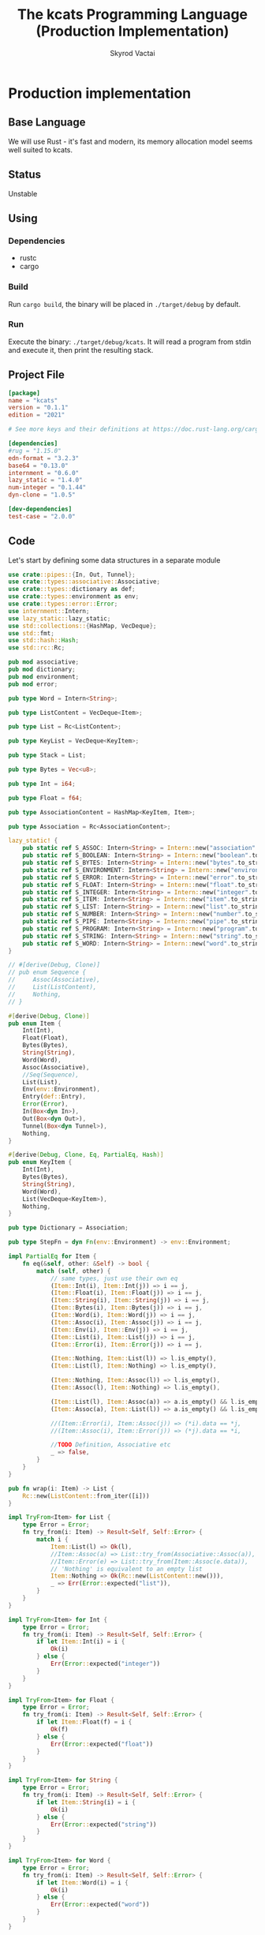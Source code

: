 #+TITLE: The kcats Programming Language (Production Implementation)
#+AUTHOR: Skyrod Vactai
#+BABEL: :cache yes
#+OPTIONS: toc:4 h:4
#+STARTUP: showeverything
#+PROPERTY: header-args:clojure :noweb yes :results value silent
#+TODO: TODO(t) INPROGRESS(i) | DONE(d) CANCELED(c)
* Production implementation
** Base Language
We will use Rust - it's fast and modern, its memory allocation model
seems well suited to kcats.
** Status
Unstable
** Using
*** Dependencies
- rustc
- cargo
*** Build
Run =cargo build=, the binary will be placed in =./target/debug= by
default.
*** Run
Execute the binary: =./target/debug/kcats=. It will read a program
from stdin and execute it, then print the resulting stack.

** Project File
#+begin_src toml :tangle Cargo.toml
[package]
name = "kcats"
version = "0.1.1"
edition = "2021"

# See more keys and their definitions at https://doc.rust-lang.org/cargo/reference/manifest.html

[dependencies]
#rug = "1.15.0"
edn-format = "3.2.3"
base64 = "0.13.0"
internment = "0.6.0" 
lazy_static = "1.4.0"
num-integer = "0.1.44"
dyn-clone = "1.0.5"

[dev-dependencies]
test-case = "2.0.0"
#+end_src
** Code
Let's start by defining some data structures in a separate module
#+begin_src rust :tangle src/types.rs
  use crate::pipes::{In, Out, Tunnel};
  use crate::types::associative::Associative;
  use crate::types::dictionary as def;
  use crate::types::environment as env;
  use crate::types::error::Error;
  use internment::Intern;
  use lazy_static::lazy_static;
  use std::collections::{HashMap, VecDeque};
  use std::fmt;
  use std::hash::Hash;
  use std::rc::Rc;

  pub mod associative;
  pub mod dictionary;
  pub mod environment;
  pub mod error;

  pub type Word = Intern<String>;

  pub type ListContent = VecDeque<Item>;

  pub type List = Rc<ListContent>;

  pub type KeyList = VecDeque<KeyItem>;

  pub type Stack = List;

  pub type Bytes = Vec<u8>;

  pub type Int = i64;

  pub type Float = f64;

  pub type AssociationContent = HashMap<KeyItem, Item>;

  pub type Association = Rc<AssociationContent>;

  lazy_static! {
      pub static ref S_ASSOC: Intern<String> = Intern::new("association".to_string());
      pub static ref S_BOOLEAN: Intern<String> = Intern::new("boolean".to_string());
      pub static ref S_BYTES: Intern<String> = Intern::new("bytes".to_string());
      pub static ref S_ENVIRONMENT: Intern<String> = Intern::new("environment".to_string());
      pub static ref S_ERROR: Intern<String> = Intern::new("error".to_string());
      pub static ref S_FLOAT: Intern<String> = Intern::new("float".to_string());
      pub static ref S_INTEGER: Intern<String> = Intern::new("integer".to_string());
      pub static ref S_ITEM: Intern<String> = Intern::new("item".to_string());
      pub static ref S_LIST: Intern<String> = Intern::new("list".to_string());
      pub static ref S_NUMBER: Intern<String> = Intern::new("number".to_string());
      pub static ref S_PIPE: Intern<String> = Intern::new("pipe".to_string());
      pub static ref S_PROGRAM: Intern<String> = Intern::new("program".to_string());
      pub static ref S_STRING: Intern<String> = Intern::new("string".to_string());
      pub static ref S_WORD: Intern<String> = Intern::new("word".to_string());
  }

  // #[derive(Debug, Clone)]
  // pub enum Sequence {
  //     Assoc(Associative),
  //     List(ListContent),
  //     Nothing,
  // }

  #[derive(Debug, Clone)]
  pub enum Item {
      Int(Int),
      Float(Float),
      Bytes(Bytes),
      String(String),
      Word(Word),
      Assoc(Associative),
      //Seq(Sequence),
      List(List),
      Env(env::Environment),
      Entry(def::Entry),
      Error(Error),
      In(Box<dyn In>),
      Out(Box<dyn Out>),
      Tunnel(Box<dyn Tunnel>),
      Nothing,
  }

  #[derive(Debug, Clone, Eq, PartialEq, Hash)]
  pub enum KeyItem {
      Int(Int),
      Bytes(Bytes),
      String(String),
      Word(Word),
      List(VecDeque<KeyItem>),
      Nothing,
  }

  pub type Dictionary = Association;

  pub type StepFn = dyn Fn(env::Environment) -> env::Environment;

  impl PartialEq for Item {
      fn eq(&self, other: &Self) -> bool {
          match (self, other) {
              // same types, just use their own eq
              (Item::Int(i), Item::Int(j)) => i == j,
              (Item::Float(i), Item::Float(j)) => i == j,
              (Item::String(i), Item::String(j)) => i == j,
              (Item::Bytes(i), Item::Bytes(j)) => i == j,
              (Item::Word(i), Item::Word(j)) => i == j,
              (Item::Assoc(i), Item::Assoc(j)) => i == j,
              (Item::Env(i), Item::Env(j)) => i == j,
              (Item::List(i), Item::List(j)) => i == j,
              (Item::Error(i), Item::Error(j)) => i == j,

              (Item::Nothing, Item::List(l)) => l.is_empty(),
              (Item::List(l), Item::Nothing) => l.is_empty(),

              (Item::Nothing, Item::Assoc(l)) => l.is_empty(),
              (Item::Assoc(l), Item::Nothing) => l.is_empty(),

              (Item::List(l), Item::Assoc(a)) => a.is_empty() && l.is_empty(),
              (Item::Assoc(a), Item::List(l)) => a.is_empty() && l.is_empty(),

              //(Item::Error(i), Item::Assoc(j)) => (*i).data == *j,
              //(Item::Assoc(i), Item::Error(j)) => (*j).data == *i,

              //TODO Definition, Associative etc
              _ => false,
          }
      }
  }

  pub fn wrap(i: Item) -> List {
      Rc::new(ListContent::from_iter([i]))
  }

  impl TryFrom<Item> for List {
      type Error = Error;
      fn try_from(i: Item) -> Result<Self, Self::Error> {
          match i {
              Item::List(l) => Ok(l),
              //Item::Assoc(a) => List::try_from(Associative::Assoc(a)),
              //Item::Error(e) => List::try_from(Item::Assoc(e.data)),
              // 'Nothing' is equivalent to an empty list
              Item::Nothing => Ok(Rc::new(ListContent::new())),
              _ => Err(Error::expected("list")),
          }
      }
  }

  impl TryFrom<Item> for Int {
      type Error = Error;
      fn try_from(i: Item) -> Result<Self, Self::Error> {
          if let Item::Int(i) = i {
              Ok(i)
          } else {
              Err(Error::expected("integer"))
          }
      }
  }

  impl TryFrom<Item> for Float {
      type Error = Error;
      fn try_from(i: Item) -> Result<Self, Self::Error> {
          if let Item::Float(f) = i {
              Ok(f)
          } else {
              Err(Error::expected("float"))
          }
      }
  }

  impl TryFrom<Item> for String {
      type Error = Error;
      fn try_from(i: Item) -> Result<Self, Self::Error> {
          if let Item::String(i) = i {
              Ok(i)
          } else {
              Err(Error::expected("string"))
          }
      }
  }

  impl TryFrom<Item> for Word {
      type Error = Error;
      fn try_from(i: Item) -> Result<Self, Self::Error> {
          if let Item::Word(i) = i {
              Ok(i)
          } else {
              Err(Error::expected("word"))
          }
      }
  }

  // impl TryFrom<Item> for Association {
  //     type Error = Error;
  //     fn try_from(i: Item) -> Result<Self, Self::Error> {
  //         match i {
  //             Item::Assoc(a) => Ok(a),
  //             Item::List(l) => Ok(to_hash(l)?),
  //             Item::Nothing => Ok(Rc::new(AssociationContent::new())),
  //             Item::DerivedDef(d) => Ok(Association::from(d)),
  //             Item::AxiomDef(a) => Ok(Association::from(a)),
  //             Item::Env(e) => Ok(Association::from(e)),
  //             Item::Error(e) => Ok(Association::from(e)),
  //             _ => Err(Error::expected("association")),
  //         }
  //     }
  // }

  impl TryFrom<Item> for Box<dyn In> {
      type Error = Error;
      fn try_from(i: Item) -> Result<Self, Self::Error> {
          if let Item::In(i) = i {
              Ok(i)
          } else {
              Err(Error::expected("pipe"))
          }
      }
  }

  impl TryFrom<Item> for Box<dyn Out> {
      type Error = Error;
      fn try_from(i: Item) -> Result<Self, Self::Error> {
          match i {
              Item::Out(o) => Ok(o),
              _ => Err(Error::expected("pipe")),
          }
      }
  }

  impl TryFrom<KeyItem> for Word {
      type Error = Error;
      fn try_from(k: KeyItem) -> Result<Self, Self::Error> {
          match k {
              KeyItem::Word(w) => Ok(w.clone()),
              _ => Err(Error::expected("word")),
          }
      }
  }

  // As there are no real booleans, we use the word 'true' but literally
  // any value except the empty list is truthy. If we read a value
  // 'false' in edn, that's not actually a boolean, it's just the
  // symbol/word false.
  impl From<bool> for Item {
      fn from(b: bool) -> Item {
          if b {
              "true".into()
          } else {
              Item::Nothing
          }
      }
  }

  // impl From<Environment> for Association {
  //     fn from(env: Environment) -> Association {
  //         let mut a = AssociationContent::new();
  //         a.insert(word_key("stack"), Item::List(env.stack.clone()));
  //         a.insert(word_key("expression"), Item::List(env.expression.clone()));
  //         a.insert(word_key("dictionary"), Item::Assoc(env.dictionary.clone()));
  //         Rc::new(a)
  //     }
  // }

  impl From<std::io::Error> for Error {
      fn from(err: std::io::Error) -> Error {
          Error::create(wrap("io".into()), &err.to_string())
      }
  }

  impl TryFrom<Item> for KeyItem {
      type Error = Error;
      fn try_from(i: Item) -> Result<Self, Error> {
          match i {
              Item::Int(i) => Ok(KeyItem::Int(i)),
              Item::String(i) => Ok(KeyItem::String(i)),
              Item::List(l) => Ok(KeyItem::List(
                  l.iter()
                      .map(|i| KeyItem::try_from(i.clone()))
                      .collect::<Result<KeyList, Error>>()?,
              )),
              Item::Word(w) => Ok(KeyItem::Word(w)),
              Item::Entry(d) => Ok(KeyItem::Word(d.word)),
              Item::Bytes(bs) => Ok(KeyItem::Bytes(bs)),
              Item::Nothing => Ok(KeyItem::Nothing),
              _ => Err(Error::expected("KeyItem")),
          }
      }
  }

  impl From<KeyItem> for Item {
      fn from(i: KeyItem) -> Self {
          match i {
              KeyItem::Int(i) => Item::Int(i),
              KeyItem::String(i) => Item::String(i),
              KeyItem::List(l) => Item::List(Rc::new(
                  l.iter()
                      .map(|i| Item::from(i.clone()))
                      .collect::<ListContent>(),
              )),
              KeyItem::Word(w) => Item::Word(w),
              KeyItem::Bytes(bs) => Item::Bytes(bs),
              KeyItem::Nothing => Item::Nothing,
          }
      }
  }

  impl From<&str> for KeyItem {
      fn from(i: &str) -> Self {
          KeyItem::Word(Word::from(i))
      }
  }

  impl From<&str> for Item {
      fn from(i: &str) -> Self {
          Item::Word(Word::from(i))
      }
  }
#+end_src

Here are some association-related definition
#+begin_src rust :tangle src/types/associative.rs
  use crate::types::dictionary as dict;
  use crate::types::environment as env;
  use crate::types::*;

  type MapEntry = (KeyItem, Item);

  #[derive(Debug, Clone)]
  pub enum Associative {
      Assoc(Association),
      DictEntry(def::Entry),
      Env(env::Environment),
      Error(Error),
      Nothing,
  }

  impl Associative {
      pub fn is_empty(&self) -> bool {
          match self {
              Associative::Assoc(a) => a.is_empty(),
              _ => false,
          }
      }

      pub fn insert(self, k: KeyItem, v: Item) -> (Associative, Option<Item>) {
          match self {
              Associative::Assoc(mut a) => {
                  let am = Rc::make_mut(&mut a);
                  let e = am.insert(k, v);
                  (Associative::Assoc(a), e)
              }
              _ => (Associative::Nothing, None),
          }
      }

      pub fn get(&self, k: &KeyItem) -> Option<Item> {
          match self {
              Associative::Assoc(a) => a.get(k).and_then(|x| Some(x.clone())),
              Associative::Error(e) => e.data.get(k).and_then(|x| Some(x.clone())),
              Associative::Env(e) => match k {
                  KeyItem::Word(s) => match s.as_str() {
                      "stack" => Some(Item::List(e.stack.clone())),
                      "expression" => Some(Item::List(e.expression.clone())),
                      "dictionary" => Some(Item::Assoc(Associative::Assoc(e.dictionary.clone()))),
                      _ => None,
                  },
                  _ => None,
              },
              Associative::DictEntry(d) => match k {
                  KeyItem::Word(s) => match s.as_str() {
                      "spec" => d.spec.clone().and_then(|x| Some(Item::List(x))),
                      "examples" => d.examples.clone().and_then(|x| Some(Item::List(x))),
                      "word" => Some(Item::Word(d.word.clone())),
                      "definition" => Some(match d.definition.clone() {
                          dict::Definition::Axiom(_) => "builtin".into(),
                          dict::Definition::Derived(d) => Item::List(d),
                      }),
                      _ => None,
                  },
                  _ => None,
              },
              _ => None,
          }
      }

      //TODO remove
      pub fn remove(self, k: &KeyItem) -> (Associative, Option<Item>) {
          match self {
              Associative::Assoc(mut a) => {
                  let am = Rc::make_mut(&mut a);
                  let v = am.remove(k);
                  (Associative::Assoc(a), v)
              }
              _ => (Associative::Nothing, None),
          }
      }
  }

  impl TryFrom<Item> for MapEntry {
      type Error = Error;
      fn try_from(i: Item) -> Result<Self, Error> {
          match i {
              Item::List(mut l) => {
                  if l.len() != 2 {
                      Err(Error::expected("List[2]"))
                  } else {
                      let lm = Rc::make_mut(&mut l);
                      let v = lm.pop_back();
                      let k = lm.pop_back();
                      let e = lm.pop_back();
                      match (k, v, e) {
                          (Some(k), Some(v), None) => Ok((KeyItem::try_from(k)?, v)),
                          _ => Err(Error::expected("List[2]")),
                      }
                  }
              }
              _ => Err(Error::expected("list")),
          }
      }
  }

  pub enum AssocIntoIter {
      //TODO add other struct types
      Assoc(std::collections::hash_map::IntoIter<KeyItem, Item>),
      DictEntry(std::vec::IntoIter<MapEntry>),
  }

  impl Iterator for AssocIntoIter {
      type Item = MapEntry;

      fn next(&mut self) -> Option<Self::Item> {
          match self {
              AssocIntoIter::Assoc(iter) => iter.next(),
              AssocIntoIter::DictEntry(iter) => iter.next(),
          }
      }
  }

  impl IntoIterator for Associative {
      type Item = MapEntry;
      type IntoIter = AssocIntoIter;

      fn into_iter<'a>(self) -> AssocIntoIter {
          match self {
              Associative::Assoc(a) => {
                  let inner = Rc::try_unwrap(a).unwrap_or_else(|rc| (*rc).clone());
                  AssocIntoIter::Assoc(inner.into_iter())
              }
              Associative::DictEntry(e) => {
                  let mut v: Vec<MapEntry> = vec![
                      ("word".into(), Item::Word(e.word)),
                      ("definition".into(), {
                          match e.definition {
                              def::Definition::Derived(l) => Item::List(l),
                              def::Definition::Axiom(_) => "builtin-function".into(),
                          }
                      }),
                  ];
                  if let Some(e) = e.examples {
                      v.push(("examples".into(), Item::List(e)));
                  }
                  if let Some(s) = e.spec {
                      v.push(("spec".into(), Item::List(s)))
                  }
                  AssocIntoIter::DictEntry(v.into_iter())
              }
              _ => panic!("can't iterate"),
          }
      }
  }

  impl PartialEq for Associative {
      fn eq(&self, other: &Self) -> bool {
          match (self, other) {
              // same types, just use their own eq
              (Associative::Assoc(i), Associative::Assoc(j)) => i == j,
              (Associative::DictEntry(i), Associative::DictEntry(j)) => i == j,
              (Associative::Env(i), Associative::Env(j)) => i == j,
              (Associative::Error(i), Associative::Error(j)) => i == j,

              //TODO compare assoc to other types using field values
              _ => false,
          }
      }
  }

  impl TryFrom<Associative> for List {
      type Error = Error;
      fn try_from(i: Associative) -> Result<Self, Self::Error> {
          match i {
              Associative::Assoc(mut a) => {
                  let amut = Rc::make_mut(&mut a);
                  Ok(Rc::new(
                      amut.into_iter()
                          .map(|(k, v)| {
                              Item::List(Rc::new(ListContent::from(vec![
                                  Item::from(k.clone()),
                                  Item::from(v.clone()),
                              ])))
                          })
                          .collect::<ListContent>(),
                  ))
              }
              //TODO support the struct types
              _ => Err(Error::expected("list")),
          }
      }
  }

  impl TryFrom<Item> for Associative {
      type Error = Error;
      fn try_from(i: Item) -> Result<Self, Error> {
          match i {
              Item::Assoc(a) => Ok(a),
              Item::Error(e) => Ok(Associative::Error(e)),
              Item::List(l) => Ok(Associative::Assoc(Rc::new(
                  l.iter()
                      .map(|i| i.clone().try_into())
                      .collect::<Result<HashMap<KeyItem, Item>, Error>>()?,
              ))),
              Item::Env(e) => Ok(Associative::Env(e)),
              Item::Entry(e) => Ok(Associative::DictEntry(e)),
              i => Err(Error::expected(
                  format!("association (unfinished tryfrom impl) {:?}", i).as_str(),
              )),
          }
      }
  }

  impl TryFrom<List> for Associative {
      type Error = Error;
      fn try_from(l: List) -> Result<Self, Error> {
          Ok(Associative::Assoc(Rc::new(
              l.iter()
                  .map(|i| MapEntry::try_from(i.clone()))
                  .collect::<Result<HashMap<KeyItem, Item>, Error>>()?,
          )))
      }
  }
#+end_src

Let's put some types in their own modules, since they've got a lot of special handling.
#+begin_src rust :tangle src/types/error.rs
  use crate::types;
  use crate::types::associative as assoc;
  use crate::types::{Association, Int, Item, KeyItem, List, ListContent, Word};
  use std::collections::HashMap;
  use std::rc::Rc;

  #[derive(Clone, PartialEq)]
  pub struct Error {
      pub data: Association,
      pub is_handled: bool,
  }

  impl Error {
      pub fn create(asked: List, reason: &str) -> Error {
          Error {
              is_handled: false,
              data: Rc::new(HashMap::from([
                  ("type".into(), "error".into()),
                  ("asked".into(), Item::List(asked)),
                  ("reason".into(), Item::String(reason.to_string())),
              ])),
          }
      }

      pub fn stack_underflow() -> Error {
          Error::create(types::wrap("consume".into()), "not enough items on stack")
      }

      pub fn undefined(w: Word) -> Error {
          Error::create(types::wrap(Item::Word(w)), "word is not defined")
      }

      pub fn type_mismatch(asked: List) -> Error {
          Error::create(asked, "type mismatch")
      }

      pub fn expected(typestr: &str) -> Error {
          Error::type_mismatch(types::wrap(typestr.into()))
      }

      pub fn short_list(expected: Int) -> Error {
          Error::create(
              Rc::new(ListContent::from_iter([
                  "count".into(),
                  Item::Int(expected),
                  ">=".into(),
              ])),
              "list had too few items",
          )
      }

      pub fn list_count(expected: Int) -> Error {
          Error::create(
              Rc::new(ListContent::from_iter([
                  "count".into(),
                  Item::Int(expected),
                  "=".into(),
              ])),
              "list had wrong number of items",
          )
      }

      pub fn parse(reason: &str) -> Error {
          Error::create(types::wrap("read".into()), reason)
      }

      pub fn test_assertion(program: List, expected: List, actual: List) -> Error {
          let mut e = Error::create(program, "assertion failed");
          let d = Rc::make_mut(&mut e.data);
          d.insert("expected".into(), Item::List(expected));
          d.insert("actual".into(), Item::List(actual));
          return e;
      }
  }

  impl From<Error> for Association {
      fn from(e: Error) -> Association {
          e.data
      }
  }

  impl TryFrom<Item> for Error {
      type Error = Error;
      fn try_from(i: Item) -> Result<Self, Self::Error> {
          match i {
              Item::List(l) => Item::Assoc(assoc::Associative::try_from(l)?).try_into(),
              Item::Error(e) => Ok(e),
              Item::Assoc(a) => a.try_into(),
              _ => Err(Error::expected("error")),
          }
      }
  }

  impl TryFrom<assoc::Associative> for Error {
      type Error = Error;
      fn try_from(a: assoc::Associative) -> Result<Self, Self::Error> {
          match a {
              assoc::Associative::Error(e) => Ok(e),
              assoc::Associative::Assoc(a) => {
                  if a.get(&KeyItem::from("type")) != Some(&Item::from("error")) {
                      Err(Error::expected("error"))
                  } else {
                      Ok(Error {
                          data: a.clone(),
                          is_handled: true,
                      })
                  }
              }
              _ => Err(Error::expected("error")),
          }
      }
  }
#+end_src

#+begin_src rust :tangle src/types/dictionary.rs
  use crate::types::*;

  #[derive(Debug, Clone)]
  pub struct Entry {
      pub word: Word,
      pub examples: Option<List>,
      pub spec: Option<List>,
      // whether or not to print this as a compiled word (false) or an
      // entire dictionary entry (true)
      pub serialize: bool,
      pub definition: Definition,
  }

  #[derive(Clone)]
  pub enum Definition {
      Axiom(&'static StepFn),
      Derived(List),
  }

  //pub type Dictionary = HashMap<Word, Definition>;

  impl PartialEq for Definition {
      fn eq(&self, _: &Self) -> bool {
          // TODO actually implement this
          true
      }
  }

  // dictionary entries are equal if they have the same function reference,
  // no need to compare the function values
  impl PartialEq for Entry {
      fn eq(&self, other: &Self) -> bool {
          self.word == other.word && self.examples == other.examples && self.spec == other.spec
      }
  }

  impl fmt::Debug for Definition {
      fn fmt(&self, f: &mut fmt::Formatter) -> fmt::Result {
          match self {
              Definition::Axiom(_) => f.write_str("Builtin"),
              Definition::Derived(d) => {
                  let mut ds = f.debug_list();
                  ds.entries(d.iter());
                  ds.finish()
              }
          }
      }
  }

  impl TryFrom<Item> for Entry {
      type Error = Error;
      fn try_from(i: Item) -> Result<Self, Self::Error> {
          if let Item::Entry(b) = i {
              Ok(b)
          } else {
              Err(Error::expected("Definition"))
          }
      }
  }

  impl From<Entry> for Associative {
      fn from(d: Entry) -> Associative {
          let mut a = AssociationContent::new();
          d.examples
              .and_then(|l| a.insert("examples".into(), Item::List(l.clone())));
          d.spec
              .and_then(|l| a.insert("spec".into(), Item::List(l.clone())));
          match d.definition {
              Definition::Derived(d) => {
                  a.insert("definition".into(), Item::List(d.clone()));
              }
              _ => {}
          }
          Associative::Assoc(Rc::new(a))
      }
  }

  impl TryFrom<Associative> for Entry {
      type Error = Error;
      fn try_from(d: Associative) -> Result<Self, Error> {
          // TODO: This should handle cases where there's no def present
          // and return error
          let (d, def) = d.remove(&"definition".into());
          let (d, word) = d.remove(&"word".into());
          let (d, examples) = d.remove(&"examples".into());
          let (_, spec) = d.remove(&"spec".into());

          Ok(Entry {
              word: word.unwrap().try_into()?,
              serialize: true,
              definition: if let Some(d) = def {
                  def::Definition::Derived(List::try_from(d).unwrap())
              } else {
                  //Err(Error::expected("definition field"))?  use a
                  // dummy value, presumably if this is during
                  // bootstrap,the definition will be replaced later.
                  def::Definition::Derived(Rc::new(ListContent::new()))
              },

              // {Box::leak(Box::new(move |env: Environment| {
              //    env.push(Item::Error(Error::undefined(w)))
              //}))}
              examples: examples.and_then(|i| List::try_from(i).ok()),
              spec: spec.and_then(|i| List::try_from(i).ok()),
          })
      }
  }
#+end_src

#+begin_src rust :tangle src/types/environment.rs
  use crate::axiom;
  use crate::types::*;

  #[derive(Clone, PartialEq)]
  pub struct Environment {
      pub stack: Stack,
      pub expression: Stack,
      pub dictionary: Dictionary,
  }

  impl Environment {
      pub fn push(mut self, i: Item) -> Environment {
          Rc::make_mut(&mut self.stack).push_front(i);
          self
      }

      pub fn pop(&mut self) -> Item {
          Rc::make_mut(&mut self.stack).pop_front().unwrap()
      }

      pub fn push_expr(mut self, i: Item) -> Environment {
          Rc::make_mut(&mut self.expression).push_front(i);
          self
      }

      pub fn pop_expr(&mut self) -> Item {
          Rc::make_mut(&mut self.expression).pop_front().unwrap()
      }

      pub fn append_expression(mut self, items: List) -> Environment {
          let expr = Rc::make_mut(&mut self.expression);
          let ct = expr.len();
          expr.append(Rc::make_mut(&mut items.clone()));
          expr.rotate_left(ct);
          self
      }
  }

  impl From<Associative> for Environment {
      fn from(envm: Associative) -> Self {
          let (envm, stack) = envm.remove(&"stack".into());
          let (envm, expression) = envm.remove(&"expression".into());
          let (_, dictionary) = envm.remove(&"dictionary".into());
          let stack = stack
              .and_then(|s| List::try_from(s).ok())
              .or(Some(List::new(ListContent::new())));
          let expression = expression
              .and_then(|s| List::try_from(s).ok())
              .or(Some(List::new(ListContent::new())));
          let dictionary = dictionary.and_then(|d| Associative::try_from(d).ok());
          let mut env = axiom::standard_env(expression, stack);
          if let Some(d) = dictionary {
              let edmut = Rc::make_mut(&mut env.dictionary);
              for (k, v) in d {
                  List::try_from(v.clone())
                      .and_then(Associative::try_from)
                      .and_then(|h| {
                          edmut.insert(k.clone(), Item::Entry(def::Entry::try_from(h).unwrap()));
                          Ok(())
                      })
                      .ok();
              }
          }
          println!("got env {:?}", env);
          env
      }
  }

  impl TryFrom<Item> for Environment {
      type Error = Error;
      fn try_from(i: Item) -> Result<Self, Self::Error> {
          match i {
              Item::Env(e) => Ok(e),
              Item::List(l) => {
                  let a: Associative = l.try_into()?;
                  Ok(a.into())
              }
              Item::Assoc(a) => Ok(a.into()),
              _ => Err(Error::expected("environment")),
          }
      }
  }

  impl From<Environment> for Item {
      fn from(env: Environment) -> Item {
          Item::Env(Environment::from(env))
      }
  }
#+end_src
Next is the top level functions, including =main=, how to evaluate
kcats ASTs, later we'll put command line options here.

#+begin_src rust :tangle src/main.rs
  mod types;
  use crate::types::*;
  use std::rc::Rc;
  mod axiom;
  mod pipes;
  mod serialize;
  use crate::types::environment::Environment;
  use std::io;
  use std::io::BufRead;

  fn print_result(env: Environment) {
      if env.expression.is_empty() {
          println!("{}", serialize::emit_all(&env.stack));
      } else {
          println!(
              "stack: {}\nexpression: {}",
              serialize::emit(&Item::List(env.stack)),
              serialize::emit(&Item::List(env.expression))
          )
      }
  }

  fn get_stdin() -> String {
      let mut buf = String::new();
      for line in io::stdin().lock().lines() {
          buf.push_str(&line.unwrap());
          buf.push('\n');
      }
      buf
  }

  fn main() {
      let program = get_stdin();
      let mut env = axiom::standard_env(None, None);
      let parse_result = serialize::parse(program, Some(&env.dictionary));
      match parse_result {
          Ok(mut program) => {
              let expr = Rc::make_mut(&mut env.expression);
              expr.extend(Rc::make_mut(&mut program).drain(..));
              print_result(axiom::eval(env));
          }
          Err(e) => {
              println!("Error parsing input: {:?}", e);
          }
      }
  }

  #[cfg(test)]
  mod tests {
      // Note this useful idiom: importing names from outer (for mod tests) scope.
      use super::error::Error;
      use super::*;
      use internment::Intern;
      use test_case::test_case;

      pub fn get_item(i: Item, index: usize) -> Option<Item> {
          if let Item::List(l) = i {
              match l.get(index) {
                  Some(x) => Some(x.clone()),
                  None => None,
              }
          } else {
              None
          }
      }

      fn test_example(mut prog_env: Environment, program: List, expected: List) -> Option<Error> {
          let mut exp_env = prog_env.clone();
          prog_env = prog_env.append_expression(program.clone());
          exp_env = exp_env.append_expression(expected.clone());

          //let res = eval(env).ok()?;
          prog_env = axiom::eval(prog_env);
          exp_env = axiom::eval(exp_env);

          if prog_env.stack == exp_env.stack {
              println!("Nice expected {:?} got {:?}", exp_env.stack, prog_env.stack);
              None
          } else {
              println!(
                  "uh oh expected {:?} got {:?}",
                  exp_env.stack, prog_env.stack
              );
              Some(Error::test_assertion(program, expected, prog_env.stack))
          }
      }

      fn test_word(standard_env: Environment, w: Word) -> Vec<Error> {
          if let Some(d) = standard_env.dictionary.get(&KeyItem::Word(w)) {
              let examples = match d {
                  Item::Entry(a) => &a.examples,
                  _ => &None,
              };
              examples
                  .iter()
                  .filter_map(|ex| {
                      let x = ex.get(0).unwrap().clone();
                      match (get_item(x.clone(), 0).unwrap(), get_item(x, 1).unwrap()) {
                          (Item::List(p), Item::List(exp)) => {
                              test_example(standard_env.clone(), p.clone(), exp.clone())
                          }
                          _ => Some(Error::expected("list")),
                      }
                  })
                  .collect::<Vec<Error>>()
          } else {
              println!("Empty!");
              Vec::new()
          }
      }

      #[test_case("+" ; "plus")]
      #[test_case("-" ; "minus")]
      #[test_case("=" ; "eq")]
      #[test_case(">" ; "gt")]
      #[test_case("and")]
      #[test_case("any?" ; "is_any")]
      #[test_case("assign")]
      #[test_case("association")]
      #[test_case("association?" ; "is_association")]
      #[test_case("both?" ; "is_both")]
      #[test_case("branch")]
      #[test_case("clone")]
      #[test_case("count")]
      #[test_case("decide")]
      #[test_case("dip")]
      #[test_case("dipdown")]
      #[test_case("discard")]
      #[test_case("environment")]
      #[test_case("evaluate")]
      #[test_case("eval_step")]
      #[test_case("even?" ; "is_even")]
      #[test_case("evert")]
      #[test_case("every?" ; "is_every")]
      #[test_case("execute")]
      #[test_case("filter")]
      #[test_case("first")]
      #[test_case("float")]
      #[test_case("if")]
      #[test_case("inc")]
      #[test_case("inject")]
      #[test_case("inscribe")]
      #[test_case("join")]
      #[test_case("list?" ; "is_list")]
      #[test_case("lookup")]
      #[test_case("loop")]
      #[test_case("map")]
      #[test_case("not")]
      #[test_case("nothing?" ; "is_nothing")]
      #[test_case("number?" ; "is_number")]
      #[test_case("odd?" ; "is_odd")]
      #[test_case("or")]
      #[test_case("pack")]
      #[test_case("prepend")]
      #[test_case("primrec")]
      #[test_case("range")]
      #[test_case("recover")]
      #[test_case("recur")]
      #[test_case("rest")]
      #[test_case("reverse")]
      #[test_case("shield")]
      #[test_case("shielddown")]
      #[test_case("shielddowndown")]
      #[test_case("sink")]
      #[test_case("snapshot")]
      #[test_case("something?" ; "is_something")]
      #[test_case("step")]
      #[test_case("string")]
      #[test_case("string?" ; "is_string")]
      #[test_case("swap")]
      #[test_case("swapdown")]
      #[test_case("times")]
      #[test_case("type")]
      #[test_case("unassign")]
      #[test_case("unpack")]
      #[test_case("unwrap")]
      #[test_case("update")]
      #[test_case("value")]
      #[test_case("while")]
      #[test_case("wrap")]
      #[test_case("zero?" ; "is_zero")]
      #[test_case("zip")]
      fn test_lexicon(word: &str) {
          let e = axiom::standard_env(None, None);

          let r = test_word(e.clone(), Intern::new(word.to_string()));
          assert!(r.is_empty(), "{:?}", r);
      }
  }

  // if let (Item::List(program), Item::List(expected)) = (program, expected) {

  //     } else {
  //         Err(Error::from("Example should be a pair"))
  //     }

  // for ex in d.examples().iter() {
  //             let e = List::try_from(*ex).ok().unwrap();
  //             let p = List::try_from(*e.get(0).unwrap()).ok().unwrap();
  //             let exp = List::try_from(*e.get(1).unwrap()).ok().unwrap();

  //             test_example(axiom::standard_env.clone(), w, p,exp)
  //         }.retain(|i| i.is_some()).collect::<Vec<Error>>()
#+end_src

Here are the axiom functions. Some of them are just functions of the
topmost stack items, and we'll call them with =f_stack1= etc. The rest
modify the expression or dictionary and are functions of the environment.
#+begin_src rust :tangle src/axiom.rs
  use super::serialize;
  use crate::types::associative::Associative;
  use crate::types::dictionary as dict;
  use crate::types::environment::Environment;
  use crate::types::error::Error;

  use crate::types::*;
  use internment::Intern;
  use num_integer::Roots;
  use std::collections::VecDeque;
  use std::fs;
  use std::mem;
  use std::ops::Range;
  use std::rc::Rc;

  pub type ItemResult = Result<Item, Error>;

  impl From<ItemResult> for Item {
      fn from(i: ItemResult) -> Self {
          match i {
              Ok(i) => i,
              Err(e) => Item::Error(e),
          }
      }
  }

  fn f_stack1(f: fn(Item) -> ItemResult) -> impl Fn(Environment) -> Environment {
      move |mut env: Environment| {
          let x = env.pop();
          env.push(Item::from(f(x)))
      }
  }

  fn f_stack2(f: fn(Item, Item) -> ItemResult) -> impl Fn(Environment) -> Environment {
      move |mut env: Environment| {
          let x = env.pop();
          let y = env.pop();
          env.push(Item::from(f(y, x)))
      }
  }

  fn f_stack3(f: fn(Item, Item, Item) -> ItemResult) -> impl Fn(Environment) -> Environment {
      move |mut env: Environment| {
          let x = env.pop();
          let y = env.pop();
          let z = env.pop();
          env.push(Item::from(f(z, y, x)))
      }
  }

  fn update_axiom_entries(mut d: Dictionary, updates: Vec<(&str, &'static StepFn)>) -> Dictionary {
      let dm = Rc::make_mut(&mut d);
      for (w, f) in updates {
          dm.entry(w.into()).and_modify(|e| match e {
              Item::Entry(e) => e.definition = dict::Definition::Axiom(f),
              _ => {}
          });
      }
      d
  }

  pub fn add_builtins(d: Dictionary) -> Dictionary {
      update_axiom_entries(
          d,
          vec![
              ("*", Box::leak(Box::new(f_stack2(mult)))),
              ("+", Box::leak(Box::new(f_stack2(plus)))),
              ("++lookup", Box::leak(Box::new(f_stack2(lookup)))),
              ("-", Box::leak(Box::new(f_stack2(minus)))),
              ("/", Box::leak(Box::new(f_stack2(div)))),
              ("<", Box::leak(Box::new(f_stack2(lt)))),
              ("<=", Box::leak(Box::new(f_stack2(lte)))),
              ("=", Box::leak(Box::new(f_stack2(eq)))),
              (">", Box::leak(Box::new(f_stack2(gt)))),
              (">=", Box::leak(Box::new(f_stack2(gte)))),
              ("and", Box::leak(Box::new(f_stack2(and)))),
              ("assign", Box::leak(Box::new(f_stack3(assign)))),
              ("association", Box::leak(Box::new(f_stack1(association)))),
              (
                  "association?",
                  Box::leak(Box::new(f_stack1(is_association))),
              ),
              ("branch", Box::leak(Box::new(branch))),
              ("bytes", Box::leak(Box::new(f_stack1(bytes)))),
              ("bytes?", Box::leak(Box::new(f_stack1(is_bytes)))),
              ("clone", Box::leak(Box::new(clone))),
              ("close", Box::leak(Box::new(f_stack1(crate::pipes::close)))),
              ("ceil", Box::leak(Box::new(f_stack1(ceil)))),
              (
                  "closed?",
                  Box::leak(Box::new(f_stack1(crate::pipes::is_closed))),
              ),
              ("count", Box::leak(Box::new(f_stack1(count)))),
              ("dec", Box::leak(Box::new(f_stack1(dec)))),
              ("decide", Box::leak(Box::new(decide))),
              ("dip", Box::leak(Box::new(dip))),
              ("dictionary", Box::leak(Box::new(dictionary))),
              ("dipdown", Box::leak(Box::new(dipdown))),
              ("discard", Box::leak(Box::new(discard))),
              ("environment", Box::leak(Box::new(f_stack1(environment)))),
              ("error?", Box::leak(Box::new(f_stack1(is_error)))),
              ("eval-step", Box::leak(Box::new(f_stack1(eval_step_outer)))),
              ("evaluate", Box::leak(Box::new(f_stack1(evaluate)))),
              ("even?", Box::leak(Box::new(f_stack1(is_even)))),
              ("evert", Box::leak(Box::new(evert))),
              ("execute", Box::leak(Box::new(execute))),
              ("fail", Box::leak(Box::new(f_stack1(fail)))),
              (
                  "file-in",
                  Box::leak(Box::new(f_stack1(crate::pipes::fs::file_in))),
              ),
              (
                  "file-out",
                  Box::leak(Box::new(f_stack1(crate::pipes::fs::file_out))),
              ),
              ("first", Box::leak(Box::new(f_stack1(first)))),
              ("float", Box::leak(Box::new(float))),
              ("handle", Box::leak(Box::new(f_stack1(handle)))),
              ("inc", Box::leak(Box::new(f_stack1(inc)))),
              ("join", Box::leak(Box::new(f_stack2(join)))),
              ("list?", Box::leak(Box::new(f_stack1(is_list)))),
              ("loop", Box::leak(Box::new(loop_))),
              ("mod", Box::leak(Box::new(f_stack2(mod_)))),
              ("not", Box::leak(Box::new(f_stack1(not)))),
              ("number?", Box::leak(Box::new(f_stack1(is_number)))),
              ("odd?", Box::leak(Box::new(f_stack1(is_odd)))),
              ("or", Box::leak(Box::new(f_stack2(or)))),
              ("pack", Box::leak(Box::new(f_stack2(pack)))),
              ("pipe?", Box::leak(Box::new(f_stack1(is_pipe)))),
              ("put", Box::leak(Box::new(crate::pipes::put_))),
              ("range", Box::leak(Box::new(range))),
              ("read", Box::leak(Box::new(read))),
              ("recur", Box::leak(Box::new(recur))),
              ("rest", Box::leak(Box::new(f_stack1(rest)))),
              ("resume", Box::leak(Box::new(identity))),
              ("reverse", Box::leak(Box::new(f_stack1(reverse)))),
              ("second", Box::leak(Box::new(f_stack1(second)))),
              (
                  "serversocket",
                  Box::leak(Box::new(f_stack2(crate::pipes::net::server_socket))),
              ),
              ("sink", Box::leak(Box::new(sink))),
              ("sqrt", Box::leak(Box::new(f_stack1(sqrt)))),
              ("step", Box::leak(Box::new(step))),
              ("string", Box::leak(Box::new(f_stack1(string)))),
              ("string?", Box::leak(Box::new(f_stack1(is_string)))),
              ("swap", Box::leak(Box::new(swap))),
              ("swapdown", Box::leak(Box::new(swapdown))),
              ("take", Box::leak(Box::new(crate::pipes::take_))),
              ("true", Box::leak(Box::new(true_))),
              ("unassign", Box::leak(Box::new(f_stack2(unassign)))),
              ("unpack", Box::leak(Box::new(unpack))),
              ("unwrap", Box::leak(Box::new(unwrap))),
              ("word?", Box::leak(Box::new(f_stack1(is_word)))),
              ("wrap", Box::leak(Box::new(wrap))),
              ("zero?", Box::leak(Box::new(f_stack1(is_zero)))),
          ],
      )
  }

  pub fn read_lexicon_file(filename: &str, mut env: Environment) -> Environment {
      match fs::read_to_string(filename) {
          Ok(s) => {
              let items = serialize::parse(s, Some(&env.dictionary)).unwrap();
              let vitems: Associative = List::from(items).try_into().unwrap();
              //println!("Items {:?}", vitems);

              //let vitemsmut = Rc::make_mut(&mut vitems);
              for (k, def) in vitems.into_iter() {
                  //println!("Reading {:?}", k);
                  let h: Associative = List::try_from(def.clone()).unwrap().try_into().unwrap();
                  let word: Word = k.try_into().unwrap();
                  let newdef = to_lexicon_entry(word, h);
                  let newdef2 = newdef.clone();
                  let dict = Rc::make_mut(&mut env.dictionary);
                  dict.entry(KeyItem::Word(word))
                      .and_modify(|e| match (e, newdef) {
                          (Item::Entry(a), new_a) => {
                              a.examples = new_a.examples;
                              a.spec = new_a.spec;
                              a.definition = new_a.definition;
                          }
                          _ => {}
                      })
                      .or_insert(Item::Entry(newdef2));
              }
              env
          }
          Err(_) => env.push(Item::Error(Error::undefined(Word::from("lexicon")))),
      }
  }

  fn add_derivations(mut env: Environment) -> Environment {
      let d = Rc::make_mut(&mut env.dictionary);
      d.insert(
          "derivations".into(),
          Item::Entry(dict::Entry {
              definition: dict::Definition::Derived(Rc::new(ListContent::from_iter([
                  //Item::Word(*S_LIST),
                  Item::Assoc(Associative::Assoc(Rc::new(AssociationContent::new()))),
              ]))),
              examples: None,
              spec: None,
              serialize: false,
              word: Intern::new("derivations".to_string()),
          }),
      );
      env
  }

  pub fn add_standard_dictionary(env: Environment) -> Environment {
      // read builtins
      let mut env = read_lexicon_file("src/kcats/builtins.kcats", env);
      //println!("with builtins {:?}", env.dictionary);
      env.dictionary = add_builtins(env.dictionary);
      env = add_derivations(env);
      read_lexicon_file("src/kcats/lexicon.kcats", env)
  }

  pub fn invalid_type_error(asked: List) -> ItemResult {
      Err(Error::type_mismatch(asked))
  }

  fn number_type_error() -> ItemResult {
      invalid_type_error(crate::types::wrap(Item::Word(*S_NUMBER)))
  }

  pub fn plus(i: Item, j: Item) -> ItemResult {
      match (i, j) {
          (Item::Int(i), Item::Int(j)) => Ok(Item::Int(i + j)),
          (Item::Float(i), Item::Float(j)) => Ok(Item::Float(i + j)),
          (Item::Int(i), Item::Float(j)) => Ok(Item::Float(i as Float + j)),
          (Item::Float(i), Item::Int(j)) => Ok(Item::Float(i + j as Float)),
          _ => number_type_error(),
      }
  }

  pub fn minus(i: Item, j: Item) -> ItemResult {
      match (i, j) {
          (Item::Int(i), Item::Int(j)) => Ok(Item::Int(i - j)),
          (Item::Float(i), Item::Float(j)) => Ok(Item::Float(i - j)),
          (Item::Int(i), Item::Float(j)) => Ok(Item::Float(i as Float - j)),
          (Item::Float(i), Item::Int(j)) => Ok(Item::Float(i - j as Float)),
          _ => number_type_error(),
      }
  }

  pub fn mult(i: Item, j: Item) -> ItemResult {
      match (i, j) {
          (Item::Int(i), Item::Int(j)) => Ok(Item::Int(i * j)),
          (Item::Float(i), Item::Float(j)) => Ok(Item::Float(i * j)),
          (Item::Int(i), Item::Float(j)) => Ok(Item::Float(i as Float * j)),
          (Item::Float(i), Item::Int(j)) => Ok(Item::Float(i * j as Float)),
          _ => number_type_error(),
      }
  }

  pub fn div(i: Item, j: Item) -> ItemResult {
      match (i, j) {
          (Item::Int(i), Item::Int(j)) => Ok(Item::Int(i / j)),
          (Item::Float(i), Item::Float(j)) => Ok(Item::Float(i / j)),
          (Item::Int(i), Item::Float(j)) => Ok(Item::Float(i as Float / j)),
          (Item::Float(i), Item::Int(j)) => Ok(Item::Float(i / j as Float)),
          _ => number_type_error(),
      }
  }

  pub fn mod_(i: Item, j: Item) -> ItemResult {
      let i = Int::try_from(i)?;
      let j = Int::try_from(j)?;
      Ok(Item::Int(i % j))
  }

  pub fn inc(i: Item) -> ItemResult {
      Ok(Item::Int(Int::try_from(i)? + 1))
  }

  pub fn dec(i: Item) -> ItemResult {
      Ok(Item::Int(Int::try_from(i)? - 1))
  }

  pub fn is_zero(i: Item) -> ItemResult {
      match i {
          Item::Int(i) => Ok(Item::from(i == 0)),
          Item::Float(i) => Ok(Item::from(i == 0.0)),
          _ => number_type_error(),
      }
  }

  pub fn gt(i: Item, j: Item) -> ItemResult {
      match (i, j) {
          (Item::Int(i), Item::Int(j)) => Ok(Item::from(i > j)),
          (Item::Float(i), Item::Float(j)) => Ok(Item::from(i > j)),
          (Item::Int(i), Item::Float(j)) => Ok(Item::from(i as Float > j)),
          (Item::Float(i), Item::Int(j)) => Ok(Item::from(i > j as Float)),

          _ => number_type_error(),
      }
  }

  pub fn lt(i: Item, j: Item) -> ItemResult {
      match (i, j) {
          (Item::Int(i), Item::Int(j)) => Ok(Item::from(i < j)),
          (Item::Float(i), Item::Float(j)) => Ok(Item::from(i < j)),
          (Item::Int(i), Item::Float(j)) => Ok(Item::from((i as Float) < j)),
          (Item::Float(i), Item::Int(j)) => Ok(Item::from(i < j as Float)),

          _ => number_type_error(),
      }
  }

  pub fn gte(i: Item, j: Item) -> ItemResult {
      match (i, j) {
          (Item::Int(i), Item::Int(j)) => Ok(Item::from(i >= j)),
          (Item::Float(i), Item::Float(j)) => Ok(Item::from(i >= j)),
          (Item::Int(i), Item::Float(j)) => Ok(Item::from(i as Float >= j)),
          (Item::Float(i), Item::Int(j)) => Ok(Item::from(i >= j as Float)),

          _ => number_type_error(),
      }
  }

  pub fn lte(i: Item, j: Item) -> ItemResult {
      match (i, j) {
          (Item::Int(i), Item::Int(j)) => Ok(Item::from(i <= j)),
          (Item::Float(i), Item::Float(j)) => Ok(Item::from(i <= j)),
          (Item::Int(i), Item::Float(j)) => Ok(Item::from((i as Float).le(&j))),
          (Item::Float(i), Item::Int(j)) => Ok(Item::from(i <= j as Float)),

          _ => number_type_error(),
      }
  }

  pub fn join(i: Item, j: Item) -> ItemResult {
      match (i, j) {
          (Item::List(mut i), Item::List(mut j)) => {
              let imut = Rc::make_mut(&mut i);

              imut.append(Rc::make_mut(&mut j));
              Ok(Item::List(i))
          }
          (Item::String(mut i), Item::String(j)) => {
              i.push_str(&j);
              Ok(Item::String(i))
          }
          _ => invalid_type_error(serialize::to_list("[[list?] [string?]] [execute] any?")),
      }
  }

  pub fn pack(i: Item, j: Item) -> ItemResult {
      let mut l = List::try_from(i)?;
      Rc::make_mut(&mut l).push_back(j);
      Ok(Item::List(l))
  }

  pub fn clone(env: Environment) -> Environment {
      let clone = env.stack.front().unwrap().clone();
      env.push(clone)
  }

  fn swap2(mut env: Environment, offset: usize) -> Environment {
      Rc::make_mut(&mut env.stack).swap(offset, offset + 1);
      env
  }

  pub fn swap(env: Environment) -> Environment {
      swap2(env, 0)
  }

  pub fn swapdown(env: Environment) -> Environment {
      swap2(env, 1)
  }

  pub fn sink(mut env: Environment) -> Environment {
      let s = Rc::make_mut(&mut env.stack);
      s.swap(0, 2);
      s.swap(0, 1);
      env
  }

  pub fn float(mut env: Environment) -> Environment {
      let s = Rc::make_mut(&mut env.stack);
      s.swap(0, 2);
      s.swap(1, 2);
      env
  }

  pub fn discard(mut env: Environment) -> Environment {
      env.pop();
      env
  }

  pub fn eq(i: Item, j: Item) -> ItemResult {
      Ok(Item::from(i == j))
  }

  pub fn count(i: Item) -> ItemResult {
      Ok(Item::Int(List::try_from(i)?.len().try_into().unwrap()))
  }

  pub fn is_string(i: Item) -> ItemResult {
      Ok(Item::from(if let Item::String(_) = i {
          true
      } else {
          false
      }))
  }

  pub fn is_bytes(i: Item) -> ItemResult {
      Ok(Item::from(if let Item::Bytes(_) = i {
          true
      } else {
          false
      }))
  }

  pub fn is_error(i: Item) -> ItemResult {
      Ok(Item::from(if let Item::Error(_) = i {
          true
      } else {
          false
      }))
  }

  pub fn is_word(i: Item) -> ItemResult {
      Ok(Item::from(match i {
          Item::Word(_) => true,
          Item::Entry(_) => true,
          // TODO maybe also check if it's an associative that looks like a Def?
          _ => false,
      }))
  }

  pub fn is_pipe(i: Item) -> ItemResult {
      Ok(Item::from(match i {
          Item::In(_) => true,
          Item::Out(_) => true,
          _ => false,
      }))
  }
  pub fn is_number(i: Item) -> ItemResult {
      Ok(Item::from(if let Item::Int(_) | Item::Float(_) = i {
          true
      } else {
          false
      }))
  }

  pub fn is_list(i: Item) -> ItemResult {
      Ok(Item::from(
          if let Item::List(_) | Item::Nothing | Item::Assoc(_) | Item::Entry(_) = i {
              true
          } else {
              false
          },
      ))
  }

  pub fn first(i: Item) -> ItemResult {
      let l = List::try_from(i)?;
      Ok(if let Some(i) = l.front() {
          i.clone()
      } else {
          Item::Nothing
      })
  }

  pub fn second(i: Item) -> ItemResult {
      let l = List::try_from(i)?;
      Ok(if let Some(i) = l.get(1) {
          i.clone()
      } else {
          Item::Nothing
      })
  }

  pub fn loop_(mut env: Environment) -> Environment {
      let p = List::try_from(env.pop());
      match p {
          Ok(mut p) => {
              let f = env.pop();
              if is_truthy(&f) {
                  let p2 = p.clone();
                  let pm = Rc::make_mut(&mut p);
                  pm.push_back(Item::List(p2));
                  pm.push_back("loop".into());
                  env.append_expression(p)
              } else {
                  env
              }
          }
          Err(e) => env.push(Item::Error(e)),
      }
  }

  pub fn execute(mut env: Environment) -> Environment {
      match List::try_from(env.pop()) {
          Ok(program) => env.append_expression(program),
          Err(e) => env.push(Item::Error(e)),
      }
  }

  pub fn wrap(mut env: Environment) -> Environment {
      let item = env.pop();
      let mut lc = ListContent::new();
      lc.push_front(item);
      env.push(Item::List(Rc::new(lc)))
  }

  pub fn unwrap(mut env: Environment) -> Environment {
      match List::try_from(env.pop()) {
          Ok(l) => {
              let len = l.len();
              let l2 = (0..len).map(move |i| l[i].clone());
              for i in l2 {
                  env = env.push(i);
              }
              env
          }
          Err(e) => env.push(Item::Error(e)),
      }
  }

  pub fn dip(mut env: Environment) -> Environment {
      match List::try_from(env.pop()) {
          Ok(program) => {
              let item = env.pop();
              let mut lc = ListContent::new();
              lc.push_front(item);
              let v = Rc::new(lc);
              let expr = Rc::make_mut(&mut env.expression);
              expr.push_front("unwrap".into());
              expr.push_front(Item::List(v));
              env.append_expression(program)
          }
          Err(e) => env.push(Item::Error(e)),
      }
  }

  pub fn dipdown(mut env: Environment) -> Environment {
      match List::try_from(env.pop()) {
          Ok(program) => {
              let item1 = env.pop();
              let item2 = env.pop();
              let mut lc = ListContent::new();
              lc.push_front(item1);
              lc.push_front(item2);
              let v = Rc::new(lc);
              let expr = Rc::make_mut(&mut env.expression);
              expr.push_front("unwrap".into());
              expr.push_front(Item::List(v));
              env.append_expression(program)
          }
          Err(e) => env.push(Item::Error(e)),
      }
  }

  pub fn unpack(mut env: Environment) -> Environment {
      // TODO: handle Nothing case
      let stack = Rc::make_mut(&mut env.stack);
      let i = if let Some(s) = stack.front_mut() {
          if let Item::List(ref mut l) = s {
              if let Some(i) = Rc::make_mut(l).pop_front() {
                  i
              } else {
                  Item::Nothing
              }
          } else {
              Item::from(invalid_type_error(Rc::new(ListContent::from_iter([
                  Item::Word(*S_LIST),
              ]))))
          }
      } else {
          Item::Error(Error::stack_underflow())
      };
      stack.push_front(i);
      env
  }

  fn is_truthy(i: &Item) -> bool {
      match i {
          Item::Nothing => false,
          Item::List(l) => !l.is_empty(),
          Item::Assoc(a) => !a.is_empty(),
          _ => true,
      }
  }

  // fn boolean_value(b: bool) -> Item {
  //     if b {
  //         "true".into()
  //     } else {
  //         Item::Nothing
  //     }
  // }

  pub fn branch(mut env: Environment) -> Environment {
      match (List::try_from(env.pop()), List::try_from(env.pop())) {
          (Ok(false_branch), Ok(true_branch)) => {
              let b = env.pop();

              env.append_expression(if is_truthy(&b) {
                  true_branch
              } else {
                  false_branch
              })
          }
          (Err(e), _) => env.push(Item::Error(e)),
          (_, Err(e)) => env.push(Item::Error(e)),
      }
  }

  pub fn step(mut env: Environment) -> Environment {
      let p = List::try_from(env.pop()).unwrap();
      let mut l = List::try_from(env.pop()).unwrap();
      let lm = Rc::make_mut(&mut l);
      if let Some(litem) = lm.pop_front() {
          let expr = Rc::make_mut(&mut env.expression);
          if !l.is_empty() {
              expr.push_front("step".into());
              expr.push_front(Item::List(p.clone()));
              expr.push_front(Item::List(l));
          }
          expr.push_front("execute".into());
          env.push(litem).push(Item::List(p))
      } else {
          env
      }
  }

  pub fn range(mut env: Environment) -> Environment {
      let to = Int::try_from(env.pop()).unwrap();
      let from = Int::try_from(env.pop()).unwrap();
      env.push(Item::List(Rc::new(
          (from..to).map(|i| Item::Int(i)).collect::<VecDeque<Item>>(),
      )))
  }

  // (effect [rec2 rec1 then pred]
  //                   ['[if]
  //[(concat rec1
  //         [[pred then rec1 rec2 'recur]] rec2)
  // then pred]])

  pub fn recur(mut env: Environment) -> Environment {
      let mut rec2 = List::try_from(env.pop()).unwrap();
      let mut rec1 = List::try_from(env.pop()).unwrap();
      let then = List::try_from(env.pop()).unwrap();
      let pred = List::try_from(env.pop()).unwrap();
      env = env.push_expr("if".into());
      let r = Item::List(Rc::new(ListContent::from([
          Item::List(pred.clone()),
          Item::List(then.clone()),
          Item::List(rec1.clone()),
          Item::List(rec2.clone()),
          "recur".into(),
      ])));
      let mut e = ListContent::new();
      e.extend(Rc::make_mut(&mut rec1).drain(..));
      e.push_back(r);
      e.extend(Rc::make_mut(&mut rec2).drain(..));

      env.push(Item::List(pred))
          .push(Item::List(then))
          .push(Item::List(Rc::new(e)))
  }

  //(fn [{[l & others] 'stack :as env}]
  //            (assoc env 'stack (apply list (vec others) l)))

  pub fn evert(mut env: Environment) -> Environment {
      let mut l = List::try_from(env.pop()).unwrap();
      mem::swap(&mut env.stack, &mut l);
      env.push(Item::List(l))
  }

  fn to_lexicon_entry(w: Word, def: Associative) -> dict::Entry {
      let (def, _) = def.insert("word".into(), Item::Word(w));
      def.try_into().unwrap()
  }

  fn assoc_in(i: Item, ks: &[KeyItem], v: Item) -> Result<Associative, Error> {
      let a = Associative::try_from(i)?;
      if let [k, ks @ ..] = ks {
          if ks.is_empty() {
              return Ok(a.insert(k.clone(), v).0);
              //hm.insert(k.clone(), v);
          } else {
              let inner = a.get(&k).unwrap_or(Item::Nothing).clone();
              // if the inner value isn't a map, we're just overwriting whatever it
              // is with a new map.

              return Ok(a
                  .insert(
                      k.clone(),
                      Item::Assoc(assoc_in(
                          Item::Assoc(match inner {
                              Item::Assoc(inner) => inner,
                              // TODO: other associative types
                              _ => Associative::Assoc(Rc::new(AssociationContent::new())),
                          }),
                          ks,
                          v,
                      )?),
                  )
                  .0);
          }
      } else {
          return Ok(a);
      }
  }

  pub fn assign(m: Item, ks: Item, v: Item) -> ItemResult {
      let mut kit = List::try_from(ks).unwrap();
      let ks = Rc::make_mut(&mut kit).drain(..);
      let mut ksvec = ks
          .into_iter()
          .map(|k| KeyItem::try_from(k))
          .collect::<Result<KeyList, Error>>()?;
      ksvec.make_contiguous();
      let (ks, _) = ksvec.as_slices();
      Ok(Item::Assoc(assoc_in(m, ks, v)?))
  }

  //TODO: this should really take a keylist like assign and lookup
  pub fn unassign(m: Item, k: Item) -> ItemResult {
      let m = Associative::try_from(m).unwrap();
      let k = KeyItem::try_from(k)?;
      let (nm, _) = m.remove(&k);
      Ok(Item::Assoc(nm))
  }

  pub fn association(m: Item) -> ItemResult {
      match Associative::try_from(m) {
          Ok(m) => Ok(Item::Assoc(m)),
          Err(e) => Err(e),
      }
  }

  pub fn lookup(m: Item, k: Item) -> ItemResult {
      //println!("lookup {:?} \n {:?}", m, k);
      let k = KeyItem::try_from(k)?;
      let m = Associative::try_from(m)?;
      Ok(m.get(&k).unwrap_or(Item::Nothing).clone())
  }

  pub fn or(i: Item, j: Item) -> ItemResult {
      Ok(if is_truthy(&i) {
          i
      } else {
          if is_truthy(&j) {
              j
          } else {
              Item::Nothing
          }
      })
      //Ok(Item::from(is_truthy(i) || is_truthy(j)))
  }

  pub fn and(i: Item, j: Item) -> ItemResult {
      Ok(if is_truthy(&i) && is_truthy(&j) {
          j
      } else {
          Item::Nothing
      })
  }

  pub fn not(i: Item) -> ItemResult {
      Ok(Item::from(!is_truthy(&i)))
  }

  pub fn is_association(i: Item) -> ItemResult {
      Ok(Item::from(match i {
          Item::Assoc(_) => true,
          Item::Nothing => true,
          Item::Env(_) => true,
          Item::Error(_) => true,
          Item::Entry(_) => true,
          Item::List(l) => Associative::try_from(Item::List(l)).is_ok(),
          _ => false,
      }))
  }

  pub fn is_odd(i: Item) -> ItemResult {
      let i = Int::try_from(i)?;
      Ok(Item::from(i & 1 == 1))
  }

  pub fn is_even(i: Item) -> ItemResult {
      let i = Int::try_from(i)?;
      Ok(Item::from(i & 1 == 0))
  }

  pub fn decide(mut env: Environment) -> Environment {
      let mut clauses = List::try_from(env.pop()).unwrap();
      let clauses_data = Rc::make_mut(&mut clauses);
      let clause = clauses_data.pop_front();

      if let Some(clause) = clause {
          if let Item::List(mut clause) = clause {
              if clause.len() != 2 {
                  env.push(Item::Error(Error::list_count(2)))
              } else {
                  let clause_data = Rc::make_mut(&mut clause);
                  let test = clause_data.pop_front().unwrap();
                  let expr = clause_data.pop_front().unwrap();

                  match (test, expr) {
                      (Item::List(test), Item::List(expr)) => {
                          // construct if
                          let testp =
                              Rc::new(ListContent::from(vec![Item::List(test), "shield".into()]));
                          let elsep = Rc::new(ListContent::from(vec![
                              Item::List(clauses),
                              "decide".into(),
                          ]));
                          let newexpr = Rc::new(ListContent::from(vec![
                              Item::List(testp),
                              Item::List(expr),
                              Item::List(elsep),
                              "if".into(),
                          ]));
                          env.append_expression(newexpr)
                      }
                      _ => env.push(Item::from(invalid_type_error(serialize::to_list(
                          "[list?] both",
                      )))),
                  }
              }
          } else {
              env.push(Item::Error(Error::expected("list")))
          }
      } else {
          // clauses empty, return nothing
          env.push(Item::Nothing)
      }
  }

  pub fn read(mut env: Environment) -> Environment {
      let s = String::try_from(env.pop()).unwrap();
      let parsed = serialize::parse(s, Some(&env.dictionary));
      env.push(match parsed {
          Ok(l) => Item::List(l),
          Err(e) => Item::Error(e),
      })
  }

  fn check_type(i: &Item, w: Word) -> Result<(), Error> {
      match i {
          Item::Int(_) => {
              if w == *S_INTEGER || w == *S_NUMBER || w == *S_ITEM {
                  Ok(())
              } else {
                  Err(Error::expected(&w))
              }
          }
          Item::List(_) => {
              if w == *S_LIST || w == *S_ITEM || w == *S_ASSOC || w == *S_PROGRAM {
                  Ok(())
              } else {
                  Err(Error::expected(&w))
              }
          }
          Item::Float(_) => {
              if w == *S_FLOAT || w == *S_NUMBER || w == *S_ITEM {
                  Ok(())
              } else {
                  Err(Error::expected(&w))
              }
          }
          Item::Bytes(_) => {
              if w == *S_BYTES || w == *S_ITEM {
                  Ok(())
              } else {
                  Err(Error::expected(&w))
              }
          }
          Item::String(_) => {
              if w == *S_STRING || w == *S_ITEM {
                  Ok(())
              } else {
                  Err(Error::expected(&w))
              }
          }
          Item::Word(_) => {
              if w == *S_WORD || w == *S_ITEM || w == *S_BOOLEAN {
                  Ok(())
              } else {
                  Err(Error::expected(&w))
              }
          }
          Item::Entry(_) => {
              if w == *S_WORD || w == *S_ITEM || w == *S_ASSOC {
                  Ok(())
              } else {
                  Err(Error::expected(&w))
              }
          }
          Item::Assoc(_) => {
              if w == *S_ASSOC || w == *S_LIST || w == *S_ITEM {
                  Ok(())
              } else {
                  Err(Error::expected(&w))
              }
          }
          Item::Env(_) => {
              if w == *S_ASSOC || w == *S_LIST || w == *S_ITEM || w == *S_ENVIRONMENT {
                  Ok(())
              } else {
                  Err(Error::expected(&w))
              }
          }
          Item::Nothing => {
              if w == *S_LIST || w == *S_ITEM || w == *S_ASSOC || w == *S_BOOLEAN || w == *S_PROGRAM {
                  Ok(())
              } else {
                  Err(Error::expected(&w))
              }
          }
          Item::Error(_) => {
              if w == *S_LIST || w == *S_ITEM || w == *S_ASSOC || w == *S_ERROR {
                  Ok(())
              } else {
                  Err(Error::expected(&w))
              }
          }
          Item::In(_) => {
              if w == *S_ITEM || w == *S_PIPE {
                  Ok(())
              } else {
                  Err(Error::expected(&w))
              }
          }
          Item::Out(_) => {
              if w == *S_ITEM || w == *S_PIPE {
                  Ok(())
              } else {
                  Err(Error::expected(&w))
              }
          }
          Item::Tunnel(_) => {
              if w == *S_ITEM || w == *S_PIPE {
                  Ok(())
              } else {
                  Err(Error::expected(&w))
              }
          }
      }
  }

  fn check_stack_depth(env: &Environment, min_depth: usize) -> Result<(), Error> {
      //println!("Checking stack has at least {} items", min_depth);
      if env.stack.len() < min_depth {
          Err(Error::stack_underflow())
      } else {
          Ok(())
      }
  }

  fn check_input_spec(spec: &List, env: &Environment) -> Result<(), Error> {
      let input_spec = spec.front().unwrap();
      if let Item::List(specs) = input_spec {
          check_stack_depth(env, specs.len())?;
          let indexes = Range {
              start: 0,
              end: specs.len(),
          };

          indexes
              .into_iter()
              .map(|i| {
                  let item = env.stack.get(i).unwrap();
                  let spec = specs.get(i).unwrap();
                  match spec {
                      Item::List(named) => {
                          if let Item::Word(w) = named.get(0).unwrap() {
                              check_type(item, *w)
                          } else {
                              Err(Error::expected("list"))
                          }
                      }
                      Item::Word(w) => check_type(item, *w),
                      // the type might happen to also be a defined
                      // word, like 'association'
                      Item::Entry(a) => check_type(item, a.word),
                      _ => Err(Error::expected("list")),
                  }
              })
              .collect::<Result<(), Error>>()
      } else {
          Err(Error::expected("list"))
      }
  }

  pub fn eval_step(mut env: Environment) -> Environment {
      //println!("{:?}", env);
      let next_item = env.expression.front();

      if let Some(val) = next_item {
          match val {
              Item::Word(word) => {
                  if let Some(dfn) = env.dictionary.get(&KeyItem::Word(*word)) {
                      match dfn {
                          Item::Entry(d) => {
                              if let Some(spec) = &d.spec {
                                  if let Err(e) = check_input_spec(&spec, &env) {
                                      env = env.push(Item::Error(e));
                                      return env;
                                  }
                              } else {
                                  println!("No spec for {}!", word);
                              }
                              let expr = Rc::make_mut(&mut env.expression);
                              expr.pop_front();

                              match &d.definition {
                                  dict::Definition::Axiom(a) => {
                                      // we can't keep borrowing the env, so we
                                      // clone the axiom def to release it and then
                                      // we can pass the env to the axiom def fn
                                      let f = a.clone();
                                      (f)(env)
                                  }
                                  dict::Definition::Derived(d) => {
                                      let items = d.clone();
                                      env.append_expression(items)
                                  }
                              }
                          }
                          _ => {
                              let w = *word;
                              env.push(Item::Error(Error::undefined(w)))
                          }
                      }
                  } else {
                      let w = *word;
                      env.push(Item::Error(Error::undefined(w)))
                  }
              }
              Item::Entry(entry) => {
                  if let Some(spec) = &entry.spec {
                      if let Err(e) = check_input_spec(&spec, &env) {
                          env = env.push(Item::Error(e));
                          return env;
                      }
                  }
                  let expr = Rc::make_mut(&mut env.expression);
                  let i = expr.pop_front().unwrap();
                  if let Item::Entry(e) = i {
                      match e.definition {
                          dict::Definition::Axiom(builtin) => {
                              //let b = dict::Axiom::try_from(env.pop_expr()).unwrap();
                              (builtin)(env)
                          }
                          dict::Definition::Derived(d) => {
                              let d = d.clone();
                              env.append_expression(d)
                          }
                      }
                  } else {
                      // Should not ever reach here, we already know the item is an Entry
                      env
                  }
              }
              _ => {
                  // not a word, just push onto stack
                  let i = env.pop_expr();
                  env.push(i)
              }
          }
      } else {
          env.push(Item::Error(Error::short_list(1)))
      }
  }

  fn reverse(i: Item) -> ItemResult {
      let mut l = List::try_from(i).unwrap();
      //l.make_contiguous().reverse();
      let lmut = Rc::make_mut(&mut l);
      Ok(Item::List(Rc::new(lmut.drain(..).rev().collect())))
  }

  fn bytes(i: Item) -> ItemResult {
      match i {
          Item::String(s) => Ok(Item::Bytes(Bytes::from(s.as_bytes()))),
          i => Ok(Item::Bytes(Bytes::from(serialize::emit(&i)))),
      }
  }

  fn string(i: Item) -> ItemResult {
      match i {
          Item::Bytes(b) => Ok(Item::String(std::str::from_utf8(&b).unwrap().to_string())),
          i => Ok(Item::String(serialize::emit(&i))),
      }
  }

  fn rest(i: Item) -> ItemResult {
      let mut l = List::try_from(i).unwrap();
      let ld = Rc::make_mut(&mut l);
      ld.pop_front();
      Ok(Item::List(l))
  }

  fn get_error(env: &Environment) -> Option<&Error> {
      if let Some(i) = env.stack.front() {
          if let Item::Error(e) = i {
              return Some(e);
          }
      }
      return None;
  }

  fn unwind(mut env: Environment) -> Environment {
      let err = env.pop();
      let w: &Item = &"handle".into();

      let err = match err {
          Item::Error(mut e) => {
              let mut next = env.expression.front();
              let mut unwound = ListContent::new();
              while next.is_some() && next.unwrap() != w {
                  let i = env.pop_expr();
                  unwound.push_back(i);
                  next = env.expression.front();
              }
              if next.is_some() {
                  env.pop_expr();
              }
              // set the is_handled bit
              e.is_handled = true;
              let em = Rc::make_mut(&mut e.data);
              em.insert("unwound".into(), Item::List(Rc::new(unwound)));
              Item::Error(e)
          }
          i => i,
      };
      env = env.push(err);
      return env;
  }

  pub fn eval(mut env: Environment) -> Environment {
      loop {
          if let Some(err) = get_error(&env) {
              if !err.is_handled {
                  env = unwind(env); // TODO: this should be done in eval_step
              };
          }
          if !env.expression.is_empty() {
              env = eval_step(env);
          } else {
              break;
          }
      }
      env
  }

  pub fn standard_env(program: Option<List>, stack: Option<List>) -> Environment {
      let prog_expr = match program {
          Some(p) => Stack::from(p),
          _ => Stack::new(ListContent::new()),
      };

      let env = Environment {
          stack: stack.unwrap_or(Stack::new(ListContent::new())),
          expression: prog_expr,
          dictionary: Rc::new(AssociationContent::new()),
      };
      add_standard_dictionary(env)
  }

  fn environment(p: Item) -> ItemResult {
      Ok(Item::Env(p.try_into()?))
  }

  pub fn eval_step_outer(env: Item) -> ItemResult {
      let inner_env = Environment::try_from(env)?;
      Ok(Item::Env(eval_step(inner_env)))
  }

  pub fn evaluate(env: Item) -> ItemResult {
      let inner_env = Environment::try_from(env)?;
      Ok(Item::Env(eval(inner_env)))
  }

  pub fn identity(env: Environment) -> Environment {
      env
  }

  pub fn dictionary(env: Environment) -> Environment {
      let d = env.dictionary.clone();
      env.push(Item::Assoc(Associative::Assoc(d)))
  }

  fn ceil(i: Item) -> ItemResult {
      let f = Float::try_from(i)?;
      Ok(Item::Float(f.ceil()))
  }

  fn sqrt(i: Item) -> ItemResult {
      match i {
          Item::Int(i) => Ok(Item::Int(i.sqrt())),
          Item::Float(f) => Ok(Item::Float(f.sqrt())),
          _ => Err(Error::expected("number")),
      }
  }

  fn handle(i: Item) -> ItemResult {
      match i {
          Item::Error(mut e) => Ok(Item::Error({
              e.is_handled = true;
              e
          })),
          i => Ok(i),
      }
  }

  // fn inscription(env: &mut Environment) -> Result<(Word, dict::Entry), Error> {
  //     let d = env.pop();
  //     let mut wl = List::try_from(env.pop())?;
  //     let w1 = Rc::make_mut(&mut wl).pop_front();
  //     let x = w1.ok_or(Error::short_list(1))?;
  //     let w = Word::try_from(x.clone())?;
  //     Ok((w, dict::Entry::try_from(d)?))
  // }

  // pub fn inscribe(mut env: Environment) -> Environment {
  //     let r = inscription(&mut env);
  //     match r {
  //         Ok((w, def)) => {
  //             let d = Rc::make_mut(&mut env.dictionary);
  //             d.insert(KeyItem::Word(w), Item::Entry(def));
  //             env
  //         }
  //         Err(e) => env.push(Item::Error(e)),
  //     }
  // }

  // make 'true' a word that doesn't have to be quoted, just pushes
  // itself onto the stack.
  pub fn true_(env: Environment) -> Environment {
      env.push("true".into())
  }

  pub fn fail(e: Item) -> ItemResult {
      let mut e: Error = e.try_into().unwrap();
      e.is_handled = false;
      Err(e)
  }
#+end_src

Now we'll add the functions for parsing and emitting kcats source. 

#+begin_src rust :tangle src/serialize.rs
  extern crate edn_format;
  use crate::types::associative::Associative;
  use crate::types::environment::Environment;
  use crate::types::error::Error;
  use crate::types::*;
  use base64;
  use internment::Intern;
  use std::collections::VecDeque;
  use std::fmt;
  use std::rc::Rc;

  pub trait Display {
      fn representation(&self) -> Item;
  }

  fn lookup_builtin(w: Word, standard_dictionary: Option<&Dictionary>) -> Item {
      if let Some(dict) = standard_dictionary {
          //println!("Looking up {} in dict of {} words", w, dict.len());
          if let Some(def) = dict.get(&KeyItem::Word(w)) {
              if let Item::Entry(a) = def {
                  let mut aa = a.clone();
                  aa.serialize = false;
                  return Item::Entry(aa);
              };
          }
      }
      return Item::Word(w);
  }
  const BYTE_TAG: &str = "b64";

  fn to_item(
      item: &edn_format::Value,
      standard_dictionary: Option<&Dictionary>,
  ) -> Result<Item, Error> {
      //println!("to item {:?}", item);
      match item {
          edn_format::Value::Integer(i) => Ok(Item::Int(*i)),
          edn_format::Value::Vector(v) => Ok(Item::List(Rc::new(
              v.iter()
                  .map(|i| to_item(i, standard_dictionary))
                  .collect::<Result<VecDeque<Item>, Error>>()?,
          ))),
          edn_format::Value::Symbol(s) => Ok(lookup_builtin(
              Intern::new(s.name().to_string()),
              standard_dictionary,
          )),
          // we don't have booleans in kcats, so if we see 'false' that
          // is the word false which is not defined in the base
          // language, but might be user-defined later.
          edn_format::Value::Boolean(b) => Ok(if *b { "true".into() } else { "false".into() }),
          edn_format::Value::String(s) => Ok(Item::String(s.to_string())),
          edn_format::Value::Float(f) => Ok(Item::Float(f.into_inner())),
          edn_format::Value::TaggedElement(tag, e) => {
              if *tag == edn_format::Symbol::from_name(BYTE_TAG) {
                  if let edn_format::Value::String(s) = &**e {
                      Ok(Item::Bytes(base64::decode(s).unwrap()))
                  } else {
                      Err(Error::parse("Invalid tag datatype for byte literal"))
                  }
              } else {
                  Err(Error::parse("Unsupported tag"))
              }
          }
          _ => Err(Error::parse("Unsupported data literal")),
      }
  }

  pub fn vectorize(a: Associative) -> Vec<edn_format::Value> {
      a.into_iter()
          .map(|(k, v)| {
              edn_format::Value::Vector(vec![from_item(&Item::from(k.clone())), from_item(&v)])
          })
          .collect()
  }

  pub fn from_item(item: &Item) -> edn_format::Value {
      match item {
          Item::Int(i) => edn_format::Value::Integer(*i),
          Item::List(v) => edn_format::Value::Vector(
              v.iter()
                  .map(|i| from_item(i))
                  .collect::<Vec<edn_format::Value>>(),
          ),
          Item::Word(w) => edn_format::Value::Symbol(edn_format::Symbol::from_name(w)),
          //Item::Entry(w) => edn_format::Value::Symbol(edn_format::Symbol::from_name(&w.word)),
          Item::String(s) => edn_format::Value::String(s.to_string()),
          Item::Float(f) => edn_format::Value::from(*f),
          Item::Bytes(bs) => edn_format::Value::TaggedElement(
              edn_format::Symbol::from_name("b64"),
              Box::new(edn_format::Value::String(base64::encode(bs))),
          ),
          Item::Assoc(h) => edn_format::Value::Vector(vectorize(h.clone())),
          Item::Error(err) => {
              edn_format::Value::Vector(vectorize(Associative::Assoc(err.data.clone())))
          }
          Item::Env(e) => edn_format::Value::Vector(vec![
              edn_format::Value::Vector(vec![
                  from_item(&"stack".into()),
                  from_item(&Item::List(e.stack.clone())),
              ]),
              edn_format::Value::Vector(vec![
                  from_item(&"expression".into()),
                  from_item(&Item::List(e.expression.clone())),
              ]),
              // TODO emit the non-builtin words of the dictionary
          ]),
          Item::Nothing => edn_format::Value::Vector(Vec::new()),
          Item::Entry(d) => {
              if d.serialize {
                  let a: Associative = (*d).clone().into();
                  from_item(&Item::Assoc(a))
              } else {
                  from_item(&Item::Word(d.word))
              }
          }
          Item::In(i) => from_item(&i.representation()),
          Item::Out(i) => from_item(&i.representation()),
          Item::Tunnel(i) => from_item(&i.representation()),
      }
  }

  pub fn parse(s: String, standard_dictionary: Option<&Dictionary>) -> Result<List, Error> {
      let parser = edn_format::Parser::from_iter(s.chars(), edn_format::ParserOptions::default());
      Ok(Rc::new(
          parser
              .map(move |r| match r {
                  Ok(expr) => Ok(to_item(&expr, standard_dictionary)?),
                  Err(_) => Err(Error::parse("Invalid edn")),
              })
              .collect::<Result<ListContent, Error>>()?,
      ))
  }

  pub fn to_list(s: &str) -> List {
      parse(s.to_string(), None).unwrap()
  }

  pub fn emit(item: &Item) -> String {
      edn_format::emit_str(&from_item(item))
  }

  pub fn emit_all(items: &VecDeque<Item>) -> String {
      let mut s: String = String::new();
      for i in items {
          s.push_str(&emit(&i));
          s.push_str(" ".into());
      }
      s.pop();
      return s;
  }

  // print out envs in error messages
  impl fmt::Debug for Environment {
      fn fmt(&self, f: &mut fmt::Formatter) -> fmt::Result {
          write!(
              f,
              "{{ stack: {}, expression: {} }}",
              emit(&Item::List(self.stack.clone())),
              emit(&Item::List(self.expression.clone())),
          )
      }
  }

  impl fmt::Debug for Error {
      fn fmt(&self, f: &mut fmt::Formatter) -> fmt::Result {
          write!(
              f,
              "{}",
              emit(&Item::Assoc(Associative::Assoc(self.data.clone())))
          )
      }
  }
#+end_src

Now we'll add the functions that do input/output (pipes)

#+begin_src rust :tangle src/pipes.rs
  use crate::axiom::ItemResult;
  use crate::types::environment::Environment;
  use crate::types::error::Error;
  use crate::types::Item;
  use crate::ListContent;
  use dyn_clone::DynClone;
  use std::fmt::Debug;
  use std::rc::Rc;
  pub mod fs;
  pub mod net;

  pub trait Writable: Close + Debug + crate::serialize::Display + DynClone {}
  pub trait Readable: Close + Debug + crate::serialize::Display + DynClone {}

  pub trait In: Writable {
      fn put(&mut self, i: Item) -> Result<(), Error>;
  }

  pub trait Out: Readable {
      fn take(&mut self) -> Result<Item, Error>;
  }

  pub trait Tunnel: In + Out {}

  /* Pipes can be "closed", from either end to signal that either the
   ,* putter or taker has gone away. Sometimes the type of pipe
   ,* may not really support this concept but an implementation is
   ,* required.  For example, files. When you open a file for writing and
   ,* then "close" it, that doesn't really do anything. Rust doesn't have
   ,* an explicit file close. You have to drop the reference to it, which
   ,* in kcats you can do by popping the pipe off the stack. Rust will
   ,* clean up automatically, other impls might have to reference count.
   ,*
   ,* The contract here is as follows:
   ,* 1. After calling close, put on the pipe returns an error
   ,*
   ,* 2. After calling close, take on the pipe will return still-buffered
   ,* items (if the pipe has a buffer), but once buffer is exhausted it
   ,* will return error.
   ,*
   ,* 2. Errors cannot be put into a pipe (the taker can't distinguish
   ,* between io error and an error value). To work around this, wrap the
   ,* error value in a list to quote it. Putting error into a pipe will
   ,* return an io error.
   ,*
   ,* 3. Once closed pipes cannot be ever be put into again. closed? will always
   ,* return true thereafter.
   ,*
   ,* One use case that has to be handled specially is a file we've fully
   ,* read but later someone else might write more bytes to the end. Does
   ,* the pipe close when we reach EOF? I think we might need to support
   ,* both types (a type that closes when hitting eof and one that
   ,* doesn't). The former is the "normal" use case, which will be the
   ,* default.
   ,*
   ,* These two types are basically static vs dynamic content. Either all
   ,* the content is known now, or it isn't.
   ,*
  ,*/
  pub trait Close: Debug + DynClone {
      fn close(&mut self) -> Result<(), Error>;
      fn is_closed(&self) -> bool;
  }

  dyn_clone::clone_trait_object!(In);
  dyn_clone::clone_trait_object!(Out);
  dyn_clone::clone_trait_object!(Close);
  dyn_clone::clone_trait_object!(Tunnel);

  fn closed_error(on_take: bool) -> Error {
      Error::create(
          Rc::new(ListContent::from_iter([
              "close".into(),
              if on_take { "take" } else { "put" }.into(),
          ])),
          "attempt to use closed pipe",
      )
  }

  pub fn put_(mut env: Environment) -> Environment {
      let item = env.pop();
      let pipe = env.expression.front().unwrap();
      if let Item::In(p) = pipe {
          match (p.clone()).put(item) {
              Ok(_) => env,
              Err(e) => env.push(Item::Error(e)),
          }
      } else {
          env.push(Item::Error(Error::expected("pipe")))
      }
  }

  pub fn take_(env: Environment) -> Environment {
      let pipe = env.expression.front().unwrap().clone();

      match pipe {
          Item::Out(mut p) => {
              let i = Out::take(&mut *p);
              match i {
                  Ok(i) => env.push(i),
                  Err(e) => env.push(Item::Error(e)),
              }
          }
          _ => env.push(Item::Error(Error::expected("pipe"))),
      }
  }

  pub fn is_closed(i: Item) -> ItemResult {
      match i {
          Item::In(p) => Ok(Item::from(p.is_closed())),
          Item::Out(p) => Ok(Item::from(p.is_closed())),
          _ => Err(Error::expected("pipe")),
      }
  }

  pub fn close(i: Item) -> ItemResult {
      match i {
          Item::In(mut p) => Ok({
              p.close()?;
              Item::In(p)
          }),
          Item::Out(mut p) => Ok({
              p.close()?;
              Item::Out(p)
          }),
          _ => Err(Error::expected("pipe")),
      }
  }
#+end_src

Now some specific types of pipes. These are for reading/writing data to files.
#+begin_src rust :tangle src/pipes/fs.rs
  use crate::axiom::ItemResult;
  use crate::pipes::{closed_error, Close, In, Out, Readable, Writable};
  use crate::types::associative::Associative;
  use crate::types::error::Error;
  use crate::types::{AssociationContent, Item};
  use std::fs::File;
  use std::io::{Read, Write};
  use std::rc::Rc;

  #[derive(Debug)]
  struct StaticFile {
      pub file: File,
      pub closed: bool,
      pub path: String,
  }

  impl Clone for StaticFile {
      fn clone(&self) -> Self {
          StaticFile {
              file: self.file.try_clone().unwrap(),
              closed: false,
              path: self.path.clone(),
          }
      }
  }

  impl Close for StaticFile {
      fn close(&mut self) -> Result<(), Error> {
          Ok(())
      }

      fn is_closed(&self) -> bool {
          self.closed
      }
  }

  impl Writable for StaticFile {}
  impl Readable for StaticFile {}

  impl In for StaticFile {
      fn put(&mut self, i: Item) -> Result<(), Error> {
          match i {
              Item::Bytes(bs) => {
                  let mut pos = 0;
                  while pos < bs.len() {
                      let bytes_written = self.file.write(&bs[pos..])?;
                      pos += bytes_written;
                  }
                  self.file.flush()?;
                  Ok(())
              }
              _ => Err(Error::expected("bytes")),
          }
      }
  }

  impl Out for StaticFile {
      fn take(&mut self) -> Result<Item, Error> {
          if self.is_closed() {
              return Err(closed_error(true));
          }
          let mut bs = [0u8; 1024];
          let ct = self.file.read(&mut bs)?;
          if ct == 0 {
              // EOF, no more takes since it's static
              self.closed = true;
          }
          Ok(Item::Bytes(bs[0..ct].to_vec()))
      }
  }

  impl crate::serialize::Display for StaticFile {
      fn representation(&self) -> Item {
          Item::Assoc(Associative::Assoc(Rc::new(AssociationContent::from([
              ("type".into(), "pipe".into()),
              ("file".into(), Item::String(self.path.clone())),
          ]))))
      }
  }

  pub fn file_in(i: Item) -> ItemResult {
      let path = String::try_from(i)?;
      Ok(Item::In(Box::new(StaticFile {
          file: File::options()
              .read(true)
              .write(true)
              .create_new(true)
              .open(path.clone())?,
          closed: false,
          path,
      })))
  }

  pub fn file_out(i: Item) -> ItemResult {
      let path = String::try_from(i)?;
      Ok(Item::Out(Box::new(StaticFile {
          file: File::open(path.clone())?,
          closed: false,
          path,
      })))
  }
#+end_src

These are for reading/writing data over tcp/ip sockets.
#+begin_src rust :tangle src/pipes/net.rs
  use crate::axiom::ItemResult;
  use crate::pipes::{closed_error, Close, In, Out, Readable, Tunnel, Writable};
  use crate::types::associative::Associative;
  use crate::types::error::Error;
  use crate::types::{wrap, AssociationContent, Int, Item};
  use std::io::{Read, Write};
  use std::net::{Ipv4Addr, SocketAddr, SocketAddrV4, TcpListener, TcpStream};
  use std::rc::Rc;
  use std::str::FromStr;

  #[derive(Debug)]
  struct Socket {
      pub socket: TcpStream,
      pub addr: SocketAddr,
      pub closed: bool,
  }

  impl Clone for Socket {
      fn clone(&self) -> Self {
          Socket {
              socket: self.socket.try_clone().unwrap(),
              addr: self.addr.clone(),
              closed: false,
          }
      }
  }

  impl Close for Socket {
      fn close(&mut self) -> Result<(), Error> {
          Ok(())
      }

      fn is_closed(&self) -> bool {
          self.closed
      }
  }

  impl Readable for Socket {}
  impl Writable for Socket {}

  impl crate::serialize::Display for Socket {
      fn representation(&self) -> Item {
          Item::Assoc(Associative::Assoc(Rc::new(AssociationContent::from([
              ("type".into(), "tunnel".into()),
              ("realm".into(), "tcp".into()),
              ("address".into(), Item::String(self.addr.to_string())),
          ]))))
      }
  }

  impl Out for Socket {
      fn take(&mut self) -> Result<Item, Error> {
          if self.is_closed() {
              return Err(closed_error(true));
          }
          let mut bs = [0u8; 1024];
          let ct = self.socket.read(&mut bs)?;
          if ct == 0 {
              // EOF, no more takes since it's static
              self.closed = true;
          }
          Ok(Item::Bytes(bs[0..ct].to_vec()))
      }
  }

  impl In for Socket {
      fn put(&mut self, i: Item) -> Result<(), Error> {
          match i {
              Item::Bytes(bs) => {
                  let mut pos = 0;
                  while pos < bs.len() {
                      let bytes_written = self.socket.write(&bs[pos..])?;
                      pos += bytes_written;
                  }
                  self.socket.flush()?;
                  Ok(())
              }
              _ => Err(Error::expected("bytes")),
          }
      }
  }

  impl Tunnel for Socket {}

  // Server sockets
  #[derive(Debug)]
  struct ServerSocket {
      pub socket: TcpListener,
      pub closed: bool,
  }

  impl Clone for ServerSocket {
      fn clone(&self) -> Self {
          ServerSocket {
              socket: self.socket.try_clone().unwrap(),
              closed: false,
          }
      }
  }

  impl Close for ServerSocket {
      fn close(&mut self) -> Result<(), Error> {
          Ok(())
      }

      fn is_closed(&self) -> bool {
          self.closed
      }
  }

  impl Readable for ServerSocket {}

  impl crate::serialize::Display for ServerSocket {
      fn representation(&self) -> Item {
          Item::Assoc(Associative::Assoc(Rc::new(AssociationContent::from([
              ("type".into(), "pipe".into()),
              (
                  "serversocket".into(),
                  Item::String(self.socket.local_addr().unwrap().to_string()),
              ),
          ]))))
      }
  }

  impl Out for ServerSocket {
      fn take(&mut self) -> Result<Item, Error> {
          if self.is_closed() {
              return Err(closed_error(true));
          }
          let (socket, addr) = self.socket.accept()?;

          Ok(Item::Tunnel(Box::new(Socket {
              socket,
              addr,
              closed: false,
          })))
      }
  }

  pub fn server_socket(i: Item, j: Item) -> ItemResult {
      let addr = Ipv4Addr::from_str(String::try_from(j)?.as_str())?;
      let port = Int::try_from(i)? as u16;
      Ok(Item::Out(Box::new(ServerSocket {
          socket: TcpListener::bind(SocketAddrV4::new(addr, port))?,
          closed: false,
      })))
  }

  impl From<std::net::AddrParseError> for Error {
      fn from(err: std::net::AddrParseError) -> Error {
          Error::create(wrap("addrparse".into()), &err.to_string())
      }
  }
#+end_src
** Issues
*** TODO Interactive mode
run with =kcats -i= for interactive, where you get a repl-like
prompt. Each prompt accepts kcats items as input, and updates the
state accordingly. There are special commands to print the current
state, clear it, write to file, etc.
*** TODO Install the lexicon in the proper place
Right now it's assumed to be in the src dir, but if we move the binary
it won't be able to find the lexicon file. The build process should be
able to place it in =/usr/share/kcats= or =~/.local/share/kcats= or
whatever the proper place is. Will have to look into how cargo
normally does this sort of thing.
*** TODO Package the binary for various platforms
Would be nice to build rpms/debs etc so users can skip the nasty build
process.
*** TODO 'read' on invalid edn consumes the string argument
It should attempt to parse before popping the item off the stack.
*** INPROGRESS Optimize memory allocation
**** DONE Lists
#+begin_src kcats
[[a b]] [a] lookup
#+end_src

#+RESULTS:
: 
: [b]
*** TODO pack and unpack are not inverse
#+begin_src kcats :result code
[1 2 3] unpack pack
#+end_src

#+RESULTS:
: 
: [[2 3 1]]

It should result in [1 2 3], since people would assume unpack just
does the opposite of pack. But it doesn't, it takes items from the
front and pack puts them on the end.
*** INPROGRESS true and false are not words?
#+begin_src kcats :results code
[true] unwrap word?
#+end_src

#+RESULTS:
#+begin_src kcats

[[[asked [word?]] [type error] [reason "word is not defined"]] true]
#+end_src

If you didn't know =true= was a boolean you would think it was a
word. In the general sense it is a word. Should it be one technically
as well? I lean towards yes (return true if word or boolean).

It's messy because true/false are the only "words" you can put onto
the stack without wrapping.

There are several ways to deal with this:

+ just leave as is (these look like words but don't act like them)

+ Use something else for boolean values, like 0b 1b or something (ugly, no)

+ Revert to allowing bare words (that aren't actions) to go onto the
  stack unwrapped, so that true/false aren't different

Right now I'm inclined to leave as-is, as it's the least bad
solution. Allowing undefined words to just go onto the stack is going
to mask all kinds of errors and will cause untold headaches.
*** TODO Division by zero panics
*** INPROGRESS Implement pipes
**** DONE Write to a file
#+begin_src kcats
[[file "/tmp/bar2"]] pipe-in

["hello world!"
 "Nice to meet you!"
 "My name is kcats"]

["\n" join bytes put]

step
#+end_src

#+RESULTS:
: 
: stack: [[[reason "type mismatch"] [asked [pipe]] [type error]] [[file "/tmp/bar2"] [type pipe]]]
: expression: [["Nice to meet you!" "My name is kcats"] ["\n" join bytes put] step]
**** DONE Read from a file
#+begin_src kcats :results code
"" [string join] [[file "/tmp/bar2"]] pipe-out

assemble 
#+end_src

#+RESULTS:
#+begin_src kcats

stack: [[[reason "type mismatch"] [asked [pipe]] [type error]] [[file "/tmp/bar2"] [type pipe]] ""]
expression: [swap [string join] dip [closed? not] shield [take swap [string join] dip [closed? not] shield] loop discard]
#+end_src

#+begin_src kcats :results code
dictionary [assemble spec] lookup
#+end_src

#+RESULTS:
#+begin_src kcats

[[[type error] [reason "word is not defined"] [asked [fail]]]
 "Lookup attempted on non association value"
 [spec]
 [[definition [swap [take swap] swap pack [dip] join [[closed? not]] dip while discard]]
  [spec [[pipe program] [item]]]]]
#+end_src
**** DONE Close a pipe
#+begin_src kcats :results code
[[file "/tmp/foopytoop"]] pipe-in "foo" bytes put close "bar" bytes put
#+end_src

#+RESULTS:
#+begin_src kcats

[999]
#+end_src
**** DONE Serialize pipes with something sane
Maybe they can't be easily round-tripped, but at least we can print
something reasonable that will tell human eyes what it is.
something like[[type pipe-in] [file "/tmp/foo"]]
**** DONE Sockets
***** DONE Server Sockets
#+begin_src kcats :results code
[[type ip-port] [address "127.0.0.1"] [port 11211]] pipe-out take take string
#+end_src

#+RESULTS:
#+begin_src kcats

["hello world!\n" [[realm tcp] [type tunnel] [address "127.0.0.1:52212"]] [[type pipe] [serversocket "127.0.0.1:11211"]]]
#+end_src

#+begin_src kcats :results code
[[type ip-port] [address "127.0.0.1"] [port 11211]] pipe-out ;; server socket
take ;; accept connection by taking a socket out of the pipe
"foo\n" bytes put ;; write a message to the socket
take string ;; get a message from the socket
[discard ;; close the socket
 discard] ;; close the server socket
dip
#+end_src

#+RESULTS:
#+begin_src kcats
["bar\n"]
#+end_src

***** DONE Sockets

**** TODO Convert In/Out traits to enums in pipes modules
Enums seem to work well elsewhere, and since pipes are also a closed
set, we can use them here too.

I don't think there will ever be user-created pipe types as it would
have to be done in rust and not in kcats.

**** TODO Composable transforms
There should be some way to compose transforms in a pipe. For example,
we can have a pipe that when you put bytes in it, it gets written to a
certain file on disk. But what we really want is that we put bytes
into it, and they get compressed with lz4 before being written to
disk.

I suppose pump could take an optional transducer-like thing, and *those*
could be composable. The transformations I'm thinking of generally
aren't going to be i/o, it's pure computation. Actually I guess any
pipe could take an optional transform. Clojure.core.async channels do this.

Maybe the first thing to do is implement transducers?


*** DONE 'Fail' is not defined
We need to be able to throw our own errors (eg lookup tries to do this)

#+begin_src kcats
1 2 [1 "two" +] [fail] recover 3 4 
#+end_src

#+RESULTS:
: converting to error: Error([[type error] [asked [number]] [unwound [+]] [reason "type mismatch"]])
: [[type error] [asked [number]] [unwound [3 4]] [reason "type mismatch"]] 2 1

*** DONE 'dictionary' doesn't allow access to the data inside definitions
The definition is just shown as the word itself and we can't access
spec, definition etc.

#+begin_src kcats :results code
dictionary [swap spec] lookup
#+end_src

#+RESULTS:
#+begin_src kcats
[[[item a] [item b]] [[item b] [item a]]]
#+end_src

*** INPROGRESS Use a single word for all derivation/conversion
Right now there's different words for converting bytes to string
(string) or string to bytes (bytes). Proposing a more composable
mechanism here, where there's a single action word that derives one
data structure from another.

Here we use the association shorthand for =[[type bytes]]=
#+begin_src kcats
"foo" [bytes] derive
#+end_src

#+RESULTS:
: No spec for derive!
: 
: [[] [bytes] "foo"]

Here's a typical invocation
#+begin_src kcats
"foo" [[type bytes]] derive
#+end_src

#+RESULTS:
: No spec for derive!
: 
: [[] [[type bytes]] "foo"]

Here's a derivation with two steps: convert string to bytes, then use
the bytes as entropy to generate an AES encryption key.
#+begin_src kcats
"foo"
[[bytes]
 [[type aes-key]
  [length 128]]]
[derive]
step
#+end_src

#+RESULTS:
: No spec for derive!
: No spec for derive!
: 
: [[] [[type aes-key] [length 128]] [] [bytes] "foo"]

This seems like a pretty straightforward syntax and should eliminate
an explosion of new words that just convert one type to another.

The difficulty is how to implement it. A naive way would just make
=derive= a multimethod and add lots of methods. The problem is the
=decide= based multimethods aren't really intended to have lots of
methods because it's inefficient - all the conditions are checked
until one is true. In this case, we can just do a straight lookup by
destination type (if we have different methods depending on input
type, THEN we can use =decide= internally).

But maybe even that isn't ideal - we could also lookup by =[sourcetype
destinationtype]= pairs. However we don't have explicit source
types. We just have a list that may or may not also act as a set or
association.

It should be possible to implement the =destinationtype= based lookup
pretty easily. Make =derive= a lexicon entry but insert it earlier so
that it will have an actual association object. It'll be refcounted or
possibly even static (if we don't care about leaking these - but that
would fail if we run through many envs in the same process).

Actually we can do this in kcats itself but it requires executing
arbitrary code. The lexicon doesn't really do that - it's just a data
file. 
#+begin_src kcats
[derive]
[[[bytes string] [string]]] association wrap
[float type wrap swap join ;; 1 [string] => [number string]
 lookup execute] join
[definition] swap pack
wrap
inscribe

"foo" bytes [string] 
derive 
#+end_src

#+RESULTS:
: No spec for derive!
: 
: stack: [[[reason "type mismatch"] [asked [[[list?] [string?]] [execute] any?]] [type error]] [string]]
: expression: [lookup execute]


Ok here's the basic impl. Afterward, should change =string= to
=++string= to make them non-public, should use =[string] derive=
instead. The issue here is how do we add new conversions? We could
make the conversions a separate word, like =derivations=, but that
sticks out as different - it's a data structure and not an action
word.
#+begin_src kcats
;; add some conversions
derivations [[bytes string] [string]] assign
;; the list of conversions
[[[bytes string] [string]]] association

"foo" bytes [string]


;; determine the current type and look up the conversion
[[type] shield wrap] dipdown [join wrap] dip 
swap lookup execute
#+end_src

#+RESULTS:
: 
: ["foo"]
#+begin_src kcats
dictionary [assign spec] lookup 
#+end_src

#+RESULTS:
: 
: [[[type error] [reason "word is not defined"] [asked [fail]]] "Lookup attempted on non association value" [spec] assign]

#+begin_src kcats 
[[[a b] c]] [[a b]] lookup
#+end_src

#+RESULTS:
: 
: [c]

#+begin_src kcats
[[string [foo]]] [string] lookup
#+end_src
#+RESULTS:
: 
: [[foo]]

Experiment with whether we can easily determine the 'from' type so
that we can dispatch on both 'from' and 'to'.
#+begin_src kcats :results code
[+] unwrap type
#+end_src

#+RESULTS:
#+begin_src kcats

[[[reason "type mismatch"] [type error] [unwound [count 1 = [[+]] unwrap evert first [[[first [type] unwrap =] [first second] [first first] if] [[]]] unwrap branch [[[[count 1 =] [[first [type] unwrap =] [first second] [first first] if] [[]] if] +]] unwrap evert first swap discard [[[[association] unwrap]]] unwrap swap [[]] unwrap or [[[[nothing?] shield] dip swap [or] shielddown] [] [[unpack swap [[execute] shielddown] dip swap] dip or] [execute] recur] execute swap discard swap discard]] [asked [list]]] +]
#+end_src

#+begin_src kcats
[] [] [] [discard [default] unwrap] if
#+end_src

#+RESULTS:
: 
: [default]

#+begin_src kcats
[[bar 12]]
[
[[foo] lookup]
[[bar] lookup]
[5]
[6]
]
swap [nothing?] shield
[[unpack] dip swap execute [nothing?] shield] loop
;;sink discard discard
#+end_src

#+RESULTS:
: 
: [[[bar 12]] [[[foo] lookup] [[bar] lookup] [5] [6]]]

#+begin_src kcats
[[bar 12]]
[[[foo] lookup]
 [[bar] lookup]]
[execute] any?
#+end_src

#+RESULTS:
: 
: [12 [[bar 12]]]

#+begin_src kcats
1 2 or
#+end_src

#+RESULTS:
: 
: [1]

Now that we have a fairly reliable =type= implementation, we can
dispatch on both =to= and =from= types for =derive=.

#+begin_src 

#+end_src
*** DONE Change boolean operators to retain values
=or= and =and= should return the actual value if it is truthy, instead
of =true=. But neither should ever return =[]=, but use =false=
instead.
#+begin_src kcats
2 []+ or
#+end_src

#+RESULTS:
: 
: [2]

#+begin_src kcats
1 10 inc range unpack swap [*] step
#+end_src

#+RESULTS:
: 
: [3628800]

This does bring up the question of whether the boolean type is really
needed. It may be possible to use =[]= as =false= and anything else as
=true= (=1= for example, or maybe the bare word =true= which then
wouldn't carry any other meaning). Or possible use some other word
than =true=, eg =something=.

Does this make sense when applied to boolean logic?

#+begin_example
something or nothing = something ?
something and something = something ?

"sky is blue" or "moon is made of cheese" = true
#+end_example

I think it doesn't make sense.

Maybe yes/no?

#+begin_example
yes or no = yes ?
#+end_example
#+begin_src kcats
5 3 =
#+end_src

#+RESULTS:
: 
: [[]]

#+begin_src kcats
5 [[[3 =] ["three"]]
                         [[5 =] ["five"]]
                         [[7 =] ["seven"]]
                         [[true] ["something else"]]]
                      decide
#+end_src

#+RESULTS:
: 
: ["five" 5]

#+begin_src kcats
[3 5 7] [even?] any? false =
#+end_src

#+RESULTS:
: 
: stack: [[[reason "word is not defined"] [type error] [asked [false]]] []]
: expression: [false =]
*** DONE 'recover' is broken
#+begin_src kcats
[+]
[discard 1
 [+] [discard 2 +]
 recover]
recover
#+end_src

#+RESULTS:
: 
: [3]

#+begin_src kcats
[[expression [[+] [3] recover]]] environment advance advance
eval-step
advance
advance
advance
advance
advance
eval-step
advance
advance
advance
#+end_src

#+RESULTS:
: Env: [List([List([])]), Word(0x5a56c7a6c3c0 : "unwrap"), List([List([List([Entry(Entry { word: 0x5a56c7a66d70 : "swap", examples: Some([List([List([Int(1), Int(2), Int(3), Word(0x5a56c7a66d70 : "swap")]), List([Int(1), Int(3), Int(2)])])]), spec: Some([List([List([Word(0x5a56c7a56d50 : "item"), Word(0x5a56c7a66700 : "a")]), List([Word(0x5a56c7a56d50 : "item"), Word(0x5a56c7a669d0 : "b")])]), List([List([Word(0x5a56c7a56d50 : "item"), Word(0x5a56c7a669d0 : "b")]), List([Word(0x5a56c7a56d50 : "item"), Word(0x5a56c7a66700 : "a")])])]), serialize: false, definition: Builtin }), Entry(Entry { word: 0x5a56c7a73ca0 : "association?", examples: Some([List([List([List([List([Word(0x5a56c7a66700 : "a"), Word(0x5a56c7a669d0 : "b")]), List([Word(0x5a56c7a66d90 : "c"), Word(0x5a56c7a73d60 : "d")])]), Word(0x5a56c7a73ca0 : "association?")]), List([Word(0x5a56c7a56b40 : "true")])])]), spec: Some([List([Word(0x5a56c7a56d50 : "item")]), List([Word(0x5a56c7a56970 : "boolean")])]), serialize: false, definition: Builtin })]), List([Word(0x5a56c7a65c40 : "something?")])]), List([Entry(Entry { word: 0x5a56c7a69bc0 : "execute", examples: Some([List([List([List([Int(1), Int(2), Word(0x5a56c7a540c0 : "+")]), Word(0x5a56c7a69bc0 : "execute")]), List([Int(3)])]), List([List([Int(2), List([Word(0x5a56c7a540c0 : "+")]), Int(4), Word(0x5a56c7a66d70 : "swap"), Word(0x5a56c7a69bc0 : "execute")]), List([Int(6)])])]), spec: Some([List([Word(0x5a56c7a66db0 : "program")]), List([Word(0x5a56c7a54830 : "*")])]), serialize: false, definition: Builtin })]), Word(0x5a56c7a5e2b0 : "every?")]), Word(0x5a56c7a8c8c0 : "shield"), List([Entry(Entry { word: 0x5a56c7a7ddf0 : "unpack", examples: Some([List([List([List([String("a"), String("b"), String("c")]), Word(0x5a56c7a7ddf0 : "unpack")]), List([List([String("b"), String("c")]), String("a")])])]), spec: Some([List([Word(0x5a56c7a66c70 : "list")]), List([Word(0x5a56c7a56d50 : "item"), Word(0x5a56c7a66c70 : "list")])]), serialize: false, definition: Builtin }), Entry(Entry { word: 0x5a56c7a66d70 : "swap", examples: Some([List([List([Int(1), Int(2), Int(3), Word(0x5a56c7a66d70 : "swap")]), List([Int(1), Int(3), Int(2)])])]), spec: Some([List([List([Word(0x5a56c7a56d50 : "item"), Word(0x5a56c7a66700 : "a")]), List([Word(0x5a56c7a56d50 : "item"), Word(0x5a56c7a669d0 : "b")])]), List([List([Word(0x5a56c7a56d50 : "item"), Word(0x5a56c7a669d0 : "b")]), List([Word(0x5a56c7a56d50 : "item"), Word(0x5a56c7a66700 : "a")])])]), serialize: false, definition: Builtin }), List([Entry(Entry { word: 0x5a56c7a73c80 : "++lookup", examples: None, spec: Some([List([Word(0x5a56c7a56d50 : "item"), Word(0x5a56c7a572d0 : "association")]), List([Word(0x5a56c7a56d50 : "item")])]), serialize: false, definition: Builtin })]), Entry(Entry { word: 0x5a56c7a668b0 : "dip", examples: Some([List([List([Int(1), Int(8), List([Word(0x5a56c7a570f0 : "inc")]), Word(0x5a56c7a668b0 : "dip")]), List([Int(2), Int(8)])]), List([List([Int(1), Int(2), List([Word(0x5a56c7a621b0 : "dec")]), Word(0x5a56c7a6c3c0 : "unwrap"), List([Word(0x5a56c7a540c0 : "+")]), Word(0x5a56c7a668b0 : "dip")]), List([Int(3), Word(0x5a56c7a621b0 : "dec")])])]), spec: Some([List([Word(0x5a56c7a66db0 : "program"), List([Word(0x5a56c7a56d50 : "item"), Word(0x5a56c7a66700 : "a")])]), List([List([Word(0x5a56c7a56d50 : "item"), Word(0x5a56c7a66700 : "a")]), Word(0x5a56c7a54830 : "*")])]), serialize: false, definition: Builtin }), List([List([List([Entry(Entry { word: 0x5a56c7a66d70 : "swap", examples: Some([List([List([Int(1), Int(2), Int(3), Word(0x5a56c7a66d70 : "swap")]), List([Int(1), Int(3), Int(2)])])]), spec: Some([List([List([Word(0x5a56c7a56d50 : "item"), Word(0x5a56c7a66700 : "a")]), List([Word(0x5a56c7a56d50 : "item"), Word(0x5a56c7a669d0 : "b")])]), List([List([Word(0x5a56c7a56d50 : "item"), Word(0x5a56c7a669d0 : "b")]), List([Word(0x5a56c7a56d50 : "item"), Word(0x5a56c7a66700 : "a")])])]), serialize: false, definition: Builtin }), Entry(Entry { word: 0x5a56c7a73ca0 : "association?", examples: Some([List([List([List([List([Word(0x5a56c7a66700 : "a"), Word(0x5a56c7a669d0 : "b")]), List([Word(0x5a56c7a66d90 : "c"), Word(0x5a56c7a73d60 : "d")])]), Word(0x5a56c7a73ca0 : "association?")]), List([Word(0x5a56c7a56b40 : "true")])])]), spec: Some([List([Word(0x5a56c7a56d50 : "item")]), List([Word(0x5a56c7a56970 : "boolean")])]), serialize: false, definition: Builtin })]), List([Word(0x5a56c7a65c40 : "something?")])]), List([Entry(Entry { word: 0x5a56c7a69bc0 : "execute", examples: Some([List([List([List([Int(1), Int(2), Word(0x5a56c7a540c0 : "+")]), Word(0x5a56c7a69bc0 : "execute")]), List([Int(3)])]), List([List([Int(2), List([Word(0x5a56c7a540c0 : "+")]), Int(4), Word(0x5a56c7a66d70 : "swap"), Word(0x5a56c7a69bc0 : "execute")]), List([Int(6)])])]), spec: Some([List([Word(0x5a56c7a66db0 : "program")]), List([Word(0x5a56c7a54830 : "*")])]), serialize: false, definition: Builtin })]), Word(0x5a56c7a5e2b0 : "every?")]), Word(0x5a56c7a8c8c0 : "shield")]), Word(0x5a56c7a79bd0 : "loop"), List([Word(0x5a56c7a65c40 : "something?")]), List([String("Lookup attempted on non association value"), Entry(Entry { word: 0x5a56c7a55850 : "fail", examples: None, spec: Some([List([Word(0x5a56c7a66340 : "string")]), List([Word(0x5a56c7a54830 : "*")])]), serialize: false, definition: [] })]), List([Entry(Entry { word: 0x5a56c7a66740 : "discard", examples: Some([List([List([Int(1), Int(2), Int(3), Word(0x5a56c7a66740 : "discard")]), List([Int(1), Int(2)])]), List([List([Int(1), Int(2), Int(3), List([Word(0x5a56c7a66700 : "a"), Word(0x5a56c7a669d0 : "b"), Word(0x5a56c7a66d90 : "c")]), Word(0x5a56c7a66740 : "discard")]), List([Int(1), Int(2), Int(3)])])]), spec: Some([List([Word(0x5a56c7a56d50 : "item")]), List([])]), serialize: false, definition: Builtin })]), Word(0x5a56c7a89c10 : "if"), Entry(Entry { word: 0x5a56c7a8c4f0 : "count", examples: Some([List([List([List([String("a"), String("b"), String("c")]), Word(0x5a56c7a8c4f0 : "count")]), List([Int(3)])])]), spec: Some([List([Word(0x5a56c7a66c70 : "list")]), List([Word(0x5a56c7a54a90 : "number")])]), serialize: false, definition: Builtin }), List([List([Env({ stack: [], expression: [[+] [3] recover] })])]), Word(0x5a56c7a6c3c0 : "unwrap"), Entry(Entry { word: 0x5a56c7a7bf60 : "evert", examples: Some([List([List([Int(1), Int(2), Int(3), List([Int(4), Int(5), Int(6)]), Word(0x5a56c7a7bf60 : "evert")]), List([Int(6), Int(5), Int(4), List([Int(3), Int(2), Int(1)])])])]), spec: Some([List([Word(0x5a56c7a66c70 : "list")]), List([Word(0x5a56c7a66c70 : "list"), Word(0x5a56c7a54830 : "*")])]), serialize: false, definition: Builtin }), Entry(Entry { word: 0x5a56c7a88e20 : "first", examples: Some([List([List([List([Int(4), Int(5), Int(6)]), Word(0x5a56c7a88e20 : "first")]), List([Int(4)])])]), spec: Some([List([Word(0x5a56c7a66c70 : "list")]), List([Word(0x5a56c7a56d50 : "item")])]), serialize: false, definition: Builtin }), Entry(Entry { word: 0x5a56c7a66d70 : "swap", examples: Some([List([List([Int(1), Int(2), Int(3), Word(0x5a56c7a66d70 : "swap")]), List([Int(1), Int(3), Int(2)])])]), spec: Some([List([List([Word(0x5a56c7a56d50 : "item"), Word(0x5a56c7a66700 : "a")]), List([Word(0x5a56c7a56d50 : "item"), Word(0x5a56c7a669d0 : "b")])]), List([List([Word(0x5a56c7a56d50 : "item"), Word(0x5a56c7a669d0 : "b")]), List([Word(0x5a56c7a56d50 : "item"), Word(0x5a56c7a66700 : "a")])])]), serialize: false, definition: Builtin }), List([List([List([List([Word(0x5a56c7a73dc0 : "expression")]), Word(0x5a56c7a945e0 : "lookup"), Entry(Entry { word: 0x5a56c7a8c4f0 : "count", examples: Some([List([List([List([String("a"), String("b"), String("c")]), Word(0x5a56c7a8c4f0 : "count")]), List([Int(3)])])]), spec: Some([List([Word(0x5a56c7a66c70 : "list")]), List([Word(0x5a56c7a54a90 : "number")])]), serialize: false, definition: Builtin }), List([List([Word(0x5a56c7a96e20 : "positive?")]), List([Entry(Entry { word: 0x5a56c7a54660 : "<=", examples: None, spec: Some([List([Word(0x5a56c7a54a90 : "number"), Word(0x5a56c7a54a90 : "number")]), List([Word(0x5a56c7a56970 : "boolean")])]), serialize: false, definition: Builtin })])]), List([Entry(Entry { word: 0x5a56c7a69bc0 : "execute", examples: Some([List([List([List([Int(1), Int(2), Word(0x5a56c7a540c0 : "+")]), Word(0x5a56c7a69bc0 : "execute")]), List([Int(3)])]), List([List([Int(2), List([Word(0x5a56c7a540c0 : "+")]), Int(4), Word(0x5a56c7a66d70 : "swap"), Word(0x5a56c7a69bc0 : "execute")]), List([Int(6)])])]), spec: Some([List([Word(0x5a56c7a66db0 : "program")]), List([Word(0x5a56c7a54830 : "*")])]), serialize: false, definition: Builtin })]), Word(0x5a56c7a5e2b0 : "every?")]), List([List([Entry(Entry { word: 0x5a56c7a803a0 : "errored?", examples: None, spec: Some([List([Word(0x5a56c7a8c780 : "environment")]), List([Word(0x5a56c7a56970 : "boolean")])]), serialize: false, definition: Builtin })]), Word(0x5a56c7a8c8c0 : "shield"), Entry(Entry { word: 0x5a56c7a87e60 : "not", examples: Some([List([List([Int(1), Word(0x5a56c7a62500 : "even?"), Word(0x5a56c7a87e60 : "not")]), List([Word(0x5a56c7a56b40 : "true")])]), List([List([Word(0x5a56c7a56780 : "false"), Word(0x5a56c7a87e60 : "not")]), List([Word(0x5a56c7a56b40 : "true")])]), List([List([Word(0x5a56c7a56b40 : "true"), Word(0x5a56c7a87e60 : "not")]), List([Word(0x5a56c7a56780 : "false")])]), List([List([List([]), Word(0x5a56c7a87e60 : "not")]), List([Word(0x5a56c7a56b40 : "true")])])]), spec: Some([List([Word(0x5a56c7a56d50 : "item")]), List([Word(0x5a56c7a56970 : "boolean")])]), serialize: false, definition: Builtin })])]), List([Entry(Entry { word: 0x5a56c7a69bc0 : "execute", examples: Some([List([List([List([Int(1), Int(2), Word(0x5a56c7a540c0 : "+")]), Word(0x5a56c7a69bc0 : "execute")]), List([Int(3)])]), List([List([Int(2), List([Word(0x5a56c7a540c0 : "+")]), Int(4), Word(0x5a56c7a66d70 : "swap"), Word(0x5a56c7a69bc0 : "execute")]), List([Int(6)])])]), spec: Some([List([Word(0x5a56c7a66db0 : "program")]), List([Word(0x5a56c7a54830 : "*")])]), serialize: false, definition: Builtin })]), Word(0x5a56c7a5e2b0 : "every?")]), List([Entry(Entry { word: 0x5a56c7a73e00 : "eval-step", examples: Some([List([List([List([List([Word(0x5a56c7a73dc0 : "expression"), List([Int(1), Word(0x5a56c7a570f0 : "inc")])])]), Word(0x5a56c7a8c780 : "environment"), Word(0x5a56c7a73e00 : "eval-step"), Word(0x5a56c7a73e00 : "eval-step"), List([Word(0x5a56c7a73d80 : "stack")]), Word(0x5a56c7a945e0 : "lookup")]), List([List([Int(2)])])])]), spec: Some([List([Word(0x5a56c7a66c70 : "list")]), List([Word(0x5a56c7a66c70 : "list")])]), serialize: false, definition: Builtin })]), Word(0x5a56c7a72d80 : "while"), Entry(Entry { word: 0x5a56c7a66d70 : "swap", examples: Some([List([List([Int(1), Int(2), Int(3), Word(0x5a56c7a66d70 : "swap")]), List([Int(1), Int(3), Int(2)])])]), spec: Some([List([List([Word(0x5a56c7a56d50 : "item"), Word(0x5a56c7a66700 : "a")]), List([Word(0x5a56c7a56d50 : "item"), Word(0x5a56c7a669d0 : "b")])]), List([List([Word(0x5a56c7a56d50 : "item"), Word(0x5a56c7a669d0 : "b")]), List([Word(0x5a56c7a56d50 : "item"), Word(0x5a56c7a66700 : "a")])])]), serialize: false, definition: Builtin }), Entry(Entry { word: 0x5a56c7a66740 : "discard", examples: Some([List([List([Int(1), Int(2), Int(3), Word(0x5a56c7a66740 : "discard")]), List([Int(1), Int(2)])]), List([List([Int(1), Int(2), Int(3), List([Word(0x5a56c7a66700 : "a"), Word(0x5a56c7a669d0 : "b"), Word(0x5a56c7a66d90 : "c")]), Word(0x5a56c7a66740 : "discard")]), List([Int(1), Int(2), Int(3)])])]), spec: Some([List([Word(0x5a56c7a56d50 : "item")]), List([])]), serialize: false, definition: Builtin }), Entry(Entry { word: 0x5a56c7ad0140 : "advance", examples: None, spec: Some([List([Entry(Entry { word: 0x5a56c7a8c780 : "environment", examples: None, spec: Some([List([Word(0x5a56c7a572d0 : "association")]), List([Word(0x5a56c7a66c70 : "list")])]), serialize: false, definition: Builtin })]), List([Entry(Entry { word: 0x5a56c7a8c780 : "environment", examples: None, spec: Some([List([Word(0x5a56c7a572d0 : "association")]), List([Word(0x5a56c7a66c70 : "list")])]), serialize: false, definition: Builtin })])]), serialize: false, definition: [List([List([Word(0x5a56c7a73dc0 : "expression")]), Word(0x5a56c7a945e0 : "lookup"), Entry(Entry { word: 0x5a56c7a8c4f0 : "count", examples: Some([List([List([List([String("a"), String("b"), String("c")]), Word(0x5a56c7a8c4f0 : "count")]), List([Int(3)])])]), spec: Some([List([Word(0x5a56c7a66c70 : "list")]), List([Word(0x5a56c7a54a90 : "number")])]), serialize: false, definition: Builtin })]), Word(0x5a56c7a8c8c0 : "shield"), Entry(Entry { word: 0x5a56c7a66d70 : "swap", examples: Some([List([List([Int(1), Int(2), Int(3), Word(0x5a56c7a66d70 : "swap")]), List([Int(1), Int(3), Int(2)])])]), spec: Some([List([List([Word(0x5a56c7a56d50 : "item"), Word(0x5a56c7a66700 : "a")]), List([Word(0x5a56c7a56d50 : "item"), Word(0x5a56c7a669d0 : "b")])]), List([List([Word(0x5a56c7a56d50 : "item"), Word(0x5a56c7a669d0 : "b")]), List([Word(0x5a56c7a56d50 : "item"), Word(0x5a56c7a66700 : "a")])])]), serialize: false, definition: Builtin }), List([List([List([List([Word(0x5a56c7a73dc0 : "expression")]), Word(0x5a56c7a945e0 : "lookup"), Entry(Entry { word: 0x5a56c7a8c4f0 : "count", examples: Some([List([List([List([String("a"), String("b"), String("c")]), Word(0x5a56c7a8c4f0 : "count")]), List([Int(3)])])]), spec: Some([List([Word(0x5a56c7a66c70 : "list")]), List([Word(0x5a56c7a54a90 : "number")])]), serialize: false, definition: Builtin }), List([List([Word(0x5a56c7a96e20 : "positive?")]), List([Entry(Entry { word: 0x5a56c7a54660 : "<=", examples: None, spec: Some([List([Word(0x5a56c7a54a90 : "number"), Word(0x5a56c7a54a90 : "number")]), List([Word(0x5a56c7a56970 : "boolean")])]), serialize: false, definition: Builtin })])]), List([Entry(Entry { word: 0x5a56c7a69bc0 : "execute", examples: Some([List([List([List([Int(1), Int(2), Word(0x5a56c7a540c0 : "+")]), Word(0x5a56c7a69bc0 : "execute")]), List([Int(3)])]), List([List([Int(2), List([Word(0x5a56c7a540c0 : "+")]), Int(4), Word(0x5a56c7a66d70 : "swap"), Word(0x5a56c7a69bc0 : "execute")]), List([Int(6)])])]), spec: Some([List([Word(0x5a56c7a66db0 : "program")]), List([Word(0x5a56c7a54830 : "*")])]), serialize: false, definition: Builtin })]), Word(0x5a56c7a5e2b0 : "every?")]), List([List([Entry(Entry { word: 0x5a56c7a803a0 : "errored?", examples: None, spec: Some([List([Word(0x5a56c7a8c780 : "environment")]), List([Word(0x5a56c7a56970 : "boolean")])]), serialize: false, definition: Builtin })]), Word(0x5a56c7a8c8c0 : "shield"), Entry(Entry { word: 0x5a56c7a87e60 : "not", examples: Some([List([List([Int(1), Word(0x5a56c7a62500 : "even?"), Word(0x5a56c7a87e60 : "not")]), List([Word(0x5a56c7a56b40 : "true")])]), List([List([Word(0x5a56c7a56780 : "false"), Word(0x5a56c7a87e60 : "not")]), List([Word(0x5a56c7a56b40 : "true")])]), List([List([Word(0x5a56c7a56b40 : "true"), Word(0x5a56c7a87e60 : "not")]), List([Word(0x5a56c7a56780 : "false")])]), List([List([List([]), Word(0x5a56c7a87e60 : "not")]), List([Word(0x5a56c7a56b40 : "true")])])]), spec: Some([List([Word(0x5a56c7a56d50 : "item")]), List([Word(0x5a56c7a56970 : "boolean")])]), serialize: false, definition: Builtin })])]), List([Entry(Entry { word: 0x5a56c7a69bc0 : "execute", examples: Some([List([List([List([Int(1), Int(2), Word(0x5a56c7a540c0 : "+")]), Word(0x5a56c7a69bc0 : "execute")]), List([Int(3)])]), List([List([Int(2), List([Word(0x5a56c7a540c0 : "+")]), Int(4), Word(0x5a56c7a66d70 : "swap"), Word(0x5a56c7a69bc0 : "execute")]), List([Int(6)])])]), spec: Some([List([Word(0x5a56c7a66db0 : "program")]), List([Word(0x5a56c7a54830 : "*")])]), serialize: false, definition: Builtin })]), Word(0x5a56c7a5e2b0 : "every?")]), List([Entry(Entry { word: 0x5a56c7a73e00 : "eval-step", examples: Some([List([List([List([List([Word(0x5a56c7a73dc0 : "expression"), List([Int(1), Word(0x5a56c7a570f0 : "inc")])])]), Word(0x5a56c7a8c780 : "environment"), Word(0x5a56c7a73e00 : "eval-step"), Word(0x5a56c7a73e00 : "eval-step"), List([Word(0x5a56c7a73d80 : "stack")]), Word(0x5a56c7a945e0 : "lookup")]), List([List([Int(2)])])])]), spec: Some([List([Word(0x5a56c7a66c70 : "list")]), List([Word(0x5a56c7a66c70 : "list")])]), serialize: false, definition: Builtin })]), Word(0x5a56c7a72d80 : "while"), Entry(Entry { word: 0x5a56c7a66d70 : "swap", examples: Some([List([List([Int(1), Int(2), Int(3), Word(0x5a56c7a66d70 : "swap")]), List([Int(1), Int(3), Int(2)])])]), spec: Some([List([List([Word(0x5a56c7a56d50 : "item"), Word(0x5a56c7a66700 : "a")]), List([Word(0x5a56c7a56d50 : "item"), Word(0x5a56c7a669d0 : "b")])]), List([List([Word(0x5a56c7a56d50 : "item"), Word(0x5a56c7a669d0 : "b")]), List([Word(0x5a56c7a56d50 : "item"), Word(0x5a56c7a66700 : "a")])])]), serialize: false, definition: Builtin }), Entry(Entry { word: 0x5a56c7a66740 : "discard", examples: Some([List([List([Int(1), Int(2), Int(3), Word(0x5a56c7a66740 : "discard")]), List([Int(1), Int(2)])]), List([List([Int(1), Int(2), Int(3), List([Word(0x5a56c7a66700 : "a"), Word(0x5a56c7a669d0 : "b"), Word(0x5a56c7a66d90 : "c")]), Word(0x5a56c7a66740 : "discard")]), List([Int(1), Int(2), Int(3)])])]), spec: Some([List([Word(0x5a56c7a56d50 : "item")]), List([])]), serialize: false, definition: Builtin })] }), Entry(Entry { word: 0x5a56c7a73e00 : "eval-step", examples: Some([List([List([List([List([Word(0x5a56c7a73dc0 : "expression"), List([Int(1), Word(0x5a56c7a570f0 : "inc")])])]), Word(0x5a56c7a8c780 : "environment"), Word(0x5a56c7a73e00 : "eval-step"), Word(0x5a56c7a73e00 : "eval-step"), List([Word(0x5a56c7a73d80 : "stack")]), Word(0x5a56c7a945e0 : "lookup")]), List([List([Int(2)])])])]), spec: Some([List([Word(0x5a56c7a66c70 : "list")]), List([Word(0x5a56c7a66c70 : "list")])]), serialize: false, definition: Builtin }), Entry(Entry { word: 0x5a56c7ad0140 : "advance", examples: None, spec: Some([List([Entry(Entry { word: 0x5a56c7a8c780 : "environment", examples: None, spec: Some([List([Word(0x5a56c7a572d0 : "association")]), List([Word(0x5a56c7a66c70 : "list")])]), serialize: false, definition: Builtin })]), List([Entry(Entry { word: 0x5a56c7a8c780 : "environment", examples: None, spec: Some([List([Word(0x5a56c7a572d0 : "association")]), List([Word(0x5a56c7a66c70 : "list")])]), serialize: false, definition: Builtin })])]), serialize: false, definition: [List([List([Word(0x5a56c7a73dc0 : "expression")]), Word(0x5a56c7a945e0 : "lookup"), Entry(Entry { word: 0x5a56c7a8c4f0 : "count", examples: Some([List([List([List([String("a"), String("b"), String("c")]), Word(0x5a56c7a8c4f0 : "count")]), List([Int(3)])])]), spec: Some([List([Word(0x5a56c7a66c70 : "list")]), List([Word(0x5a56c7a54a90 : "number")])]), serialize: false, definition: Builtin })]), Word(0x5a56c7a8c8c0 : "shield"), Entry(Entry { word: 0x5a56c7a66d70 : "swap", examples: Some([List([List([Int(1), Int(2), Int(3), Word(0x5a56c7a66d70 : "swap")]), List([Int(1), Int(3), Int(2)])])]), spec: Some([List([List([Word(0x5a56c7a56d50 : "item"), Word(0x5a56c7a66700 : "a")]), List([Word(0x5a56c7a56d50 : "item"), Word(0x5a56c7a669d0 : "b")])]), List([List([Word(0x5a56c7a56d50 : "item"), Word(0x5a56c7a669d0 : "b")]), List([Word(0x5a56c7a56d50 : "item"), Word(0x5a56c7a66700 : "a")])])]), serialize: false, definition: Builtin }), List([List([List([List([Word(0x5a56c7a73dc0 : "expression")]), Word(0x5a56c7a945e0 : "lookup"), Entry(Entry { word: 0x5a56c7a8c4f0 : "count", examples: Some([List([List([List([String("a"), String("b"), String("c")]), Word(0x5a56c7a8c4f0 : "count")]), List([Int(3)])])]), spec: Some([List([Word(0x5a56c7a66c70 : "list")]), List([Word(0x5a56c7a54a90 : "number")])]), serialize: false, definition: Builtin }), List([List([Word(0x5a56c7a96e20 : "positive?")]), List([Entry(Entry { word: 0x5a56c7a54660 : "<=", examples: None, spec: Some([List([Word(0x5a56c7a54a90 : "number"), Word(0x5a56c7a54a90 : "number")]), List([Word(0x5a56c7a56970 : "boolean")])]), serialize: false, definition: Builtin })])]), List([Entry(Entry { word: 0x5a56c7a69bc0 : "execute", examples: Some([List([List([List([Int(1), Int(2), Word(0x5a56c7a540c0 : "+")]), Word(0x5a56c7a69bc0 : "execute")]), List([Int(3)])]), List([List([Int(2), List([Word(0x5a56c7a540c0 : "+")]), Int(4), Word(0x5a56c7a66d70 : "swap"), Word(0x5a56c7a69bc0 : "execute")]), List([Int(6)])])]), spec: Some([List([Word(0x5a56c7a66db0 : "program")]), List([Word(0x5a56c7a54830 : "*")])]), serialize: false, definition: Builtin })]), Word(0x5a56c7a5e2b0 : "every?")]), List([List([Entry(Entry { word: 0x5a56c7a803a0 : "errored?", examples: None, spec: Some([List([Word(0x5a56c7a8c780 : "environment")]), List([Word(0x5a56c7a56970 : "boolean")])]), serialize: false, definition: Builtin })]), Word(0x5a56c7a8c8c0 : "shield"), Entry(Entry { word: 0x5a56c7a87e60 : "not", examples: Some([List([List([Int(1), Word(0x5a56c7a62500 : "even?"), Word(0x5a56c7a87e60 : "not")]), List([Word(0x5a56c7a56b40 : "true")])]), List([List([Word(0x5a56c7a56780 : "false"), Word(0x5a56c7a87e60 : "not")]), List([Word(0x5a56c7a56b40 : "true")])]), List([List([Word(0x5a56c7a56b40 : "true"), Word(0x5a56c7a87e60 : "not")]), List([Word(0x5a56c7a56780 : "false")])]), List([List([List([]), Word(0x5a56c7a87e60 : "not")]), List([Word(0x5a56c7a56b40 : "true")])])]), spec: Some([List([Word(0x5a56c7a56d50 : "item")]), List([Word(0x5a56c7a56970 : "boolean")])]), serialize: false, definition: Builtin })])]), List([Entry(Entry { word: 0x5a56c7a69bc0 : "execute", examples: Some([List([List([List([Int(1), Int(2), Word(0x5a56c7a540c0 : "+")]), Word(0x5a56c7a69bc0 : "execute")]), List([Int(3)])]), List([List([Int(2), List([Word(0x5a56c7a540c0 : "+")]), Int(4), Word(0x5a56c7a66d70 : "swap"), Word(0x5a56c7a69bc0 : "execute")]), List([Int(6)])])]), spec: Some([List([Word(0x5a56c7a66db0 : "program")]), List([Word(0x5a56c7a54830 : "*")])]), serialize: false, definition: Builtin })]), Word(0x5a56c7a5e2b0 : "every?")]), List([Entry(Entry { word: 0x5a56c7a73e00 : "eval-step", examples: Some([List([List([List([List([Word(0x5a56c7a73dc0 : "expression"), List([Int(1), Word(0x5a56c7a570f0 : "inc")])])]), Word(0x5a56c7a8c780 : "environment"), Word(0x5a56c7a73e00 : "eval-step"), Word(0x5a56c7a73e00 : "eval-step"), List([Word(0x5a56c7a73d80 : "stack")]), Word(0x5a56c7a945e0 : "lookup")]), List([List([Int(2)])])])]), spec: Some([List([Word(0x5a56c7a66c70 : "list")]), List([Word(0x5a56c7a66c70 : "list")])]), serialize: false, definition: Builtin })]), Word(0x5a56c7a72d80 : "while"), Entry(Entry { word: 0x5a56c7a66d70 : "swap", examples: Some([List([List([Int(1), Int(2), Int(3), Word(0x5a56c7a66d70 : "swap")]), List([Int(1), Int(3), Int(2)])])]), spec: Some([List([List([Word(0x5a56c7a56d50 : "item"), Word(0x5a56c7a66700 : "a")]), List([Word(0x5a56c7a56d50 : "item"), Word(0x5a56c7a669d0 : "b")])]), List([List([Word(0x5a56c7a56d50 : "item"), Word(0x5a56c7a669d0 : "b")]), List([Word(0x5a56c7a56d50 : "item"), Word(0x5a56c7a66700 : "a")])])]), serialize: false, definition: Builtin }), Entry(Entry { word: 0x5a56c7a66740 : "discard", examples: Some([List([List([Int(1), Int(2), Int(3), Word(0x5a56c7a66740 : "discard")]), List([Int(1), Int(2)])]), List([List([Int(1), Int(2), Int(3), List([Word(0x5a56c7a66700 : "a"), Word(0x5a56c7a669d0 : "b"), Word(0x5a56c7a66d90 : "c")]), Word(0x5a56c7a66740 : "discard")]), List([Int(1), Int(2), Int(3)])])]), spec: Some([List([Word(0x5a56c7a56d50 : "item")]), List([])]), serialize: false, definition: Builtin })] }), Entry(Entry { word: 0x5a56c7ad0140 : "advance", examples: None, spec: Some([List([Entry(Entry { word: 0x5a56c7a8c780 : "environment", examples: None, spec: Some([List([Word(0x5a56c7a572d0 : "association")]), List([Word(0x5a56c7a66c70 : "list")])]), serialize: false, definition: Builtin })]), List([Entry(Entry { word: 0x5a56c7a8c780 : "environment", examples: None, spec: Some([List([Word(0x5a56c7a572d0 : "association")]), List([Word(0x5a56c7a66c70 : "list")])]), serialize: false, definition: Builtin })])]), serialize: false, definition: [List([List([Word(0x5a56c7a73dc0 : "expression")]), Word(0x5a56c7a945e0 : "lookup"), Entry(Entry { word: 0x5a56c7a8c4f0 : "count", examples: Some([List([List([List([String("a"), String("b"), String("c")]), Word(0x5a56c7a8c4f0 : "count")]), List([Int(3)])])]), spec: Some([List([Word(0x5a56c7a66c70 : "list")]), List([Word(0x5a56c7a54a90 : "number")])]), serialize: false, definition: Builtin })]), Word(0x5a56c7a8c8c0 : "shield"), Entry(Entry { word: 0x5a56c7a66d70 : "swap", examples: Some([List([List([Int(1), Int(2), Int(3), Word(0x5a56c7a66d70 : "swap")]), List([Int(1), Int(3), Int(2)])])]), spec: Some([List([List([Word(0x5a56c7a56d50 : "item"), Word(0x5a56c7a66700 : "a")]), List([Word(0x5a56c7a56d50 : "item"), Word(0x5a56c7a669d0 : "b")])]), List([List([Word(0x5a56c7a56d50 : "item"), Word(0x5a56c7a669d0 : "b")]), List([Word(0x5a56c7a56d50 : "item"), Word(0x5a56c7a66700 : "a")])])]), serialize: false, definition: Builtin }), List([List([List([List([Word(0x5a56c7a73dc0 : "expression")]), Word(0x5a56c7a945e0 : "lookup"), Entry(Entry { word: 0x5a56c7a8c4f0 : "count", examples: Some([List([List([List([String("a"), String("b"), String("c")]), Word(0x5a56c7a8c4f0 : "count")]), List([Int(3)])])]), spec: Some([List([Word(0x5a56c7a66c70 : "list")]), List([Word(0x5a56c7a54a90 : "number")])]), serialize: false, definition: Builtin }), List([List([Word(0x5a56c7a96e20 : "positive?")]), List([Entry(Entry { word: 0x5a56c7a54660 : "<=", examples: None, spec: Some([List([Word(0x5a56c7a54a90 : "number"), Word(0x5a56c7a54a90 : "number")]), List([Word(0x5a56c7a56970 : "boolean")])]), serialize: false, definition: Builtin })])]), List([Entry(Entry { word: 0x5a56c7a69bc0 : "execute", examples: Some([List([List([List([Int(1), Int(2), Word(0x5a56c7a540c0 : "+")]), Word(0x5a56c7a69bc0 : "execute")]), List([Int(3)])]), List([List([Int(2), List([Word(0x5a56c7a540c0 : "+")]), Int(4), Word(0x5a56c7a66d70 : "swap"), Word(0x5a56c7a69bc0 : "execute")]), List([Int(6)])])]), spec: Some([List([Word(0x5a56c7a66db0 : "program")]), List([Word(0x5a56c7a54830 : "*")])]), serialize: false, definition: Builtin })]), Word(0x5a56c7a5e2b0 : "every?")]), List([List([Entry(Entry { word: 0x5a56c7a803a0 : "errored?", examples: None, spec: Some([List([Word(0x5a56c7a8c780 : "environment")]), List([Word(0x5a56c7a56970 : "boolean")])]), serialize: false, definition: Builtin })]), Word(0x5a56c7a8c8c0 : "shield"), Entry(Entry { word: 0x5a56c7a87e60 : "not", examples: Some([List([List([Int(1), Word(0x5a56c7a62500 : "even?"), Word(0x5a56c7a87e60 : "not")]), List([Word(0x5a56c7a56b40 : "true")])]), List([List([Word(0x5a56c7a56780 : "false"), Word(0x5a56c7a87e60 : "not")]), List([Word(0x5a56c7a56b40 : "true")])]), List([List([Word(0x5a56c7a56b40 : "true"), Word(0x5a56c7a87e60 : "not")]), List([Word(0x5a56c7a56780 : "false")])]), List([List([List([]), Word(0x5a56c7a87e60 : "not")]), List([Word(0x5a56c7a56b40 : "true")])])]), spec: Some([List([Word(0x5a56c7a56d50 : "item")]), List([Word(0x5a56c7a56970 : "boolean")])]), serialize: false, definition: Builtin })])]), List([Entry(Entry { word: 0x5a56c7a69bc0 : "execute", examples: Some([List([List([List([Int(1), Int(2), Word(0x5a56c7a540c0 : "+")]), Word(0x5a56c7a69bc0 : "execute")]), List([Int(3)])]), List([List([Int(2), List([Word(0x5a56c7a540c0 : "+")]), Int(4), Word(0x5a56c7a66d70 : "swap"), Word(0x5a56c7a69bc0 : "execute")]), List([Int(6)])])]), spec: Some([List([Word(0x5a56c7a66db0 : "program")]), List([Word(0x5a56c7a54830 : "*")])]), serialize: false, definition: Builtin })]), Word(0x5a56c7a5e2b0 : "every?")]), List([Entry(Entry { word: 0x5a56c7a73e00 : "eval-step", examples: Some([List([List([List([List([Word(0x5a56c7a73dc0 : "expression"), List([Int(1), Word(0x5a56c7a570f0 : "inc")])])]), Word(0x5a56c7a8c780 : "environment"), Word(0x5a56c7a73e00 : "eval-step"), Word(0x5a56c7a73e00 : "eval-step"), List([Word(0x5a56c7a73d80 : "stack")]), Word(0x5a56c7a945e0 : "lookup")]), List([List([Int(2)])])])]), spec: Some([List([Word(0x5a56c7a66c70 : "list")]), List([Word(0x5a56c7a66c70 : "list")])]), serialize: false, definition: Builtin })]), Word(0x5a56c7a72d80 : "while"), Entry(Entry { word: 0x5a56c7a66d70 : "swap", examples: Some([List([List([Int(1), Int(2), Int(3), Word(0x5a56c7a66d70 : "swap")]), List([Int(1), Int(3), Int(2)])])]), spec: Some([List([List([Word(0x5a56c7a56d50 : "item"), Word(0x5a56c7a66700 : "a")]), List([Word(0x5a56c7a56d50 : "item"), Word(0x5a56c7a669d0 : "b")])]), List([List([Word(0x5a56c7a56d50 : "item"), Word(0x5a56c7a669d0 : "b")]), List([Word(0x5a56c7a56d50 : "item"), Word(0x5a56c7a66700 : "a")])])]), serialize: false, definition: Builtin }), Entry(Entry { word: 0x5a56c7a66740 : "discard", examples: Some([List([List([Int(1), Int(2), Int(3), Word(0x5a56c7a66740 : "discard")]), List([Int(1), Int(2)])]), List([List([Int(1), Int(2), Int(3), List([Word(0x5a56c7a66700 : "a"), Word(0x5a56c7a669d0 : "b"), Word(0x5a56c7a66d90 : "c")]), Word(0x5a56c7a66740 : "discard")]), List([Int(1), Int(2), Int(3)])])]), spec: Some([List([Word(0x5a56c7a56d50 : "item")]), List([])]), serialize: false, definition: Builtin })] }), Entry(Entry { word: 0x5a56c7ad0140 : "advance", examples: None, spec: Some([List([Entry(Entry { word: 0x5a56c7a8c780 : "environment", examples: None, spec: Some([List([Word(0x5a56c7a572d0 : "association")]), List([Word(0x5a56c7a66c70 : "list")])]), serialize: false, definition: Builtin })]), List([Entry(Entry { word: 0x5a56c7a8c780 : "environment", examples: None, spec: Some([List([Word(0x5a56c7a572d0 : "association")]), List([Word(0x5a56c7a66c70 : "list")])]), serialize: false, definition: Builtin })])]), serialize: false, definition: [List([List([Word(0x5a56c7a73dc0 : "expression")]), Word(0x5a56c7a945e0 : "lookup"), Entry(Entry { word: 0x5a56c7a8c4f0 : "count", examples: Some([List([List([List([String("a"), String("b"), String("c")]), Word(0x5a56c7a8c4f0 : "count")]), List([Int(3)])])]), spec: Some([List([Word(0x5a56c7a66c70 : "list")]), List([Word(0x5a56c7a54a90 : "number")])]), serialize: false, definition: Builtin })]), Word(0x5a56c7a8c8c0 : "shield"), Entry(Entry { word: 0x5a56c7a66d70 : "swap", examples: Some([List([List([Int(1), Int(2), Int(3), Word(0x5a56c7a66d70 : "swap")]), List([Int(1), Int(3), Int(2)])])]), spec: Some([List([List([Word(0x5a56c7a56d50 : "item"), Word(0x5a56c7a66700 : "a")]), List([Word(0x5a56c7a56d50 : "item"), Word(0x5a56c7a669d0 : "b")])]), List([List([Word(0x5a56c7a56d50 : "item"), Word(0x5a56c7a669d0 : "b")]), List([Word(0x5a56c7a56d50 : "item"), Word(0x5a56c7a66700 : "a")])])]), serialize: false, definition: Builtin }), List([List([List([List([Word(0x5a56c7a73dc0 : "expression")]), Word(0x5a56c7a945e0 : "lookup"), Entry(Entry { word: 0x5a56c7a8c4f0 : "count", examples: Some([List([List([List([String("a"), String("b"), String("c")]), Word(0x5a56c7a8c4f0 : "count")]), List([Int(3)])])]), spec: Some([List([Word(0x5a56c7a66c70 : "list")]), List([Word(0x5a56c7a54a90 : "number")])]), serialize: false, definition: Builtin }), List([List([Word(0x5a56c7a96e20 : "positive?")]), List([Entry(Entry { word: 0x5a56c7a54660 : "<=", examples: None, spec: Some([List([Word(0x5a56c7a54a90 : "number"), Word(0x5a56c7a54a90 : "number")]), List([Word(0x5a56c7a56970 : "boolean")])]), serialize: false, definition: Builtin })])]), List([Entry(Entry { word: 0x5a56c7a69bc0 : "execute", examples: Some([List([List([List([Int(1), Int(2), Word(0x5a56c7a540c0 : "+")]), Word(0x5a56c7a69bc0 : "execute")]), List([Int(3)])]), List([List([Int(2), List([Word(0x5a56c7a540c0 : "+")]), Int(4), Word(0x5a56c7a66d70 : "swap"), Word(0x5a56c7a69bc0 : "execute")]), List([Int(6)])])]), spec: Some([List([Word(0x5a56c7a66db0 : "program")]), List([Word(0x5a56c7a54830 : "*")])]), serialize: false, definition: Builtin })]), Word(0x5a56c7a5e2b0 : "every?")]), List([List([Entry(Entry { word: 0x5a56c7a803a0 : "errored?", examples: None, spec: Some([List([Word(0x5a56c7a8c780 : "environment")]), List([Word(0x5a56c7a56970 : "boolean")])]), serialize: false, definition: Builtin })]), Word(0x5a56c7a8c8c0 : "shield"), Entry(Entry { word: 0x5a56c7a87e60 : "not", examples: Some([List([List([Int(1), Word(0x5a56c7a62500 : "even?"), Word(0x5a56c7a87e60 : "not")]), List([Word(0x5a56c7a56b40 : "true")])]), List([List([Word(0x5a56c7a56780 : "false"), Word(0x5a56c7a87e60 : "not")]), List([Word(0x5a56c7a56b40 : "true")])]), List([List([Word(0x5a56c7a56b40 : "true"), Word(0x5a56c7a87e60 : "not")]), List([Word(0x5a56c7a56780 : "false")])]), List([List([List([]), Word(0x5a56c7a87e60 : "not")]), List([Word(0x5a56c7a56b40 : "true")])])]), spec: Some([List([Word(0x5a56c7a56d50 : "item")]), List([Word(0x5a56c7a56970 : "boolean")])]), serialize: false, definition: Builtin })])]), List([Entry(Entry { word: 0x5a56c7a69bc0 : "execute", examples: Some([List([List([List([Int(1), Int(2), Word(0x5a56c7a540c0 : "+")]), Word(0x5a56c7a69bc0 : "execute")]), List([Int(3)])]), List([List([Int(2), List([Word(0x5a56c7a540c0 : "+")]), Int(4), Word(0x5a56c7a66d70 : "swap"), Word(0x5a56c7a69bc0 : "execute")]), List([Int(6)])])]), spec: Some([List([Word(0x5a56c7a66db0 : "program")]), List([Word(0x5a56c7a54830 : "*")])]), serialize: false, definition: Builtin })]), Word(0x5a56c7a5e2b0 : "every?")]), List([Entry(Entry { word: 0x5a56c7a73e00 : "eval-step", examples: Some([List([List([List([List([Word(0x5a56c7a73dc0 : "expression"), List([Int(1), Word(0x5a56c7a570f0 : "inc")])])]), Word(0x5a56c7a8c780 : "environment"), Word(0x5a56c7a73e00 : "eval-step"), Word(0x5a56c7a73e00 : "eval-step"), List([Word(0x5a56c7a73d80 : "stack")]), Word(0x5a56c7a945e0 : "lookup")]), List([List([Int(2)])])])]), spec: Some([List([Word(0x5a56c7a66c70 : "list")]), List([Word(0x5a56c7a66c70 : "list")])]), serialize: false, definition: Builtin })]), Word(0x5a56c7a72d80 : "while"), Entry(Entry { word: 0x5a56c7a66d70 : "swap", examples: Some([List([List([Int(1), Int(2), Int(3), Word(0x5a56c7a66d70 : "swap")]), List([Int(1), Int(3), Int(2)])])]), spec: Some([List([List([Word(0x5a56c7a56d50 : "item"), Word(0x5a56c7a66700 : "a")]), List([Word(0x5a56c7a56d50 : "item"), Word(0x5a56c7a669d0 : "b")])]), List([List([Word(0x5a56c7a56d50 : "item"), Word(0x5a56c7a669d0 : "b")]), List([Word(0x5a56c7a56d50 : "item"), Word(0x5a56c7a66700 : "a")])])]), serialize: false, definition: Builtin }), Entry(Entry { word: 0x5a56c7a66740 : "discard", examples: Some([List([List([Int(1), Int(2), Int(3), Word(0x5a56c7a66740 : "discard")]), List([Int(1), Int(2)])]), List([List([Int(1), Int(2), Int(3), List([Word(0x5a56c7a66700 : "a"), Word(0x5a56c7a669d0 : "b"), Word(0x5a56c7a66d90 : "c")]), Word(0x5a56c7a66740 : "discard")]), List([Int(1), Int(2), Int(3)])])]), spec: Some([List([Word(0x5a56c7a56d50 : "item")]), List([])]), serialize: false, definition: Builtin })] }), Entry(Entry { word: 0x5a56c7ad0140 : "advance", examples: None, spec: Some([List([Entry(Entry { word: 0x5a56c7a8c780 : "environment", examples: None, spec: Some([List([Word(0x5a56c7a572d0 : "association")]), List([Word(0x5a56c7a66c70 : "list")])]), serialize: false, definition: Builtin })]), List([Entry(Entry { word: 0x5a56c7a8c780 : "environment", examples: None, spec: Some([List([Word(0x5a56c7a572d0 : "association")]), List([Word(0x5a56c7a66c70 : "list")])]), serialize: false, definition: Builtin })])]), serialize: false, definition: [List([List([Word(0x5a56c7a73dc0 : "expression")]), Word(0x5a56c7a945e0 : "lookup"), Entry(Entry { word: 0x5a56c7a8c4f0 : "count", examples: Some([List([List([List([String("a"), String("b"), String("c")]), Word(0x5a56c7a8c4f0 : "count")]), List([Int(3)])])]), spec: Some([List([Word(0x5a56c7a66c70 : "list")]), List([Word(0x5a56c7a54a90 : "number")])]), serialize: false, definition: Builtin })]), Word(0x5a56c7a8c8c0 : "shield"), Entry(Entry { word: 0x5a56c7a66d70 : "swap", examples: Some([List([List([Int(1), Int(2), Int(3), Word(0x5a56c7a66d70 : "swap")]), List([Int(1), Int(3), Int(2)])])]), spec: Some([List([List([Word(0x5a56c7a56d50 : "item"), Word(0x5a56c7a66700 : "a")]), List([Word(0x5a56c7a56d50 : "item"), Word(0x5a56c7a669d0 : "b")])]), List([List([Word(0x5a56c7a56d50 : "item"), Word(0x5a56c7a669d0 : "b")]), List([Word(0x5a56c7a56d50 : "item"), Word(0x5a56c7a66700 : "a")])])]), serialize: false, definition: Builtin }), List([List([List([List([Word(0x5a56c7a73dc0 : "expression")]), Word(0x5a56c7a945e0 : "lookup"), Entry(Entry { word: 0x5a56c7a8c4f0 : "count", examples: Some([List([List([List([String("a"), String("b"), String("c")]), Word(0x5a56c7a8c4f0 : "count")]), List([Int(3)])])]), spec: Some([List([Word(0x5a56c7a66c70 : "list")]), List([Word(0x5a56c7a54a90 : "number")])]), serialize: false, definition: Builtin }), List([List([Word(0x5a56c7a96e20 : "positive?")]), List([Entry(Entry { word: 0x5a56c7a54660 : "<=", examples: None, spec: Some([List([Word(0x5a56c7a54a90 : "number"), Word(0x5a56c7a54a90 : "number")]), List([Word(0x5a56c7a56970 : "boolean")])]), serialize: false, definition: Builtin })])]), List([Entry(Entry { word: 0x5a56c7a69bc0 : "execute", examples: Some([List([List([List([Int(1), Int(2), Word(0x5a56c7a540c0 : "+")]), Word(0x5a56c7a69bc0 : "execute")]), List([Int(3)])]), List([List([Int(2), List([Word(0x5a56c7a540c0 : "+")]), Int(4), Word(0x5a56c7a66d70 : "swap"), Word(0x5a56c7a69bc0 : "execute")]), List([Int(6)])])]), spec: Some([List([Word(0x5a56c7a66db0 : "program")]), List([Word(0x5a56c7a54830 : "*")])]), serialize: false, definition: Builtin })]), Word(0x5a56c7a5e2b0 : "every?")]), List([List([Entry(Entry { word: 0x5a56c7a803a0 : "errored?", examples: None, spec: Some([List([Word(0x5a56c7a8c780 : "environment")]), List([Word(0x5a56c7a56970 : "boolean")])]), serialize: false, definition: Builtin })]), Word(0x5a56c7a8c8c0 : "shield"), Entry(Entry { word: 0x5a56c7a87e60 : "not", examples: Some([List([List([Int(1), Word(0x5a56c7a62500 : "even?"), Word(0x5a56c7a87e60 : "not")]), List([Word(0x5a56c7a56b40 : "true")])]), List([List([Word(0x5a56c7a56780 : "false"), Word(0x5a56c7a87e60 : "not")]), List([Word(0x5a56c7a56b40 : "true")])]), List([List([Word(0x5a56c7a56b40 : "true"), Word(0x5a56c7a87e60 : "not")]), List([Word(0x5a56c7a56780 : "false")])]), List([List([List([]), Word(0x5a56c7a87e60 : "not")]), List([Word(0x5a56c7a56b40 : "true")])])]), spec: Some([List([Word(0x5a56c7a56d50 : "item")]), List([Word(0x5a56c7a56970 : "boolean")])]), serialize: false, definition: Builtin })])]), List([Entry(Entry { word: 0x5a56c7a69bc0 : "execute", examples: Some([List([List([List([Int(1), Int(2), Word(0x5a56c7a540c0 : "+")]), Word(0x5a56c7a69bc0 : "execute")]), List([Int(3)])]), List([List([Int(2), List([Word(0x5a56c7a540c0 : "+")]), Int(4), Word(0x5a56c7a66d70 : "swap"), Word(0x5a56c7a69bc0 : "execute")]), List([Int(6)])])]), spec: Some([List([Word(0x5a56c7a66db0 : "program")]), List([Word(0x5a56c7a54830 : "*")])]), serialize: false, definition: Builtin })]), Word(0x5a56c7a5e2b0 : "every?")]), List([Entry(Entry { word: 0x5a56c7a73e00 : "eval-step", examples: Some([List([List([List([List([Word(0x5a56c7a73dc0 : "expression"), List([Int(1), Word(0x5a56c7a570f0 : "inc")])])]), Word(0x5a56c7a8c780 : "environment"), Word(0x5a56c7a73e00 : "eval-step"), Word(0x5a56c7a73e00 : "eval-step"), List([Word(0x5a56c7a73d80 : "stack")]), Word(0x5a56c7a945e0 : "lookup")]), List([List([Int(2)])])])]), spec: Some([List([Word(0x5a56c7a66c70 : "list")]), List([Word(0x5a56c7a66c70 : "list")])]), serialize: false, definition: Builtin })]), Word(0x5a56c7a72d80 : "while"), Entry(Entry { word: 0x5a56c7a66d70 : "swap", examples: Some([List([List([Int(1), Int(2), Int(3), Word(0x5a56c7a66d70 : "swap")]), List([Int(1), Int(3), Int(2)])])]), spec: Some([List([List([Word(0x5a56c7a56d50 : "item"), Word(0x5a56c7a66700 : "a")]), List([Word(0x5a56c7a56d50 : "item"), Word(0x5a56c7a669d0 : "b")])]), List([List([Word(0x5a56c7a56d50 : "item"), Word(0x5a56c7a669d0 : "b")]), List([Word(0x5a56c7a56d50 : "item"), Word(0x5a56c7a66700 : "a")])])]), serialize: false, definition: Builtin }), Entry(Entry { word: 0x5a56c7a66740 : "discard", examples: Some([List([List([Int(1), Int(2), Int(3), Word(0x5a56c7a66740 : "discard")]), List([Int(1), Int(2)])]), List([List([Int(1), Int(2), Int(3), List([Word(0x5a56c7a66700 : "a"), Word(0x5a56c7a669d0 : "b"), Word(0x5a56c7a66d90 : "c")]), Word(0x5a56c7a66740 : "discard")]), List([Int(1), Int(2), Int(3)])])]), spec: Some([List([Word(0x5a56c7a56d50 : "item")]), List([])]), serialize: false, definition: Builtin })] }), Entry(Entry { word: 0x5a56c7ad0140 : "advance", examples: None, spec: Some([List([Entry(Entry { word: 0x5a56c7a8c780 : "environment", examples: None, spec: Some([List([Word(0x5a56c7a572d0 : "association")]), List([Word(0x5a56c7a66c70 : "list")])]), serialize: false, definition: Builtin })]), List([Entry(Entry { word: 0x5a56c7a8c780 : "environment", examples: None, spec: Some([List([Word(0x5a56c7a572d0 : "association")]), List([Word(0x5a56c7a66c70 : "list")])]), serialize: false, definition: Builtin })])]), serialize: false, definition: [List([List([Word(0x5a56c7a73dc0 : "expression")]), Word(0x5a56c7a945e0 : "lookup"), Entry(Entry { word: 0x5a56c7a8c4f0 : "count", examples: Some([List([List([List([String("a"), String("b"), String("c")]), Word(0x5a56c7a8c4f0 : "count")]), List([Int(3)])])]), spec: Some([List([Word(0x5a56c7a66c70 : "list")]), List([Word(0x5a56c7a54a90 : "number")])]), serialize: false, definition: Builtin })]), Word(0x5a56c7a8c8c0 : "shield"), Entry(Entry { word: 0x5a56c7a66d70 : "swap", examples: Some([List([List([Int(1), Int(2), Int(3), Word(0x5a56c7a66d70 : "swap")]), List([Int(1), Int(3), Int(2)])])]), spec: Some([List([List([Word(0x5a56c7a56d50 : "item"), Word(0x5a56c7a66700 : "a")]), List([Word(0x5a56c7a56d50 : "item"), Word(0x5a56c7a669d0 : "b")])]), List([List([Word(0x5a56c7a56d50 : "item"), Word(0x5a56c7a669d0 : "b")]), List([Word(0x5a56c7a56d50 : "item"), Word(0x5a56c7a66700 : "a")])])]), serialize: false, definition: Builtin }), List([List([List([List([Word(0x5a56c7a73dc0 : "expression")]), Word(0x5a56c7a945e0 : "lookup"), Entry(Entry { word: 0x5a56c7a8c4f0 : "count", examples: Some([List([List([List([String("a"), String("b"), String("c")]), Word(0x5a56c7a8c4f0 : "count")]), List([Int(3)])])]), spec: Some([List([Word(0x5a56c7a66c70 : "list")]), List([Word(0x5a56c7a54a90 : "number")])]), serialize: false, definition: Builtin }), List([List([Word(0x5a56c7a96e20 : "positive?")]), List([Entry(Entry { word: 0x5a56c7a54660 : "<=", examples: None, spec: Some([List([Word(0x5a56c7a54a90 : "number"), Word(0x5a56c7a54a90 : "number")]), List([Word(0x5a56c7a56970 : "boolean")])]), serialize: false, definition: Builtin })])]), List([Entry(Entry { word: 0x5a56c7a69bc0 : "execute", examples: Some([List([List([List([Int(1), Int(2), Word(0x5a56c7a540c0 : "+")]), Word(0x5a56c7a69bc0 : "execute")]), List([Int(3)])]), List([List([Int(2), List([Word(0x5a56c7a540c0 : "+")]), Int(4), Word(0x5a56c7a66d70 : "swap"), Word(0x5a56c7a69bc0 : "execute")]), List([Int(6)])])]), spec: Some([List([Word(0x5a56c7a66db0 : "program")]), List([Word(0x5a56c7a54830 : "*")])]), serialize: false, definition: Builtin })]), Word(0x5a56c7a5e2b0 : "every?")]), List([List([Entry(Entry { word: 0x5a56c7a803a0 : "errored?", examples: None, spec: Some([List([Word(0x5a56c7a8c780 : "environment")]), List([Word(0x5a56c7a56970 : "boolean")])]), serialize: false, definition: Builtin })]), Word(0x5a56c7a8c8c0 : "shield"), Entry(Entry { word: 0x5a56c7a87e60 : "not", examples: Some([List([List([Int(1), Word(0x5a56c7a62500 : "even?"), Word(0x5a56c7a87e60 : "not")]), List([Word(0x5a56c7a56b40 : "true")])]), List([List([Word(0x5a56c7a56780 : "false"), Word(0x5a56c7a87e60 : "not")]), List([Word(0x5a56c7a56b40 : "true")])]), List([List([Word(0x5a56c7a56b40 : "true"), Word(0x5a56c7a87e60 : "not")]), List([Word(0x5a56c7a56780 : "false")])]), List([List([List([]), Word(0x5a56c7a87e60 : "not")]), List([Word(0x5a56c7a56b40 : "true")])])]), spec: Some([List([Word(0x5a56c7a56d50 : "item")]), List([Word(0x5a56c7a56970 : "boolean")])]), serialize: false, definition: Builtin })])]), List([Entry(Entry { word: 0x5a56c7a69bc0 : "execute", examples: Some([List([List([List([Int(1), Int(2), Word(0x5a56c7a540c0 : "+")]), Word(0x5a56c7a69bc0 : "execute")]), List([Int(3)])]), List([List([Int(2), List([Word(0x5a56c7a540c0 : "+")]), Int(4), Word(0x5a56c7a66d70 : "swap"), Word(0x5a56c7a69bc0 : "execute")]), List([Int(6)])])]), spec: Some([List([Word(0x5a56c7a66db0 : "program")]), List([Word(0x5a56c7a54830 : "*")])]), serialize: false, definition: Builtin })]), Word(0x5a56c7a5e2b0 : "every?")]), List([Entry(Entry { word: 0x5a56c7a73e00 : "eval-step", examples: Some([List([List([List([List([Word(0x5a56c7a73dc0 : "expression"), List([Int(1), Word(0x5a56c7a570f0 : "inc")])])]), Word(0x5a56c7a8c780 : "environment"), Word(0x5a56c7a73e00 : "eval-step"), Word(0x5a56c7a73e00 : "eval-step"), List([Word(0x5a56c7a73d80 : "stack")]), Word(0x5a56c7a945e0 : "lookup")]), List([List([Int(2)])])])]), spec: Some([List([Word(0x5a56c7a66c70 : "list")]), List([Word(0x5a56c7a66c70 : "list")])]), serialize: false, definition: Builtin })]), Word(0x5a56c7a72d80 : "while"), Entry(Entry { word: 0x5a56c7a66d70 : "swap", examples: Some([List([List([Int(1), Int(2), Int(3), Word(0x5a56c7a66d70 : "swap")]), List([Int(1), Int(3), Int(2)])])]), spec: Some([List([List([Word(0x5a56c7a56d50 : "item"), Word(0x5a56c7a66700 : "a")]), List([Word(0x5a56c7a56d50 : "item"), Word(0x5a56c7a669d0 : "b")])]), List([List([Word(0x5a56c7a56d50 : "item"), Word(0x5a56c7a669d0 : "b")]), List([Word(0x5a56c7a56d50 : "item"), Word(0x5a56c7a66700 : "a")])])]), serialize: false, definition: Builtin }), Entry(Entry { word: 0x5a56c7a66740 : "discard", examples: Some([List([List([Int(1), Int(2), Int(3), Word(0x5a56c7a66740 : "discard")]), List([Int(1), Int(2)])]), List([List([Int(1), Int(2), Int(3), List([Word(0x5a56c7a66700 : "a"), Word(0x5a56c7a669d0 : "b"), Word(0x5a56c7a66d90 : "c")]), Word(0x5a56c7a66740 : "discard")]), List([Int(1), Int(2), Int(3)])])]), spec: Some([List([Word(0x5a56c7a56d50 : "item")]), List([])]), serialize: false, definition: Builtin })] }), Entry(Entry { word: 0x5a56c7a73e00 : "eval-step", examples: Some([List([List([List([List([Word(0x5a56c7a73dc0 : "expression"), List([Int(1), Word(0x5a56c7a570f0 : "inc")])])]), Word(0x5a56c7a8c780 : "environment"), Word(0x5a56c7a73e00 : "eval-step"), Word(0x5a56c7a73e00 : "eval-step"), List([Word(0x5a56c7a73d80 : "stack")]), Word(0x5a56c7a945e0 : "lookup")]), List([List([Int(2)])])])]), spec: Some([List([Word(0x5a56c7a66c70 : "list")]), List([Word(0x5a56c7a66c70 : "list")])]), serialize: false, definition: Builtin }), Entry(Entry { word: 0x5a56c7ad0140 : "advance", examples: None, spec: Some([List([Entry(Entry { word: 0x5a56c7a8c780 : "environment", examples: None, spec: Some([List([Word(0x5a56c7a572d0 : "association")]), List([Word(0x5a56c7a66c70 : "list")])]), serialize: false, definition: Builtin })]), List([Entry(Entry { word: 0x5a56c7a8c780 : "environment", examples: None, spec: Some([List([Word(0x5a56c7a572d0 : "association")]), List([Word(0x5a56c7a66c70 : "list")])]), serialize: false, definition: Builtin })])]), serialize: false, definition: [List([List([Word(0x5a56c7a73dc0 : "expression")]), Word(0x5a56c7a945e0 : "lookup"), Entry(Entry { word: 0x5a56c7a8c4f0 : "count", examples: Some([List([List([List([String("a"), String("b"), String("c")]), Word(0x5a56c7a8c4f0 : "count")]), List([Int(3)])])]), spec: Some([List([Word(0x5a56c7a66c70 : "list")]), List([Word(0x5a56c7a54a90 : "number")])]), serialize: false, definition: Builtin })]), Word(0x5a56c7a8c8c0 : "shield"), Entry(Entry { word: 0x5a56c7a66d70 : "swap", examples: Some([List([List([Int(1), Int(2), Int(3), Word(0x5a56c7a66d70 : "swap")]), List([Int(1), Int(3), Int(2)])])]), spec: Some([List([List([Word(0x5a56c7a56d50 : "item"), Word(0x5a56c7a66700 : "a")]), List([Word(0x5a56c7a56d50 : "item"), Word(0x5a56c7a669d0 : "b")])]), List([List([Word(0x5a56c7a56d50 : "item"), Word(0x5a56c7a669d0 : "b")]), List([Word(0x5a56c7a56d50 : "item"), Word(0x5a56c7a66700 : "a")])])]), serialize: false, definition: Builtin }), List([List([List([List([Word(0x5a56c7a73dc0 : "expression")]), Word(0x5a56c7a945e0 : "lookup"), Entry(Entry { word: 0x5a56c7a8c4f0 : "count", examples: Some([List([List([List([String("a"), String("b"), String("c")]), Word(0x5a56c7a8c4f0 : "count")]), List([Int(3)])])]), spec: Some([List([Word(0x5a56c7a66c70 : "list")]), List([Word(0x5a56c7a54a90 : "number")])]), serialize: false, definition: Builtin }), List([List([Word(0x5a56c7a96e20 : "positive?")]), List([Entry(Entry { word: 0x5a56c7a54660 : "<=", examples: None, spec: Some([List([Word(0x5a56c7a54a90 : "number"), Word(0x5a56c7a54a90 : "number")]), List([Word(0x5a56c7a56970 : "boolean")])]), serialize: false, definition: Builtin })])]), List([Entry(Entry { word: 0x5a56c7a69bc0 : "execute", examples: Some([List([List([List([Int(1), Int(2), Word(0x5a56c7a540c0 : "+")]), Word(0x5a56c7a69bc0 : "execute")]), List([Int(3)])]), List([List([Int(2), List([Word(0x5a56c7a540c0 : "+")]), Int(4), Word(0x5a56c7a66d70 : "swap"), Word(0x5a56c7a69bc0 : "execute")]), List([Int(6)])])]), spec: Some([List([Word(0x5a56c7a66db0 : "program")]), List([Word(0x5a56c7a54830 : "*")])]), serialize: false, definition: Builtin })]), Word(0x5a56c7a5e2b0 : "every?")]), List([List([Entry(Entry { word: 0x5a56c7a803a0 : "errored?", examples: None, spec: Some([List([Word(0x5a56c7a8c780 : "environment")]), List([Word(0x5a56c7a56970 : "boolean")])]), serialize: false, definition: Builtin })]), Word(0x5a56c7a8c8c0 : "shield"), Entry(Entry { word: 0x5a56c7a87e60 : "not", examples: Some([List([List([Int(1), Word(0x5a56c7a62500 : "even?"), Word(0x5a56c7a87e60 : "not")]), List([Word(0x5a56c7a56b40 : "true")])]), List([List([Word(0x5a56c7a56780 : "false"), Word(0x5a56c7a87e60 : "not")]), List([Word(0x5a56c7a56b40 : "true")])]), List([List([Word(0x5a56c7a56b40 : "true"), Word(0x5a56c7a87e60 : "not")]), List([Word(0x5a56c7a56780 : "false")])]), List([List([List([]), Word(0x5a56c7a87e60 : "not")]), List([Word(0x5a56c7a56b40 : "true")])])]), spec: Some([List([Word(0x5a56c7a56d50 : "item")]), List([Word(0x5a56c7a56970 : "boolean")])]), serialize: false, definition: Builtin })])]), List([Entry(Entry { word: 0x5a56c7a69bc0 : "execute", examples: Some([List([List([List([Int(1), Int(2), Word(0x5a56c7a540c0 : "+")]), Word(0x5a56c7a69bc0 : "execute")]), List([Int(3)])]), List([List([Int(2), List([Word(0x5a56c7a540c0 : "+")]), Int(4), Word(0x5a56c7a66d70 : "swap"), Word(0x5a56c7a69bc0 : "execute")]), List([Int(6)])])]), spec: Some([List([Word(0x5a56c7a66db0 : "program")]), List([Word(0x5a56c7a54830 : "*")])]), serialize: false, definition: Builtin })]), Word(0x5a56c7a5e2b0 : "every?")]), List([Entry(Entry { word: 0x5a56c7a73e00 : "eval-step", examples: Some([List([List([List([List([Word(0x5a56c7a73dc0 : "expression"), List([Int(1), Word(0x5a56c7a570f0 : "inc")])])]), Word(0x5a56c7a8c780 : "environment"), Word(0x5a56c7a73e00 : "eval-step"), Word(0x5a56c7a73e00 : "eval-step"), List([Word(0x5a56c7a73d80 : "stack")]), Word(0x5a56c7a945e0 : "lookup")]), List([List([Int(2)])])])]), spec: Some([List([Word(0x5a56c7a66c70 : "list")]), List([Word(0x5a56c7a66c70 : "list")])]), serialize: false, definition: Builtin })]), Word(0x5a56c7a72d80 : "while"), Entry(Entry { word: 0x5a56c7a66d70 : "swap", examples: Some([List([List([Int(1), Int(2), Int(3), Word(0x5a56c7a66d70 : "swap")]), List([Int(1), Int(3), Int(2)])])]), spec: Some([List([List([Word(0x5a56c7a56d50 : "item"), Word(0x5a56c7a66700 : "a")]), List([Word(0x5a56c7a56d50 : "item"), Word(0x5a56c7a669d0 : "b")])]), List([List([Word(0x5a56c7a56d50 : "item"), Word(0x5a56c7a669d0 : "b")]), List([Word(0x5a56c7a56d50 : "item"), Word(0x5a56c7a66700 : "a")])])]), serialize: false, definition: Builtin }), Entry(Entry { word: 0x5a56c7a66740 : "discard", examples: Some([List([List([Int(1), Int(2), Int(3), Word(0x5a56c7a66740 : "discard")]), List([Int(1), Int(2)])]), List([List([Int(1), Int(2), Int(3), List([Word(0x5a56c7a66700 : "a"), Word(0x5a56c7a669d0 : "b"), Word(0x5a56c7a66d90 : "c")]), Word(0x5a56c7a66740 : "discard")]), List([Int(1), Int(2), Int(3)])])]), spec: Some([List([Word(0x5a56c7a56d50 : "item")]), List([])]), serialize: false, definition: Builtin })] }), Entry(Entry { word: 0x5a56c7ad0140 : "advance", examples: None, spec: Some([List([Entry(Entry { word: 0x5a56c7a8c780 : "environment", examples: None, spec: Some([List([Word(0x5a56c7a572d0 : "association")]), List([Word(0x5a56c7a66c70 : "list")])]), serialize: false, definition: Builtin })]), List([Entry(Entry { word: 0x5a56c7a8c780 : "environment", examples: None, spec: Some([List([Word(0x5a56c7a572d0 : "association")]), List([Word(0x5a56c7a66c70 : "list")])]), serialize: false, definition: Builtin })])]), serialize: false, definition: [List([List([Word(0x5a56c7a73dc0 : "expression")]), Word(0x5a56c7a945e0 : "lookup"), Entry(Entry { word: 0x5a56c7a8c4f0 : "count", examples: Some([List([List([List([String("a"), String("b"), String("c")]), Word(0x5a56c7a8c4f0 : "count")]), List([Int(3)])])]), spec: Some([List([Word(0x5a56c7a66c70 : "list")]), List([Word(0x5a56c7a54a90 : "number")])]), serialize: false, definition: Builtin })]), Word(0x5a56c7a8c8c0 : "shield"), Entry(Entry { word: 0x5a56c7a66d70 : "swap", examples: Some([List([List([Int(1), Int(2), Int(3), Word(0x5a56c7a66d70 : "swap")]), List([Int(1), Int(3), Int(2)])])]), spec: Some([List([List([Word(0x5a56c7a56d50 : "item"), Word(0x5a56c7a66700 : "a")]), List([Word(0x5a56c7a56d50 : "item"), Word(0x5a56c7a669d0 : "b")])]), List([List([Word(0x5a56c7a56d50 : "item"), Word(0x5a56c7a669d0 : "b")]), List([Word(0x5a56c7a56d50 : "item"), Word(0x5a56c7a66700 : "a")])])]), serialize: false, definition: Builtin }), List([List([List([List([Word(0x5a56c7a73dc0 : "expression")]), Word(0x5a56c7a945e0 : "lookup"), Entry(Entry { word: 0x5a56c7a8c4f0 : "count", examples: Some([List([List([List([String("a"), String("b"), String("c")]), Word(0x5a56c7a8c4f0 : "count")]), List([Int(3)])])]), spec: Some([List([Word(0x5a56c7a66c70 : "list")]), List([Word(0x5a56c7a54a90 : "number")])]), serialize: false, definition: Builtin }), List([List([Word(0x5a56c7a96e20 : "positive?")]), List([Entry(Entry { word: 0x5a56c7a54660 : "<=", examples: None, spec: Some([List([Word(0x5a56c7a54a90 : "number"), Word(0x5a56c7a54a90 : "number")]), List([Word(0x5a56c7a56970 : "boolean")])]), serialize: false, definition: Builtin })])]), List([Entry(Entry { word: 0x5a56c7a69bc0 : "execute", examples: Some([List([List([List([Int(1), Int(2), Word(0x5a56c7a540c0 : "+")]), Word(0x5a56c7a69bc0 : "execute")]), List([Int(3)])]), List([List([Int(2), List([Word(0x5a56c7a540c0 : "+")]), Int(4), Word(0x5a56c7a66d70 : "swap"), Word(0x5a56c7a69bc0 : "execute")]), List([Int(6)])])]), spec: Some([List([Word(0x5a56c7a66db0 : "program")]), List([Word(0x5a56c7a54830 : "*")])]), serialize: false, definition: Builtin })]), Word(0x5a56c7a5e2b0 : "every?")]), List([List([Entry(Entry { word: 0x5a56c7a803a0 : "errored?", examples: None, spec: Some([List([Word(0x5a56c7a8c780 : "environment")]), List([Word(0x5a56c7a56970 : "boolean")])]), serialize: false, definition: Builtin })]), Word(0x5a56c7a8c8c0 : "shield"), Entry(Entry { word: 0x5a56c7a87e60 : "not", examples: Some([List([List([Int(1), Word(0x5a56c7a62500 : "even?"), Word(0x5a56c7a87e60 : "not")]), List([Word(0x5a56c7a56b40 : "true")])]), List([List([Word(0x5a56c7a56780 : "false"), Word(0x5a56c7a87e60 : "not")]), List([Word(0x5a56c7a56b40 : "true")])]), List([List([Word(0x5a56c7a56b40 : "true"), Word(0x5a56c7a87e60 : "not")]), List([Word(0x5a56c7a56780 : "false")])]), List([List([List([]), Word(0x5a56c7a87e60 : "not")]), List([Word(0x5a56c7a56b40 : "true")])])]), spec: Some([List([Word(0x5a56c7a56d50 : "item")]), List([Word(0x5a56c7a56970 : "boolean")])]), serialize: false, definition: Builtin })])]), List([Entry(Entry { word: 0x5a56c7a69bc0 : "execute", examples: Some([List([List([List([Int(1), Int(2), Word(0x5a56c7a540c0 : "+")]), Word(0x5a56c7a69bc0 : "execute")]), List([Int(3)])]), List([List([Int(2), List([Word(0x5a56c7a540c0 : "+")]), Int(4), Word(0x5a56c7a66d70 : "swap"), Word(0x5a56c7a69bc0 : "execute")]), List([Int(6)])])]), spec: Some([List([Word(0x5a56c7a66db0 : "program")]), List([Word(0x5a56c7a54830 : "*")])]), serialize: false, definition: Builtin })]), Word(0x5a56c7a5e2b0 : "every?")]), List([Entry(Entry { word: 0x5a56c7a73e00 : "eval-step", examples: Some([List([List([List([List([Word(0x5a56c7a73dc0 : "expression"), List([Int(1), Word(0x5a56c7a570f0 : "inc")])])]), Word(0x5a56c7a8c780 : "environment"), Word(0x5a56c7a73e00 : "eval-step"), Word(0x5a56c7a73e00 : "eval-step"), List([Word(0x5a56c7a73d80 : "stack")]), Word(0x5a56c7a945e0 : "lookup")]), List([List([Int(2)])])])]), spec: Some([List([Word(0x5a56c7a66c70 : "list")]), List([Word(0x5a56c7a66c70 : "list")])]), serialize: false, definition: Builtin })]), Word(0x5a56c7a72d80 : "while"), Entry(Entry { word: 0x5a56c7a66d70 : "swap", examples: Some([List([List([Int(1), Int(2), Int(3), Word(0x5a56c7a66d70 : "swap")]), List([Int(1), Int(3), Int(2)])])]), spec: Some([List([List([Word(0x5a56c7a56d50 : "item"), Word(0x5a56c7a66700 : "a")]), List([Word(0x5a56c7a56d50 : "item"), Word(0x5a56c7a669d0 : "b")])]), List([List([Word(0x5a56c7a56d50 : "item"), Word(0x5a56c7a669d0 : "b")]), List([Word(0x5a56c7a56d50 : "item"), Word(0x5a56c7a66700 : "a")])])]), serialize: false, definition: Builtin }), Entry(Entry { word: 0x5a56c7a66740 : "discard", examples: Some([List([List([Int(1), Int(2), Int(3), Word(0x5a56c7a66740 : "discard")]), List([Int(1), Int(2)])]), List([List([Int(1), Int(2), Int(3), List([Word(0x5a56c7a66700 : "a"), Word(0x5a56c7a669d0 : "b"), Word(0x5a56c7a66d90 : "c")]), Word(0x5a56c7a66740 : "discard")]), List([Int(1), Int(2), Int(3)])])]), spec: Some([List([Word(0x5a56c7a56d50 : "item")]), List([])]), serialize: false, definition: Builtin })] }), Entry(Entry { word: 0x5a56c7ad0140 : "advance", examples: None, spec: Some([List([Entry(Entry { word: 0x5a56c7a8c780 : "environment", examples: None, spec: Some([List([Word(0x5a56c7a572d0 : "association")]), List([Word(0x5a56c7a66c70 : "list")])]), serialize: false, definition: Builtin })]), List([Entry(Entry { word: 0x5a56c7a8c780 : "environment", examples: None, spec: Some([List([Word(0x5a56c7a572d0 : "association")]), List([Word(0x5a56c7a66c70 : "list")])]), serialize: false, definition: Builtin })])]), serialize: false, definition: [List([List([Word(0x5a56c7a73dc0 : "expression")]), Word(0x5a56c7a945e0 : "lookup"), Entry(Entry { word: 0x5a56c7a8c4f0 : "count", examples: Some([List([List([List([String("a"), String("b"), String("c")]), Word(0x5a56c7a8c4f0 : "count")]), List([Int(3)])])]), spec: Some([List([Word(0x5a56c7a66c70 : "list")]), List([Word(0x5a56c7a54a90 : "number")])]), serialize: false, definition: Builtin })]), Word(0x5a56c7a8c8c0 : "shield"), Entry(Entry { word: 0x5a56c7a66d70 : "swap", examples: Some([List([List([Int(1), Int(2), Int(3), Word(0x5a56c7a66d70 : "swap")]), List([Int(1), Int(3), Int(2)])])]), spec: Some([List([List([Word(0x5a56c7a56d50 : "item"), Word(0x5a56c7a66700 : "a")]), List([Word(0x5a56c7a56d50 : "item"), Word(0x5a56c7a669d0 : "b")])]), List([List([Word(0x5a56c7a56d50 : "item"), Word(0x5a56c7a669d0 : "b")]), List([Word(0x5a56c7a56d50 : "item"), Word(0x5a56c7a66700 : "a")])])]), serialize: false, definition: Builtin }), List([List([List([List([Word(0x5a56c7a73dc0 : "expression")]), Word(0x5a56c7a945e0 : "lookup"), Entry(Entry { word: 0x5a56c7a8c4f0 : "count", examples: Some([List([List([List([String("a"), String("b"), String("c")]), Word(0x5a56c7a8c4f0 : "count")]), List([Int(3)])])]), spec: Some([List([Word(0x5a56c7a66c70 : "list")]), List([Word(0x5a56c7a54a90 : "number")])]), serialize: false, definition: Builtin }), List([List([Word(0x5a56c7a96e20 : "positive?")]), List([Entry(Entry { word: 0x5a56c7a54660 : "<=", examples: None, spec: Some([List([Word(0x5a56c7a54a90 : "number"), Word(0x5a56c7a54a90 : "number")]), List([Word(0x5a56c7a56970 : "boolean")])]), serialize: false, definition: Builtin })])]), List([Entry(Entry { word: 0x5a56c7a69bc0 : "execute", examples: Some([List([List([List([Int(1), Int(2), Word(0x5a56c7a540c0 : "+")]), Word(0x5a56c7a69bc0 : "execute")]), List([Int(3)])]), List([List([Int(2), List([Word(0x5a56c7a540c0 : "+")]), Int(4), Word(0x5a56c7a66d70 : "swap"), Word(0x5a56c7a69bc0 : "execute")]), List([Int(6)])])]), spec: Some([List([Word(0x5a56c7a66db0 : "program")]), List([Word(0x5a56c7a54830 : "*")])]), serialize: false, definition: Builtin })]), Word(0x5a56c7a5e2b0 : "every?")]), List([List([Entry(Entry { word: 0x5a56c7a803a0 : "errored?", examples: None, spec: Some([List([Word(0x5a56c7a8c780 : "environment")]), List([Word(0x5a56c7a56970 : "boolean")])]), serialize: false, definition: Builtin })]), Word(0x5a56c7a8c8c0 : "shield"), Entry(Entry { word: 0x5a56c7a87e60 : "not", examples: Some([List([List([Int(1), Word(0x5a56c7a62500 : "even?"), Word(0x5a56c7a87e60 : "not")]), List([Word(0x5a56c7a56b40 : "true")])]), List([List([Word(0x5a56c7a56780 : "false"), Word(0x5a56c7a87e60 : "not")]), List([Word(0x5a56c7a56b40 : "true")])]), List([List([Word(0x5a56c7a56b40 : "true"), Word(0x5a56c7a87e60 : "not")]), List([Word(0x5a56c7a56780 : "false")])]), List([List([List([]), Word(0x5a56c7a87e60 : "not")]), List([Word(0x5a56c7a56b40 : "true")])])]), spec: Some([List([Word(0x5a56c7a56d50 : "item")]), List([Word(0x5a56c7a56970 : "boolean")])]), serialize: false, definition: Builtin })])]), List([Entry(Entry { word: 0x5a56c7a69bc0 : "execute", examples: Some([List([List([List([Int(1), Int(2), Word(0x5a56c7a540c0 : "+")]), Word(0x5a56c7a69bc0 : "execute")]), List([Int(3)])]), List([List([Int(2), List([Word(0x5a56c7a540c0 : "+")]), Int(4), Word(0x5a56c7a66d70 : "swap"), Word(0x5a56c7a69bc0 : "execute")]), List([Int(6)])])]), spec: Some([List([Word(0x5a56c7a66db0 : "program")]), List([Word(0x5a56c7a54830 : "*")])]), serialize: false, definition: Builtin })]), Word(0x5a56c7a5e2b0 : "every?")]), List([Entry(Entry { word: 0x5a56c7a73e00 : "eval-step", examples: Some([List([List([List([List([Word(0x5a56c7a73dc0 : "expression"), List([Int(1), Word(0x5a56c7a570f0 : "inc")])])]), Word(0x5a56c7a8c780 : "environment"), Word(0x5a56c7a73e00 : "eval-step"), Word(0x5a56c7a73e00 : "eval-step"), List([Word(0x5a56c7a73d80 : "stack")]), Word(0x5a56c7a945e0 : "lookup")]), List([List([Int(2)])])])]), spec: Some([List([Word(0x5a56c7a66c70 : "list")]), List([Word(0x5a56c7a66c70 : "list")])]), serialize: false, definition: Builtin })]), Word(0x5a56c7a72d80 : "while"), Entry(Entry { word: 0x5a56c7a66d70 : "swap", examples: Some([List([List([Int(1), Int(2), Int(3), Word(0x5a56c7a66d70 : "swap")]), List([Int(1), Int(3), Int(2)])])]), spec: Some([List([List([Word(0x5a56c7a56d50 : "item"), Word(0x5a56c7a66700 : "a")]), List([Word(0x5a56c7a56d50 : "item"), Word(0x5a56c7a669d0 : "b")])]), List([List([Word(0x5a56c7a56d50 : "item"), Word(0x5a56c7a669d0 : "b")]), List([Word(0x5a56c7a56d50 : "item"), Word(0x5a56c7a66700 : "a")])])]), serialize: false, definition: Builtin }), Entry(Entry { word: 0x5a56c7a66740 : "discard", examples: Some([List([List([Int(1), Int(2), Int(3), Word(0x5a56c7a66740 : "discard")]), List([Int(1), Int(2)])]), List([List([Int(1), Int(2), Int(3), List([Word(0x5a56c7a66700 : "a"), Word(0x5a56c7a669d0 : "b"), Word(0x5a56c7a66d90 : "c")]), Word(0x5a56c7a66740 : "discard")]), List([Int(1), Int(2), Int(3)])])]), spec: Some([List([Word(0x5a56c7a56d50 : "item")]), List([])]), serialize: false, definition: Builtin })] })]
: handle is Word(0x5a56c7a5eab0 : "handle") Word(0x5a56c7a5eab0 : "handle")
: expr contains handle? false
: unhandled err!
: 
: stack: [[[type error] [asked [association (unfinished tryfrom impl)]] [reason "type mismatch"]]]
: expression: [[[]] unwrap [[[swap association?] [something?]] [execute] every?] shield [unpack swap [++lookup] dip [[[swap association?] [something?]] [execute] every?] shield] loop [something?] ["Lookup attempted on non association value" fail] [discard] if count [[[[stack []] [expression [[+] [3] recover]]]]] unwrap evert first swap [[[[expression] lookup count [[positive?] [<=]] [execute] every?] [[errored?] shield not]] [execute] every?] [eval-step] while swap discard advance eval-step advance advance advance advance advance eval-step advance advance advance]
*** DONE Fix handle in nested env
=handle= doesn't work properly in a nested environment. That is
because =eval= has some logic to check for uncaught exceptions, but
the =advance= self-hosted evaluator doesn't.

#+begin_src kcats
1 + handle error?
#+end_src

#+RESULTS:
: Env: [Word(0x5d29b8fb5b00 : "handle"), Entry(Entry { word: 0x5d29b8fc2600 : "error?", examples: None, spec: Some([List([Word(0x5d29b8fb6c00 : "item")]), List([Word(0x5d29b8fb6820 : "boolean")])]), serialize: false, definition: Builtin })]
: handle is Word(0x5d29b8fb5b00 : "handle") Word(0x5d29b8fb5b00 : "handle")
: expr contains handle? true
: Word(0x5d29b8fb5b00 : "handle") vs Word(0x5d29b8fb5b00 : "handle")
: 
: [true 1]

#+begin_src kcats
+ handle type
#+end_src

#+RESULTS:
#+begin_example
Env: [Word(0x577eb3e95b00 : "handle"), Entry(Entry { word: 0x577eb3ea5000 : "type", examples: Some([List([List([List([List([Word(0x577eb3ed46b0 : "foo"), Int(1)])]), Word(0x577eb3ea5000 : "type")]), List([List([Word(0x577eb3ed46b0 : "foo")]), Entry(Entry { word: 0x577eb3eac3a0 : "unwrap", examples: Some([List([List([List([Int(1)]), Word(0x577eb3eac3a0 : "unwrap")]), List([Int(1)])])]), spec: Some([List([Word(0x577eb3ea6cf0 : "list")]), List([Word(0x577eb3e946e0 : "*")])]), serialize: false, definition: Builtin })])]), List([List([Int(1)]), List([List([Word(0x577eb3e94940 : "number")]), Entry(Entry { word: 0x577eb3eac3a0 : "unwrap", examples: Some([List([List([List([Int(1)]), Word(0x577eb3eac3a0 : "unwrap")]), List([Int(1)])])]), spec: Some([List([Word(0x577eb3ea6cf0 : "list")]), List([Word(0x577eb3e946e0 : "*")])]), serialize: false, definition: Builtin })])]), List([List([Float(1.0)]), List([List([Word(0x577eb3e94940 : "number")]), Entry(Entry { word: 0x577eb3eac3a0 : "unwrap", examples: Some([List([List([List([Int(1)]), Word(0x577eb3eac3a0 : "unwrap")]), List([Int(1)])])]), spec: Some([List([Word(0x577eb3ea6cf0 : "list")]), List([Word(0x577eb3e946e0 : "*")])]), serialize: false, definition: Builtin })])]), List([List([List([])]), List([List([Entry(Entry { word: 0x577eb3eb5060 : "nothing", examples: None, spec: Some([List([]), List([Word(0x577eb3e96c00 : "item")])]), serialize: false, definition: [List([])] })]), Entry(Entry { word: 0x577eb3eac3a0 : "unwrap", examples: Some([List([List([List([Int(1)]), Word(0x577eb3eac3a0 : "unwrap")]), List([Int(1)])])]), spec: Some([List([Word(0x577eb3ea6cf0 : "list")]), List([Word(0x577eb3e946e0 : "*")])]), serialize: false, definition: Builtin })])]), List([List([String("foo"), Entry(Entry { word: 0x577eb3ecac50 : "bytes", examples: None, spec: Some([List([Word(0x577eb3e96c00 : "item")]), List([Word(0x577eb3ecac50 : "bytes")])]), serialize: false, definition: Builtin })]), List([List([Entry(Entry { word: 0x577eb3ecac50 : "bytes", examples: None, spec: Some([List([Word(0x577eb3e96c00 : "item")]), List([Word(0x577eb3ecac50 : "bytes")])]), serialize: false, definition: Builtin })]), Entry(Entry { word: 0x577eb3eac3a0 : "unwrap", examples: Some([List([List([List([Int(1)]), Word(0x577eb3eac3a0 : "unwrap")]), List([Int(1)])])]), spec: Some([List([Word(0x577eb3ea6cf0 : "list")]), List([Word(0x577eb3e946e0 : "*")])]), serialize: false, definition: Builtin })])]), List([List([String("foo")]), List([List([Entry(Entry { word: 0x577eb3ea6420 : "string", examples: Some([List([List([Int(1), Word(0x577eb3ea6420 : "string")]), List([String("1")])]), List([List([List([Int(1), Int(2), Int(3)]), Word(0x577eb3ea6420 : "string")]), List([String("[1 2 3]")])]), List([List([List([]), Word(0x577eb3ea6420 : "string")]), List([String("[]")])])]), spec: Some([List([Word(0x577eb3e96c00 : "item")]), List([Word(0x577eb3ea6420 : "string")])]), serialize: false, definition: Builtin })]), Entry(Entry { word: 0x577eb3eac3a0 : "unwrap", examples: Some([List([List([List([Int(1)]), Word(0x577eb3eac3a0 : "unwrap")]), List([Int(1)])])]), spec: Some([List([Word(0x577eb3ea6cf0 : "list")]), List([Word(0x577eb3e946e0 : "*")])]), serialize: false, definition: Builtin })])]), List([List([List([List([Word(0x577eb3ea5000 : "type"), Word(0x577eb3ed46b0 : "foo")])]), List([List([Word(0x577eb3ed46b0 : "foo")]), Entry(Entry { word: 0x577eb3eac3a0 : "unwrap", examples: Some([List([List([List([Int(1)]), Word(0x577eb3eac3a0 : "unwrap")]), List([Int(1)])])]), spec: Some([List([Word(0x577eb3ea6cf0 : "list")]), List([Word(0x577eb3e946e0 : "*")])]), serialize: false, definition: Builtin })])])]), List([List([List([List([Word(0x577eb3ea5000 : "type"), Word(0x577eb3ed46b0 : "foo")]), List([Word(0x577eb3f20780 : "attr"), String("blah")])]), List([List([Word(0x577eb3ed46b0 : "foo")]), Entry(Entry { word: 0x577eb3eac3a0 : "unwrap", examples: Some([List([List([List([Int(1)]), Word(0x577eb3eac3a0 : "unwrap")]), List([Int(1)])])]), spec: Some([List([Word(0x577eb3ea6cf0 : "list")]), List([Word(0x577eb3e946e0 : "*")])]), serialize: false, definition: Builtin })])])]), List([List([List([List([Word(0x577eb3f20570 : "attr1"), Word(0x577eb3ed46b0 : "foo")]), List([Word(0x577eb3f20640 : "attr2"), String("blah")])]), List([List([Entry(Entry { word: 0x577eb3e97180 : "association", examples: Some([List([List([List([List([Word(0x577eb3ea63c0 : "a"), Word(0x577eb3ea6a50 : "b")]), List([Word(0x577eb3ea6e10 : "c"), Word(0x577eb3eb3d40 : "d")])]), Word(0x577eb3e97180 : "association"), List([List([Word(0x577eb3ea6e10 : "c"), Word(0x577eb3eb3d40 : "d")]), List([Word(0x577eb3ea63c0 : "a"), Word(0x577eb3ea6a50 : "b")])]), Word(0x577eb3e97180 : "association"), Word(0x577eb3e95ef0 : "=")]), List([Word(0x577eb3e969f0 : "true")])]), List([List([List([List([Word(0x577eb3ea63c0 : "a"), Word(0x577eb3ea6a50 : "b")]), List([Word(0x577eb3ea6e10 : "c"), Word(0x577eb3eb3d40 : "d")])]), List([List([Word(0x577eb3ea6e10 : "c"), Word(0x577eb3eb3d40 : "d")]), List([Word(0x577eb3ea63c0 : "a"), Word(0x577eb3ea6a50 : "b")])]), Word(0x577eb3e97180 : "association"), Word(0x577eb3e95ef0 : "=")]), List([Word(0x577eb3e96630 : "false")])]), List([List([List([List([Word(0x577eb3ea63c0 : "a"), Word(0x577eb3ea6a50 : "b")]), List([Word(0x577eb3ea6e10 : "c"), Word(0x577eb3eb3d40 : "d")])]), List([List([Word(0x577eb3ea63c0 : "a"), Word(0x577eb3ea6a50 : "b")]), List([Word(0x577eb3ea6e10 : "c"), Word(0x577eb3eb3d40 : "d")])]), Word(0x577eb3e97180 : "association"), Word(0x577eb3e95ef0 : "=")]), List([Word(0x577eb3e96630 : "false")])])]), spec: Some([List([Word(0x577eb3e96c00 : "item")]), List([Word(0x577eb3e97180 : "association")])]), serialize: false, definition: Builtin })]), Entry(Entry { word: 0x577eb3eac3a0 : "unwrap", examples: Some([List([List([List([Int(1)]), Word(0x577eb3eac3a0 : "unwrap")]), List([Int(1)])])]), spec: Some([List([Word(0x577eb3ea6cf0 : "list")]), List([Word(0x577eb3e946e0 : "*")])]), serialize: false, definition: Builtin })])])]), List([List([List([List([Word(0x577eb3ed46b0 : "foo"), Int(1)])]), List([List([Word(0x577eb3ed46b0 : "foo")]), Entry(Entry { word: 0x577eb3eac3a0 : "unwrap", examples: Some([List([List([List([Int(1)]), Word(0x577eb3eac3a0 : "unwrap")]), List([Int(1)])])]), spec: Some([List([Word(0x577eb3ea6cf0 : "list")]), List([Word(0x577eb3e946e0 : "*")])]), serialize: false, definition: Builtin })])])]), List([List([List([List([Word(0x577eb3ea5000 : "type"), Word(0x577eb3f202d0 : "url")]), List([Word(0x577eb3edb6e0 : "value"), String("http://foo.com")])]), Word(0x577eb3ea5000 : "type")]), List([List([Word(0x577eb3f202d0 : "url")]), Entry(Entry { word: 0x577eb3eac3a0 : "unwrap", examples: Some([List([List([List([Int(1)]), Word(0x577eb3eac3a0 : "unwrap")]), List([Int(1)])])]), spec: Some([List([Word(0x577eb3ea6cf0 : "list")]), List([Word(0x577eb3e946e0 : "*")])]), serialize: false, definition: Builtin })])])]), spec: Some([List([Word(0x577eb3e96c00 : "item")]), List([Word(0x577eb3e96c00 : "item")])]), serialize: false, definition: [List([List([List([Word(0x577eb3ed0c80 : "nothing?")]), List([List([Entry(Entry { word: 0x577eb3eb5060 : "nothing", examples: None, spec: Some([List([]), List([Word(0x577eb3e96c00 : "item")])]), serialize: false, definition: [List([])] })]), Entry(Entry { word: 0x577eb3eac3a0 : "unwrap", examples: Some([List([List([List([Int(1)]), Word(0x577eb3eac3a0 : "unwrap")]), List([Int(1)])])]), spec: Some([List([Word(0x577eb3ea6cf0 : "list")]), List([Word(0x577eb3e946e0 : "*")])]), serialize: false, definition: Builtin })])]), List([List([Entry(Entry { word: 0x577eb3eb3c80 : "association?", examples: Some([List([List([List([List([Word(0x577eb3ea63c0 : "a"), Word(0x577eb3ea6a50 : "b")]), List([Word(0x577eb3ea6e10 : "c"), Word(0x577eb3eb3d40 : "d")])]), Word(0x577eb3eb3c80 : "association?")]), List([Word(0x577eb3e969f0 : "true")])])]), spec: Some([List([Word(0x577eb3e96c00 : "item")]), List([Word(0x577eb3e96820 : "boolean")])]), serialize: false, definition: Builtin })]), List([List([List([List([Word(0x577eb3ea5000 : "type")]), Word(0x577eb3ed4460 : "lookup")]), List([List([Entry(Entry { word: 0x577eb3ecca20 : "count", examples: Some([List([List([List([String("a"), String("b"), String("c")]), Word(0x577eb3ecca20 : "count")]), List([Int(3)])])]), spec: Some([List([Word(0x577eb3ea6cf0 : "list")]), List([Word(0x577eb3e94940 : "number")])]), serialize: false, definition: Builtin }), Int(1), Entry(Entry { word: 0x577eb3e95ef0 : "=", examples: Some([List([List([Int(1), Int(2), Word(0x577eb3e95ef0 : "=")]), List([List([])])]), List([List([Int(1), Int(1), Word(0x577eb3e95ef0 : "=")]), List([Word(0x577eb3e969f0 : "true")])]), List([List([List([]), List([]), Word(0x577eb3e95ef0 : "=")]), List([Word(0x577eb3e969f0 : "true")])]), List([List([List([Int(1)]), List([]), Word(0x577eb3e95ef0 : "=")]), List([List([])])]), List([List([List([Int(1), List([Word(0x577eb3e96630 : "false")])]), List([Int(1), List([Word(0x577eb3e96630 : "false")])]), Word(0x577eb3e95ef0 : "=")]), List([Word(0x577eb3e969f0 : "true")])]), List([List([List([Float(1.0), List([String("foo")])]), List([Float(1.0), List([String("foo")])]), Word(0x577eb3e95ef0 : "=")]), List([Word(0x577eb3e969f0 : "true")])]), List([List([String("hi"), String("hi"), Word(0x577eb3e95ef0 : "=")]), List([Word(0x577eb3e969f0 : "true")])]), List([List([String("hi"), String("there"), Word(0x577eb3e95ef0 : "=")]), List([List([])])]), List([List([List([]), Word(0x577eb3e969f0 : "true"), Word(0x577eb3e95ef0 : "=")]), List([List([])])]), List([List([List([Float(1.0), List([String("foo")])]), List([Float(1.0), List([String("bar")])]), Word(0x577eb3e95ef0 : "=")]), List([List([])])]), List([List([List([List([]), List([]), Word(0x577eb3e97180 : "association"), Word(0x577eb3e95ef0 : "=")]), List([Word(0x577eb3e969f0 : "true")])])])]), spec: Some([List([Word(0x577eb3e96c00 : "item"), Word(0x577eb3e96c00 : "item")]), List([Word(0x577eb3e96820 : "boolean")])]), serialize: false, definition: Builtin })]), List([List([Entry(Entry { word: 0x577eb3ecc6d0 : "first", examples: Some([List([List([List([Int(4), Int(5), Int(6)]), Word(0x577eb3ecc6d0 : "first")]), List([Int(4)])])]), spec: Some([List([Word(0x577eb3ea6cf0 : "list")]), List([Word(0x577eb3e96c00 : "item")])]), serialize: false, definition: Builtin }), List([Word(0x577eb3ea5000 : "type")]), Entry(Entry { word: 0x577eb3eac3a0 : "unwrap", examples: Some([List([List([List([Int(1)]), Word(0x577eb3eac3a0 : "unwrap")]), List([Int(1)])])]), spec: Some([List([Word(0x577eb3ea6cf0 : "list")]), List([Word(0x577eb3e946e0 : "*")])]), serialize: false, definition: Builtin }), Entry(Entry { word: 0x577eb3e95ef0 : "=", examples: Some([List([List([Int(1), Int(2), Word(0x577eb3e95ef0 : "=")]), List([List([])])]), List([List([Int(1), Int(1), Word(0x577eb3e95ef0 : "=")]), List([Word(0x577eb3e969f0 : "true")])]), List([List([List([]), List([]), Word(0x577eb3e95ef0 : "=")]), List([Word(0x577eb3e969f0 : "true")])]), List([List([List([Int(1)]), List([]), Word(0x577eb3e95ef0 : "=")]), List([List([])])]), List([List([List([Int(1), List([Word(0x577eb3e96630 : "false")])]), List([Int(1), List([Word(0x577eb3e96630 : "false")])]), Word(0x577eb3e95ef0 : "=")]), List([Word(0x577eb3e969f0 : "true")])]), List([List([List([Float(1.0), List([String("foo")])]), List([Float(1.0), List([String("foo")])]), Word(0x577eb3e95ef0 : "=")]), List([Word(0x577eb3e969f0 : "true")])]), List([List([String("hi"), String("hi"), Word(0x577eb3e95ef0 : "=")]), List([Word(0x577eb3e969f0 : "true")])]), List([List([String("hi"), String("there"), Word(0x577eb3e95ef0 : "=")]), List([List([])])]), List([List([List([]), Word(0x577eb3e969f0 : "true"), Word(0x577eb3e95ef0 : "=")]), List([List([])])]), List([List([List([Float(1.0), List([String("foo")])]), List([Float(1.0), List([String("bar")])]), Word(0x577eb3e95ef0 : "=")]), List([List([])])]), List([List([List([List([]), List([]), Word(0x577eb3e97180 : "association"), Word(0x577eb3e95ef0 : "=")]), List([Word(0x577eb3e969f0 : "true")])])])]), spec: Some([List([Word(0x577eb3e96c00 : "item"), Word(0x577eb3e96c00 : "item")]), List([Word(0x577eb3e96820 : "boolean")])]), serialize: false, definition: Builtin })]), List([Entry(Entry { word: 0x577eb3ecc6d0 : "first", examples: Some([List([List([List([Int(4), Int(5), Int(6)]), Word(0x577eb3ecc6d0 : "first")]), List([Int(4)])])]), spec: Some([List([Word(0x577eb3ea6cf0 : "list")]), List([Word(0x577eb3e96c00 : "item")])]), serialize: false, definition: Builtin }), Entry(Entry { word: 0x577eb3ebdf40 : "second", examples: Some([List([List([List([Int(4), Int(5), Int(6)]), Word(0x577eb3ebdf40 : "second")]), List([Int(5)])])]), spec: Some([List([Word(0x577eb3ea6cf0 : "list")]), List([Word(0x577eb3e96c00 : "item")])]), serialize: false, definition: Builtin })]), List([Entry(Entry { word: 0x577eb3ecc6d0 : "first", examples: Some([List([List([List([Int(4), Int(5), Int(6)]), Word(0x577eb3ecc6d0 : "first")]), List([Int(4)])])]), spec: Some([List([Word(0x577eb3ea6cf0 : "list")]), List([Word(0x577eb3e96c00 : "item")])]), serialize: false, definition: Builtin }), Entry(Entry { word: 0x577eb3ecc6d0 : "first", examples: Some([List([List([List([Int(4), Int(5), Int(6)]), Word(0x577eb3ecc6d0 : "first")]), List([Int(4)])])]), spec: Some([List([Word(0x577eb3ea6cf0 : "list")]), List([Word(0x577eb3e96c00 : "item")])]), serialize: false, definition: Builtin })]), Word(0x577eb3ea2e60 : "if")]), List([List([])]), Word(0x577eb3ea2e60 : "if")]), List([List([Entry(Entry { word: 0x577eb3e97180 : "association", examples: Some([List([List([List([List([Word(0x577eb3ea63c0 : "a"), Word(0x577eb3ea6a50 : "b")]), List([Word(0x577eb3ea6e10 : "c"), Word(0x577eb3eb3d40 : "d")])]), Word(0x577eb3e97180 : "association"), List([List([Word(0x577eb3ea6e10 : "c"), Word(0x577eb3eb3d40 : "d")]), List([Word(0x577eb3ea63c0 : "a"), Word(0x577eb3ea6a50 : "b")])]), Word(0x577eb3e97180 : "association"), Word(0x577eb3e95ef0 : "=")]), List([Word(0x577eb3e969f0 : "true")])]), List([List([List([List([Word(0x577eb3ea63c0 : "a"), Word(0x577eb3ea6a50 : "b")]), List([Word(0x577eb3ea6e10 : "c"), Word(0x577eb3eb3d40 : "d")])]), List([List([Word(0x577eb3ea6e10 : "c"), Word(0x577eb3eb3d40 : "d")]), List([Word(0x577eb3ea63c0 : "a"), Word(0x577eb3ea6a50 : "b")])]), Word(0x577eb3e97180 : "association"), Word(0x577eb3e95ef0 : "=")]), List([Word(0x577eb3e96630 : "false")])]), List([List([List([List([Word(0x577eb3ea63c0 : "a"), Word(0x577eb3ea6a50 : "b")]), List([Word(0x577eb3ea6e10 : "c"), Word(0x577eb3eb3d40 : "d")])]), List([List([Word(0x577eb3ea63c0 : "a"), Word(0x577eb3ea6a50 : "b")]), List([Word(0x577eb3ea6e10 : "c"), Word(0x577eb3eb3d40 : "d")])]), Word(0x577eb3e97180 : "association"), Word(0x577eb3e95ef0 : "=")]), List([Word(0x577eb3e96630 : "false")])])]), spec: Some([List([Word(0x577eb3e96c00 : "item")]), List([Word(0x577eb3e97180 : "association")])]), serialize: false, definition: Builtin })]), Entry(Entry { word: 0x577eb3eac3a0 : "unwrap", examples: Some([List([List([List([Int(1)]), Word(0x577eb3eac3a0 : "unwrap")]), List([Int(1)])])]), spec: Some([List([Word(0x577eb3ea6cf0 : "list")]), List([Word(0x577eb3e946e0 : "*")])]), serialize: false, definition: Builtin })])]), List([Entry(Entry { word: 0x577eb3ea9ba0 : "execute", examples: Some([List([List([List([Int(1), Int(2), Word(0x577eb3e93f70 : "+")]), Word(0x577eb3ea9ba0 : "execute")]), List([Int(3)])]), List([List([Int(2), List([Word(0x577eb3e93f70 : "+")]), Int(4), Word(0x577eb3ea6df0 : "swap"), Word(0x577eb3ea9ba0 : "execute")]), List([Int(6)])])]), spec: Some([List([Word(0x577eb3ea6a70 : "program")]), List([Word(0x577eb3e946e0 : "*")])]), serialize: false, definition: Builtin })]), Word(0x577eb3ee54c0 : "any?")])]), List([List([Entry(Entry { word: 0x577eb3ea22b0 : "list?", examples: Some([List([List([List([Int(1)]), Word(0x577eb3ea22b0 : "list?")]), List([Word(0x577eb3e969f0 : "true")])]), List([List([List([]), Word(0x577eb3ea22b0 : "list?")]), List([Word(0x577eb3e969f0 : "true")])]), List([List([Int(5), Word(0x577eb3ea22b0 : "list?")]), List([Word(0x577eb3e96630 : "false")])])]), spec: Some([List([Word(0x577eb3e96c00 : "item")]), List([Word(0x577eb3e96820 : "boolean")])]), serialize: false, definition: Builtin })]), List([List([Word(0x577eb3ea6cf0 : "list")]), Entry(Entry { word: 0x577eb3eac3a0 : "unwrap", examples: Some([List([List([List([Int(1)]), Word(0x577eb3eac3a0 : "unwrap")]), List([Int(1)])])]), spec: Some([List([Word(0x577eb3ea6cf0 : "list")]), List([Word(0x577eb3e946e0 : "*")])]), serialize: false, definition: Builtin })])]), List([List([Entry(Entry { word: 0x577eb3ea4130 : "number?", examples: Some([List([List([List([Int(1)]), Word(0x577eb3ea4130 : "number?")]), List([Word(0x577eb3e96630 : "false")])]), List([List([List([]), Word(0x577eb3ea4130 : "number?")]), List([Word(0x577eb3e96630 : "false")])]), List([List([Int(5), Word(0x577eb3ea4130 : "number?")]), List([Word(0x577eb3e969f0 : "true")])]), List([List([Float(5.01), Word(0x577eb3ea4130 : "number?")]), List([Word(0x577eb3e969f0 : "true")])])]), spec: Some([List([Word(0x577eb3e96c00 : "item")]), List([Word(0x577eb3e96820 : "boolean")])]), serialize: false, definition: Builtin })]), List([List([Word(0x577eb3e94940 : "number")]), Entry(Entry { word: 0x577eb3eac3a0 : "unwrap", examples: Some([List([List([List([Int(1)]), Word(0x577eb3eac3a0 : "unwrap")]), List([Int(1)])])]), spec: Some([List([Word(0x577eb3ea6cf0 : "list")]), List([Word(0x577eb3e946e0 : "*")])]), serialize: false, definition: Builtin })])]), List([List([Entry(Entry { word: 0x577eb3ed46f0 : "word?", examples: Some([List([List([Word(0x577eb3ed46b0 : "foo"), Word(0x577eb3ed46f0 : "word?")]), List([Word(0x577eb3e969f0 : "true")])]), List([List([List([Word(0x577eb3ed46b0 : "foo")]), Word(0x577eb3eac3a0 : "unwrap"), Word(0x577eb3ed46f0 : "word?")]), List([Word(0x577eb3e969f0 : "true")])]), List([List([Word(0x577eb3e969f0 : "true"), Word(0x577eb3ed46f0 : "word?")]), List([Word(0x577eb3e96630 : "false")])])]), spec: Some([List([Word(0x577eb3e96c00 : "item")]), List([Word(0x577eb3e96820 : "boolean")])]), serialize: false, definition: Builtin })]), List([List([Word(0x577eb3ea4170 : "word")]), Entry(Entry { word: 0x577eb3eac3a0 : "unwrap", examples: Some([List([List([List([Int(1)]), Word(0x577eb3eac3a0 : "unwrap")]), List([Int(1)])])]), spec: Some([List([Word(0x577eb3ea6cf0 : "list")]), List([Word(0x577eb3e946e0 : "*")])]), serialize: false, definition: Builtin })])]), List([List([Entry(Entry { word: 0x577eb3ecac30 : "bytes?", examples: None, spec: Some([List([Word(0x577eb3e96c00 : "item")]), List([Word(0x577eb3e96820 : "boolean")])]), serialize: false, definition: Builtin })]), List([List([Entry(Entry { word: 0x577eb3ecac50 : "bytes", examples: None, spec: Some([List([Word(0x577eb3e96c00 : "item")]), List([Word(0x577eb3ecac50 : "bytes")])]), serialize: false, definition: Builtin })]), Entry(Entry { word: 0x577eb3eac3a0 : "unwrap", examples: Some([List([List([List([Int(1)]), Word(0x577eb3eac3a0 : "unwrap")]), List([Int(1)])])]), spec: Some([List([Word(0x577eb3ea6cf0 : "list")]), List([Word(0x577eb3e946e0 : "*")])]), serialize: false, definition: Builtin })])]), List([List([Entry(Entry { word: 0x577eb3ec8d40 : "string?", examples: Some([List([List([String("hi"), Word(0x577eb3ec8d40 : "string?")]), List([Word(0x577eb3e969f0 : "true")])]), List([List([String(""), Word(0x577eb3ec8d40 : "string?")]), List([Word(0x577eb3e969f0 : "true")])]), List([List([List([String("hi")]), Word(0x577eb3ec8d40 : "string?")]), List([Word(0x577eb3e96630 : "false")])]), List([List([Word(0x577eb3e969f0 : "true"), Word(0x577eb3ec8d40 : "string?")]), List([Word(0x577eb3e96630 : "false")])])]), spec: Some([List([Word(0x577eb3e96c00 : "item")]), List([Word(0x577eb3e96820 : "boolean")])]), serialize: false, definition: Builtin })]), List([List([Entry(Entry { word: 0x577eb3ea6420 : "string", examples: Some([List([List([Int(1), Word(0x577eb3ea6420 : "string")]), List([String("1")])]), List([List([List([Int(1), Int(2), Int(3)]), Word(0x577eb3ea6420 : "string")]), List([String("[1 2 3]")])]), List([List([List([]), Word(0x577eb3ea6420 : "string")]), List([String("[]")])])]), spec: Some([List([Word(0x577eb3e96c00 : "item")]), List([Word(0x577eb3ea6420 : "string")])]), serialize: false, definition: Builtin })]), Entry(Entry { word: 0x577eb3eac3a0 : "unwrap", examples: Some([List([List([List([Int(1)]), Word(0x577eb3eac3a0 : "unwrap")]), List([Int(1)])])]), spec: Some([List([Word(0x577eb3ea6cf0 : "list")]), List([Word(0x577eb3e946e0 : "*")])]), serialize: false, definition: Builtin })])]), List([List([Entry(Entry { word: 0x577eb3ecc550 : "pipe?", examples: None, spec: Some([List([Word(0x577eb3e96c00 : "item")]), List([Word(0x577eb3e96820 : "boolean")])]), serialize: false, definition: Builtin })]), List([List([Word(0x577eb3edd950 : "pipe")]), Entry(Entry { word: 0x577eb3eac3a0 : "unwrap", examples: Some([List([List([List([Int(1)]), Word(0x577eb3eac3a0 : "unwrap")]), List([Int(1)])])]), spec: Some([List([Word(0x577eb3ea6cf0 : "list")]), List([Word(0x577eb3e946e0 : "*")])]), serialize: false, definition: Builtin })])]), List([List([Entry(Entry { word: 0x577eb3ea2600 : "error?", examples: None, spec: Some([List([Word(0x577eb3e96c00 : "item")]), List([Word(0x577eb3e96820 : "boolean")])]), serialize: false, definition: Builtin })]), List([List([Word(0x577eb3f08630 : "error")]), Entry(Entry { word: 0x577eb3eac3a0 : "unwrap", examples: Some([List([List([List([Int(1)]), Word(0x577eb3eac3a0 : "unwrap")]), List([Int(1)])])]), spec: Some([List([Word(0x577eb3ea6cf0 : "list")]), List([Word(0x577eb3e946e0 : "*")])]), serialize: false, definition: Builtin })])])]), Entry(Entry { word: 0x577eb3ede4f0 : "decide", examples: Some([List([List([Int(5), List([List([List([Int(3), Word(0x577eb3e95ef0 : "=")]), List([String("three")])]), List([List([Int(5), Word(0x577eb3e95ef0 : "=")]), List([String("five")])]), List([List([Int(7), Word(0x577eb3e95ef0 : "=")]), List([String("seven")])]), List([List([Word(0x577eb3e969f0 : "true")]), List([String("something else")])])]), Word(0x577eb3ede4f0 : "decide")]), List([Int(5), String("five")])]), List([List([Int(9), List([List([List([Int(3), Word(0x577eb3e95ef0 : "=")]), List([String("three")])]), List([List([Int(5), Word(0x577eb3e95ef0 : "=")]), List([String("five")])]), List([List([Int(7), Word(0x577eb3e95ef0 : "=")]), List([String("seven")])]), List([List([Word(0x577eb3e969f0 : "true")]), List([String("something else")])])]), Word(0x577eb3ede4f0 : "decide")]), List([Int(9), String("something else")])]), List([List([Int(9), List([List([List([Int(3), Word(0x577eb3e95ef0 : "=")]), List([String("three")])]), List([List([Int(5), Word(0x577eb3e95ef0 : "=")]), List([String("five")])]), List([List([Int(7), Word(0x577eb3e95ef0 : "=")]), List([String("seven")])])]), Word(0x577eb3ede4f0 : "decide")]), List([Int(9), List([])])])]), spec: Some([List([List([Word(0x577eb3e97180 : "association"), Word(0x577eb3ede280 : "test-expr-pairs")])]), List([Word(0x577eb3e946e0 : "*")])]), serialize: false, definition: Builtin }), Entry(Entry { word: 0x577eb3ea6df0 : "swap", examples: Some([List([List([Int(1), Int(2), Int(3), Word(0x577eb3ea6df0 : "swap")]), List([Int(1), Int(3), Int(2)])])]), spec: Some([List([List([Word(0x577eb3e96c00 : "item"), Word(0x577eb3ea63c0 : "a")]), List([Word(0x577eb3e96c00 : "item"), Word(0x577eb3ea6a50 : "b")])]), List([List([Word(0x577eb3e96c00 : "item"), Word(0x577eb3ea6a50 : "b")]), List([Word(0x577eb3e96c00 : "item"), Word(0x577eb3ea63c0 : "a")])])]), serialize: false, definition: Builtin }), Entry(Entry { word: 0x577eb3ea67c0 : "discard", examples: Some([List([List([Int(1), Int(2), Int(3), Word(0x577eb3ea67c0 : "discard")]), List([Int(1), Int(2)])]), List([List([Int(1), Int(2), Int(3), List([Word(0x577eb3ea63c0 : "a"), Word(0x577eb3ea6a50 : "b"), Word(0x577eb3ea6e10 : "c")]), Word(0x577eb3ea67c0 : "discard")]), List([Int(1), Int(2), Int(3)])])]), spec: Some([List([Word(0x577eb3e96c00 : "item")]), List([])]), serialize: false, definition: Builtin })] })]
handle is Word(0x577eb3e95b00 : "handle") Word(0x577eb3e95b00 : "handle")
expr contains handle? true
Word(0x577eb3e95b00 : "handle") vs Word(0x577eb3e95b00 : "handle")
Env: [List([List([List([Word(0x577eb3ed0c80 : "nothing?")]), List([List([Entry(Entry { word: 0x577eb3eb5060 : "nothing", examples: None, spec: Some([List([]), List([Word(0x577eb3e96c00 : "item")])]), serialize: false, definition: [List([])] })]), Entry(Entry { word: 0x577eb3eac3a0 : "unwrap", examples: Some([List([List([List([Int(1)]), Word(0x577eb3eac3a0 : "unwrap")]), List([Int(1)])])]), spec: Some([List([Word(0x577eb3ea6cf0 : "list")]), List([Word(0x577eb3e946e0 : "*")])]), serialize: false, definition: Builtin })])]), List([List([Entry(Entry { word: 0x577eb3eb3c80 : "association?", examples: Some([List([List([List([List([Word(0x577eb3ea63c0 : "a"), Word(0x577eb3ea6a50 : "b")]), List([Word(0x577eb3ea6e10 : "c"), Word(0x577eb3eb3d40 : "d")])]), Word(0x577eb3eb3c80 : "association?")]), List([Word(0x577eb3e969f0 : "true")])])]), spec: Some([List([Word(0x577eb3e96c00 : "item")]), List([Word(0x577eb3e96820 : "boolean")])]), serialize: false, definition: Builtin })]), List([List([List([List([Word(0x577eb3ea5000 : "type")]), Word(0x577eb3ed4460 : "lookup")]), List([List([Entry(Entry { word: 0x577eb3ecca20 : "count", examples: Some([List([List([List([String("a"), String("b"), String("c")]), Word(0x577eb3ecca20 : "count")]), List([Int(3)])])]), spec: Some([List([Word(0x577eb3ea6cf0 : "list")]), List([Word(0x577eb3e94940 : "number")])]), serialize: false, definition: Builtin }), Int(1), Entry(Entry { word: 0x577eb3e95ef0 : "=", examples: Some([List([List([Int(1), Int(2), Word(0x577eb3e95ef0 : "=")]), List([List([])])]), List([List([Int(1), Int(1), Word(0x577eb3e95ef0 : "=")]), List([Word(0x577eb3e969f0 : "true")])]), List([List([List([]), List([]), Word(0x577eb3e95ef0 : "=")]), List([Word(0x577eb3e969f0 : "true")])]), List([List([List([Int(1)]), List([]), Word(0x577eb3e95ef0 : "=")]), List([List([])])]), List([List([List([Int(1), List([Word(0x577eb3e96630 : "false")])]), List([Int(1), List([Word(0x577eb3e96630 : "false")])]), Word(0x577eb3e95ef0 : "=")]), List([Word(0x577eb3e969f0 : "true")])]), List([List([List([Float(1.0), List([String("foo")])]), List([Float(1.0), List([String("foo")])]), Word(0x577eb3e95ef0 : "=")]), List([Word(0x577eb3e969f0 : "true")])]), List([List([String("hi"), String("hi"), Word(0x577eb3e95ef0 : "=")]), List([Word(0x577eb3e969f0 : "true")])]), List([List([String("hi"), String("there"), Word(0x577eb3e95ef0 : "=")]), List([List([])])]), List([List([List([]), Word(0x577eb3e969f0 : "true"), Word(0x577eb3e95ef0 : "=")]), List([List([])])]), List([List([List([Float(1.0), List([String("foo")])]), List([Float(1.0), List([String("bar")])]), Word(0x577eb3e95ef0 : "=")]), List([List([])])]), List([List([List([List([]), List([]), Word(0x577eb3e97180 : "association"), Word(0x577eb3e95ef0 : "=")]), List([Word(0x577eb3e969f0 : "true")])])])]), spec: Some([List([Word(0x577eb3e96c00 : "item"), Word(0x577eb3e96c00 : "item")]), List([Word(0x577eb3e96820 : "boolean")])]), serialize: false, definition: Builtin })]), List([List([Entry(Entry { word: 0x577eb3ecc6d0 : "first", examples: Some([List([List([List([Int(4), Int(5), Int(6)]), Word(0x577eb3ecc6d0 : "first")]), List([Int(4)])])]), spec: Some([List([Word(0x577eb3ea6cf0 : "list")]), List([Word(0x577eb3e96c00 : "item")])]), serialize: false, definition: Builtin }), List([Word(0x577eb3ea5000 : "type")]), Entry(Entry { word: 0x577eb3eac3a0 : "unwrap", examples: Some([List([List([List([Int(1)]), Word(0x577eb3eac3a0 : "unwrap")]), List([Int(1)])])]), spec: Some([List([Word(0x577eb3ea6cf0 : "list")]), List([Word(0x577eb3e946e0 : "*")])]), serialize: false, definition: Builtin }), Entry(Entry { word: 0x577eb3e95ef0 : "=", examples: Some([List([List([Int(1), Int(2), Word(0x577eb3e95ef0 : "=")]), List([List([])])]), List([List([Int(1), Int(1), Word(0x577eb3e95ef0 : "=")]), List([Word(0x577eb3e969f0 : "true")])]), List([List([List([]), List([]), Word(0x577eb3e95ef0 : "=")]), List([Word(0x577eb3e969f0 : "true")])]), List([List([List([Int(1)]), List([]), Word(0x577eb3e95ef0 : "=")]), List([List([])])]), List([List([List([Int(1), List([Word(0x577eb3e96630 : "false")])]), List([Int(1), List([Word(0x577eb3e96630 : "false")])]), Word(0x577eb3e95ef0 : "=")]), List([Word(0x577eb3e969f0 : "true")])]), List([List([List([Float(1.0), List([String("foo")])]), List([Float(1.0), List([String("foo")])]), Word(0x577eb3e95ef0 : "=")]), List([Word(0x577eb3e969f0 : "true")])]), List([List([String("hi"), String("hi"), Word(0x577eb3e95ef0 : "=")]), List([Word(0x577eb3e969f0 : "true")])]), List([List([String("hi"), String("there"), Word(0x577eb3e95ef0 : "=")]), List([List([])])]), List([List([List([]), Word(0x577eb3e969f0 : "true"), Word(0x577eb3e95ef0 : "=")]), List([List([])])]), List([List([List([Float(1.0), List([String("foo")])]), List([Float(1.0), List([String("bar")])]), Word(0x577eb3e95ef0 : "=")]), List([List([])])]), List([List([List([List([]), List([]), Word(0x577eb3e97180 : "association"), Word(0x577eb3e95ef0 : "=")]), List([Word(0x577eb3e969f0 : "true")])])])]), spec: Some([List([Word(0x577eb3e96c00 : "item"), Word(0x577eb3e96c00 : "item")]), List([Word(0x577eb3e96820 : "boolean")])]), serialize: false, definition: Builtin })]), List([Entry(Entry { word: 0x577eb3ecc6d0 : "first", examples: Some([List([List([List([Int(4), Int(5), Int(6)]), Word(0x577eb3ecc6d0 : "first")]), List([Int(4)])])]), spec: Some([List([Word(0x577eb3ea6cf0 : "list")]), List([Word(0x577eb3e96c00 : "item")])]), serialize: false, definition: Builtin }), Entry(Entry { word: 0x577eb3ebdf40 : "second", examples: Some([List([List([List([Int(4), Int(5), Int(6)]), Word(0x577eb3ebdf40 : "second")]), List([Int(5)])])]), spec: Some([List([Word(0x577eb3ea6cf0 : "list")]), List([Word(0x577eb3e96c00 : "item")])]), serialize: false, definition: Builtin })]), List([Entry(Entry { word: 0x577eb3ecc6d0 : "first", examples: Some([List([List([List([Int(4), Int(5), Int(6)]), Word(0x577eb3ecc6d0 : "first")]), List([Int(4)])])]), spec: Some([List([Word(0x577eb3ea6cf0 : "list")]), List([Word(0x577eb3e96c00 : "item")])]), serialize: false, definition: Builtin }), Entry(Entry { word: 0x577eb3ecc6d0 : "first", examples: Some([List([List([List([Int(4), Int(5), Int(6)]), Word(0x577eb3ecc6d0 : "first")]), List([Int(4)])])]), spec: Some([List([Word(0x577eb3ea6cf0 : "list")]), List([Word(0x577eb3e96c00 : "item")])]), serialize: false, definition: Builtin })]), Word(0x577eb3ea2e60 : "if")]), List([List([])]), Word(0x577eb3ea2e60 : "if")]), List([List([Entry(Entry { word: 0x577eb3e97180 : "association", examples: Some([List([List([List([List([Word(0x577eb3ea63c0 : "a"), Word(0x577eb3ea6a50 : "b")]), List([Word(0x577eb3ea6e10 : "c"), Word(0x577eb3eb3d40 : "d")])]), Word(0x577eb3e97180 : "association"), List([List([Word(0x577eb3ea6e10 : "c"), Word(0x577eb3eb3d40 : "d")]), List([Word(0x577eb3ea63c0 : "a"), Word(0x577eb3ea6a50 : "b")])]), Word(0x577eb3e97180 : "association"), Word(0x577eb3e95ef0 : "=")]), List([Word(0x577eb3e969f0 : "true")])]), List([List([List([List([Word(0x577eb3ea63c0 : "a"), Word(0x577eb3ea6a50 : "b")]), List([Word(0x577eb3ea6e10 : "c"), Word(0x577eb3eb3d40 : "d")])]), List([List([Word(0x577eb3ea6e10 : "c"), Word(0x577eb3eb3d40 : "d")]), List([Word(0x577eb3ea63c0 : "a"), Word(0x577eb3ea6a50 : "b")])]), Word(0x577eb3e97180 : "association"), Word(0x577eb3e95ef0 : "=")]), List([Word(0x577eb3e96630 : "false")])]), List([List([List([List([Word(0x577eb3ea63c0 : "a"), Word(0x577eb3ea6a50 : "b")]), List([Word(0x577eb3ea6e10 : "c"), Word(0x577eb3eb3d40 : "d")])]), List([List([Word(0x577eb3ea63c0 : "a"), Word(0x577eb3ea6a50 : "b")]), List([Word(0x577eb3ea6e10 : "c"), Word(0x577eb3eb3d40 : "d")])]), Word(0x577eb3e97180 : "association"), Word(0x577eb3e95ef0 : "=")]), List([Word(0x577eb3e96630 : "false")])])]), spec: Some([List([Word(0x577eb3e96c00 : "item")]), List([Word(0x577eb3e97180 : "association")])]), serialize: false, definition: Builtin })]), Entry(Entry { word: 0x577eb3eac3a0 : "unwrap", examples: Some([List([List([List([Int(1)]), Word(0x577eb3eac3a0 : "unwrap")]), List([Int(1)])])]), spec: Some([List([Word(0x577eb3ea6cf0 : "list")]), List([Word(0x577eb3e946e0 : "*")])]), serialize: false, definition: Builtin })])]), List([Entry(Entry { word: 0x577eb3ea9ba0 : "execute", examples: Some([List([List([List([Int(1), Int(2), Word(0x577eb3e93f70 : "+")]), Word(0x577eb3ea9ba0 : "execute")]), List([Int(3)])]), List([List([Int(2), List([Word(0x577eb3e93f70 : "+")]), Int(4), Word(0x577eb3ea6df0 : "swap"), Word(0x577eb3ea9ba0 : "execute")]), List([Int(6)])])]), spec: Some([List([Word(0x577eb3ea6a70 : "program")]), List([Word(0x577eb3e946e0 : "*")])]), serialize: false, definition: Builtin })]), Word(0x577eb3ee54c0 : "any?")])]), List([List([Entry(Entry { word: 0x577eb3ea22b0 : "list?", examples: Some([List([List([List([Int(1)]), Word(0x577eb3ea22b0 : "list?")]), List([Word(0x577eb3e969f0 : "true")])]), List([List([List([]), Word(0x577eb3ea22b0 : "list?")]), List([Word(0x577eb3e969f0 : "true")])]), List([List([Int(5), Word(0x577eb3ea22b0 : "list?")]), List([Word(0x577eb3e96630 : "false")])])]), spec: Some([List([Word(0x577eb3e96c00 : "item")]), List([Word(0x577eb3e96820 : "boolean")])]), serialize: false, definition: Builtin })]), List([List([Word(0x577eb3ea6cf0 : "list")]), Entry(Entry { word: 0x577eb3eac3a0 : "unwrap", examples: Some([List([List([List([Int(1)]), Word(0x577eb3eac3a0 : "unwrap")]), List([Int(1)])])]), spec: Some([List([Word(0x577eb3ea6cf0 : "list")]), List([Word(0x577eb3e946e0 : "*")])]), serialize: false, definition: Builtin })])]), List([List([Entry(Entry { word: 0x577eb3ea4130 : "number?", examples: Some([List([List([List([Int(1)]), Word(0x577eb3ea4130 : "number?")]), List([Word(0x577eb3e96630 : "false")])]), List([List([List([]), Word(0x577eb3ea4130 : "number?")]), List([Word(0x577eb3e96630 : "false")])]), List([List([Int(5), Word(0x577eb3ea4130 : "number?")]), List([Word(0x577eb3e969f0 : "true")])]), List([List([Float(5.01), Word(0x577eb3ea4130 : "number?")]), List([Word(0x577eb3e969f0 : "true")])])]), spec: Some([List([Word(0x577eb3e96c00 : "item")]), List([Word(0x577eb3e96820 : "boolean")])]), serialize: false, definition: Builtin })]), List([List([Word(0x577eb3e94940 : "number")]), Entry(Entry { word: 0x577eb3eac3a0 : "unwrap", examples: Some([List([List([List([Int(1)]), Word(0x577eb3eac3a0 : "unwrap")]), List([Int(1)])])]), spec: Some([List([Word(0x577eb3ea6cf0 : "list")]), List([Word(0x577eb3e946e0 : "*")])]), serialize: false, definition: Builtin })])]), List([List([Entry(Entry { word: 0x577eb3ed46f0 : "word?", examples: Some([List([List([Word(0x577eb3ed46b0 : "foo"), Word(0x577eb3ed46f0 : "word?")]), List([Word(0x577eb3e969f0 : "true")])]), List([List([List([Word(0x577eb3ed46b0 : "foo")]), Word(0x577eb3eac3a0 : "unwrap"), Word(0x577eb3ed46f0 : "word?")]), List([Word(0x577eb3e969f0 : "true")])]), List([List([Word(0x577eb3e969f0 : "true"), Word(0x577eb3ed46f0 : "word?")]), List([Word(0x577eb3e96630 : "false")])])]), spec: Some([List([Word(0x577eb3e96c00 : "item")]), List([Word(0x577eb3e96820 : "boolean")])]), serialize: false, definition: Builtin })]), List([List([Word(0x577eb3ea4170 : "word")]), Entry(Entry { word: 0x577eb3eac3a0 : "unwrap", examples: Some([List([List([List([Int(1)]), Word(0x577eb3eac3a0 : "unwrap")]), List([Int(1)])])]), spec: Some([List([Word(0x577eb3ea6cf0 : "list")]), List([Word(0x577eb3e946e0 : "*")])]), serialize: false, definition: Builtin })])]), List([List([Entry(Entry { word: 0x577eb3ecac30 : "bytes?", examples: None, spec: Some([List([Word(0x577eb3e96c00 : "item")]), List([Word(0x577eb3e96820 : "boolean")])]), serialize: false, definition: Builtin })]), List([List([Entry(Entry { word: 0x577eb3ecac50 : "bytes", examples: None, spec: Some([List([Word(0x577eb3e96c00 : "item")]), List([Word(0x577eb3ecac50 : "bytes")])]), serialize: false, definition: Builtin })]), Entry(Entry { word: 0x577eb3eac3a0 : "unwrap", examples: Some([List([List([List([Int(1)]), Word(0x577eb3eac3a0 : "unwrap")]), List([Int(1)])])]), spec: Some([List([Word(0x577eb3ea6cf0 : "list")]), List([Word(0x577eb3e946e0 : "*")])]), serialize: false, definition: Builtin })])]), List([List([Entry(Entry { word: 0x577eb3ec8d40 : "string?", examples: Some([List([List([String("hi"), Word(0x577eb3ec8d40 : "string?")]), List([Word(0x577eb3e969f0 : "true")])]), List([List([String(""), Word(0x577eb3ec8d40 : "string?")]), List([Word(0x577eb3e969f0 : "true")])]), List([List([List([String("hi")]), Word(0x577eb3ec8d40 : "string?")]), List([Word(0x577eb3e96630 : "false")])]), List([List([Word(0x577eb3e969f0 : "true"), Word(0x577eb3ec8d40 : "string?")]), List([Word(0x577eb3e96630 : "false")])])]), spec: Some([List([Word(0x577eb3e96c00 : "item")]), List([Word(0x577eb3e96820 : "boolean")])]), serialize: false, definition: Builtin })]), List([List([Entry(Entry { word: 0x577eb3ea6420 : "string", examples: Some([List([List([Int(1), Word(0x577eb3ea6420 : "string")]), List([String("1")])]), List([List([List([Int(1), Int(2), Int(3)]), Word(0x577eb3ea6420 : "string")]), List([String("[1 2 3]")])]), List([List([List([]), Word(0x577eb3ea6420 : "string")]), List([String("[]")])])]), spec: Some([List([Word(0x577eb3e96c00 : "item")]), List([Word(0x577eb3ea6420 : "string")])]), serialize: false, definition: Builtin })]), Entry(Entry { word: 0x577eb3eac3a0 : "unwrap", examples: Some([List([List([List([Int(1)]), Word(0x577eb3eac3a0 : "unwrap")]), List([Int(1)])])]), spec: Some([List([Word(0x577eb3ea6cf0 : "list")]), List([Word(0x577eb3e946e0 : "*")])]), serialize: false, definition: Builtin })])]), List([List([Entry(Entry { word: 0x577eb3ecc550 : "pipe?", examples: None, spec: Some([List([Word(0x577eb3e96c00 : "item")]), List([Word(0x577eb3e96820 : "boolean")])]), serialize: false, definition: Builtin })]), List([List([Word(0x577eb3edd950 : "pipe")]), Entry(Entry { word: 0x577eb3eac3a0 : "unwrap", examples: Some([List([List([List([Int(1)]), Word(0x577eb3eac3a0 : "unwrap")]), List([Int(1)])])]), spec: Some([List([Word(0x577eb3ea6cf0 : "list")]), List([Word(0x577eb3e946e0 : "*")])]), serialize: false, definition: Builtin })])]), List([List([Entry(Entry { word: 0x577eb3ea2600 : "error?", examples: None, spec: Some([List([Word(0x577eb3e96c00 : "item")]), List([Word(0x577eb3e96820 : "boolean")])]), serialize: false, definition: Builtin })]), List([List([Word(0x577eb3f08630 : "error")]), Entry(Entry { word: 0x577eb3eac3a0 : "unwrap", examples: Some([List([List([List([Int(1)]), Word(0x577eb3eac3a0 : "unwrap")]), List([Int(1)])])]), spec: Some([List([Word(0x577eb3ea6cf0 : "list")]), List([Word(0x577eb3e946e0 : "*")])]), serialize: false, definition: Builtin })])])]), Entry(Entry { word: 0x577eb3ede4f0 : "decide", examples: Some([List([List([Int(5), List([List([List([Int(3), Word(0x577eb3e95ef0 : "=")]), List([String("three")])]), List([List([Int(5), Word(0x577eb3e95ef0 : "=")]), List([String("five")])]), List([List([Int(7), Word(0x577eb3e95ef0 : "=")]), List([String("seven")])]), List([List([Word(0x577eb3e969f0 : "true")]), List([String("something else")])])]), Word(0x577eb3ede4f0 : "decide")]), List([Int(5), String("five")])]), List([List([Int(9), List([List([List([Int(3), Word(0x577eb3e95ef0 : "=")]), List([String("three")])]), List([List([Int(5), Word(0x577eb3e95ef0 : "=")]), List([String("five")])]), List([List([Int(7), Word(0x577eb3e95ef0 : "=")]), List([String("seven")])]), List([List([Word(0x577eb3e969f0 : "true")]), List([String("something else")])])]), Word(0x577eb3ede4f0 : "decide")]), List([Int(9), String("something else")])]), List([List([Int(9), List([List([List([Int(3), Word(0x577eb3e95ef0 : "=")]), List([String("three")])]), List([List([Int(5), Word(0x577eb3e95ef0 : "=")]), List([String("five")])]), List([List([Int(7), Word(0x577eb3e95ef0 : "=")]), List([String("seven")])])]), Word(0x577eb3ede4f0 : "decide")]), List([Int(9), List([])])])]), spec: Some([List([List([Word(0x577eb3e97180 : "association"), Word(0x577eb3ede280 : "test-expr-pairs")])]), List([Word(0x577eb3e946e0 : "*")])]), serialize: false, definition: Builtin }), Entry(Entry { word: 0x577eb3ea6df0 : "swap", examples: Some([List([List([Int(1), Int(2), Int(3), Word(0x577eb3ea6df0 : "swap")]), List([Int(1), Int(3), Int(2)])])]), spec: Some([List([List([Word(0x577eb3e96c00 : "item"), Word(0x577eb3ea63c0 : "a")]), List([Word(0x577eb3e96c00 : "item"), Word(0x577eb3ea6a50 : "b")])]), List([List([Word(0x577eb3e96c00 : "item"), Word(0x577eb3ea6a50 : "b")]), List([Word(0x577eb3e96c00 : "item"), Word(0x577eb3ea63c0 : "a")])])]), serialize: false, definition: Builtin }), Entry(Entry { word: 0x577eb3ea67c0 : "discard", examples: Some([List([List([Int(1), Int(2), Int(3), Word(0x577eb3ea67c0 : "discard")]), List([Int(1), Int(2)])]), List([List([Int(1), Int(2), Int(3), List([Word(0x577eb3ea63c0 : "a"), Word(0x577eb3ea6a50 : "b"), Word(0x577eb3ea6e10 : "c")]), Word(0x577eb3ea67c0 : "discard")]), List([Int(1), Int(2), Int(3)])])]), spec: Some([List([Word(0x577eb3e96c00 : "item")]), List([])]), serialize: false, definition: Builtin })]
handle is Word(0x577eb3e95b00 : "handle") Word(0x577eb3e95b00 : "handle")
expr contains handle? false
unhandled err!

stack: [[[reason "not enough items on stack"] [asked [consume]] [type error]]]
expression: [[[[nothing?] [[nothing] unwrap]] [[association?] [[[[type] lookup] [[count 1 =] [[first [type] unwrap =] [first second] [first first] if] [[]] if] [[association] unwrap]] [execute] any?]] [[list?] [[list] unwrap]] [[number?] [[number] unwrap]] [[word?] [[word] unwrap]] [[bytes?] [[bytes] unwrap]] [[string?] [[string] unwrap]] [[pipe?] [[pipe] unwrap]] [[error?] [[error] unwrap]]] decide swap discard]
#+end_example

Looks like the word =error?= is shadowed - there's a builtin that's
overwritten by a definition that depends on the builtin (via calling
=type=, which expects the builtin version of =error?=).

#+begin_src kcats
[[expression [+]]] environment eval-step 
#+end_src

#+RESULTS:
: 
: [[[stack [[[asked [consume]] [reason "not enough items on stack"] [type error]]]] [expression []]]]

#+begin_src kcats
[[expression [1 +]]] environment advance advance advance 
#+end_src

#+RESULTS:
: 
: [[[stack [[[asked [consume]] [reason "not enough items on stack"] [type error]] 1]] [expression [+]]]]

#+begin_src kcats
[[expression [[[3]] [+ handle] dip]]] environment advance advance advance
#+end_src

#+RESULTS:
: 
: [[[stack [[[asked [+_handle]] [reason "word is not defined"] [type error]]]] [expression [+_handle [[[3]]] unwrap]]]]

#+begin_src kcats
[[expression [+ handle]]] environment eval-step eval-step
#+end_src

#+RESULTS:
: { stack: [], expression: [[[expression [+ handle]]] environment eval-step eval-step] }
: { stack: [[[expression [+ handle]]]], expression: [environment eval-step eval-step] }
: { stack: [[[stack []] [expression [+ handle]]]], expression: [eval-step eval-step] }
: { stack: [], expression: [+ handle] }
: { stack: [[[stack [[[asked [consume]] [type error] [reason "not enough items on stack"]]]] [expression [+ handle]]]], expression: [eval-step] }
: { stack: [[[asked [consume]] [type error] [reason "not enough items on stack"]]], expression: [+ handle] }
: 
: [[[stack [[[reason "not enough items on stack"] [type error] [asked [consume]]] [[asked [consume]] [type error] [reason "not enough items on stack"]]]] [expression [+ handle]]]]

There is a problem in the design where an error (with no =handle=) is
supposed to halt execution, but later we want to do things with the
environment (like examine objects etc). For example, if we're
executing a nested env and it has an error, we can't even natively
examine it, because as soon as we retrieve it from the inner env, it
is an unhandled error on ToS and it halts the outer env. This is not
what I intended.

A possible solution is to have whatever =eval= we're using halt but
remove the =halt= bit (in the current design it's the =is_handled=
field of the error) on its way out. So that whatever executes next is
presumed to be after some manual intervention has taken place.

Also for nested envs we need several words to help deal with errors:

+ a word that tells whether the env will halt: that there's an error
  on ToS with halt bit set, and =handle= does not appear in the
  expression. The word can efficiently return =false= if ToS isn't an
  Error.

+ A word that removes the halt bit - as the last thing to do before
  exiting.

So what about the word =advance= that completely executes a word -
let's say the word errors out and halts. We removed the halt bit first
but how do we know what happened? In =eval= it's pretty obvious if we
halted on error - the expression isn't empty (that's the only other
reason to stop). We could see in =advance= that the expression got
longer, but isn't very obvious in many cases.

Another possibility is letting the expression unwind until it's empty,
which would also halt execution. That's not ideal because we're giving
up the possibility of manually fixing it and continuing. On the other
hand, real programs are probably not going to have universal error
handlers (eg like java's 'catch Exception e'. In other words, the
=recover= is often going to examine the error, see that it's not one
that it knows how to deal with, and re-throw it hoping there's a
recovery further down the expression that will know what to do. But
there may not be, and the end result is a major unwind of the
expression, at least, all the way to the deepest =recover=. At that
point it's likely too far unwound to do any manual
interventions. We're just not going to know at 'throw time' whether
any of the recoveries can really help. It's possible they'll all look
at the error and pass it on. 

But there's no denying that halting when there's no recovery, is
better than unwinding everything - you find out what went wrong *and*
you get the possibility of continuing. It's just a matter of providing
this feature without making other things more difficult.

Maybe another possibility is unwinding the expression **into** the
error object. In other words, whatever expression items we lop off, we
save them in the error object, in a field named, say, =unwound= or
something like that. Then the runtime can just exit with the error on
ToS, and if the user wants to manually intervene they can copy the
expression from that field. This doesn't solve the problem of 'just
examining an error causes unwind' but it saves us from having to
special case unhandlable errors. Perhaps we could have a word called
=rewind= or something, that restores the expression from the error on
ToS and clears the halt bit.

I like this idea more and more - it opens up the possibility of
common-lisp's retry, where you can catch an error thrown from deep
within nested code, twiddle the stack a bit and retry the code
again. We already retain the expression item that threw the error so
we would still have it to retry. I'm thinking syntax like this:

#+begin_src kcats
[+] [[1 1] dip retry] recover
#+end_src

In this case we try to add, but there's no numbers on the stack. So we
enter the recovery program that finds the env like this:

#+begin_src kcats
[[stack [[[type error] [asked [consume]] [unwound [+]]]]
 [expression [[1 1] dip retry]]]]
#+end_src

So we =dip= the numbers underneath the error, then calling =retry= on
an error will extract the =unwound= field (discarding the rest of the
error) and =execute= it. So then we end up with =1 1 +=.

Ok i actually implemented this (and I don't think it was difficult)
but i don't know what I did with it. I know it worked quite well and I
wanted to keep it. Need to do it again.

#+begin_src kcats
  ;; there needs to be 3 numbers here to add/mult but we forgot!
  + * 1 2 3
  handle ;; catch the error here, stack is empty except the error
  [5 6 7] dip ;; put numbers underneath
  retry ;; rerun what failed before
#+end_src

#+RESULTS:
: 
: [3 2 1 65]

Now put it together using the higher-level =recover=

#+begin_src kcats
  [+ *] [[5 6 7] dip retry] recover
#+end_src

#+RESULTS:
: 
: [65]

*** INPROGRESS Lots of association-like objects that aren't
Environment and Error, for example. We can't just treat it like an
assoc, even though it is. I'm not quite sure how to solve this. I
don't think I can make a trait *and* make the trait object part of the
Item enum.

#+begin_src rust
trait Foo {};

struct Quux { }

impl Foo for Quux {}

enum Bar { Int(i32), Foo(Box<dyn Foo>), Quux(Quux) }
#+end_src

#+RESULTS:

Rust doesn't complain if you have an object that can match the enum in
more than one way. I think that's because one is boxed and the other isn't.

#+begin_src rust
trait Foo {};

struct Quux { }

impl Foo for Quux {}

enum Bar<'a> { Int(i32), Foo(&'a dyn Foo), Quux(&'a Quux) }
#+end_src

#+RESULTS:


#+begin_src kcats :results code
  dictionary [advance definition] lookup
#+end_src

#+RESULTS:
#+begin_src kcats

[[[[expression] lookup count] shield swap [[expression] lookup count [[positive?] [<=]] [execute] every?] [eval-step] while swap discard]]
#+end_src

#+begin_src kcats :results code
  [[expression [1 1 +]]] environment eval-step [stack] lookup
#+end_src

#+RESULTS:
#+begin_src kcats
[[1]]
#+end_src

#+begin_src kcats :results code
[] environment association?
#+end_src

#+RESULTS:
#+begin_src kcats
true
#+end_src

#+begin_src kcats
dictionary [fail] lookup
#+end_src

#+RESULTS:
: [[spec [[string] [*]]] [definition []]]

*** TODO scoping of dictionary entries
The original design was to have the dictionary be a single atomic data
structure that code could modify basically at will, with words like
=inscribe= (to add words) etc.

However I think a better design would be something like this:

#+begin_src kcats
  [[add1 [1 +]]] [3 add1] augment
#+end_src

Where the word =augment= takes an association (more specifically, a
dictionary) and overlays that on top of the builtin dictionary. Then
those new words become accessible just as if they were built in, then
the 2nd argument (a program) is executed as usual. After execution,
the learned words are no longer accessible.

It would be possible to nest calls to =augment= (where the program has
its own call to =augment=).

As for implementation, it may be possible to do a kcats-only impl, but
I don't think it's going to perform well. This is going to be the
normal mode of execution. Very few programs will run with only the
builtin words. In fact, it may be a good idea to break up the lexicon
into components - have pipes be a separate library that has to be
loaded with =augment=.

There is some overlap in functionality here, between =decide= and
=augment= - both are designed to provide context. Maybe =decide= provides
context on how a given word (whose overall meaning doesn't change)
applies to a given piece of data. And =augment= provides completely new
words, or provides a new meaning. Probably it's not going to be common
to replace meanings - maybe for security reasons. For example, when
running untrusted code, you may want to eliminate certain words (like
those that have side effects like writing to disk or the
network). That brings up the possible feature of not just merging new
items into the dictionary but doing arbitrary combinators, where =join=
is just a common use case. In that case, maybe =augment= isn't the right
word because you might be actually restricting the dictionary. So we
need a more generic term for "changing the language". Garble? babel?
I like =babel= - it captures the fact that we're moving from one
language (the set of builtin words) to lots of different languages. I also like =lingo=.

#+begin_src kcats
  [[clone *] [square] assign] ;; operate on the dictionary - add word 'square'
  [3 square]
  lingo
#+end_src

would print 9.

The idea here is to have local lingo, possibly down to quite small
pieces of code. I'm thinking on the order of 10 words is probably
enough to have certain words added or changed.

Special care will need to be taken, if you want to change the meaning
of the word, but re-use the old meaning as part of the new
meaning. You can't just overwrite the definition with a new one that
contains the word itself, expecting *that* word to refer to the old
meaning. You'll have to capture the old definition and incorporate
it. =update= should help.
**** What to call this word
+ learn (but unlearn after?)
+ specialize
+ extend
+ adapt
+ augment 
+ refine
+ supplement
+ babel
+ lingo <= front runnerbe easy to do a kats-only impl just
keeping dictionaries on the stack, in other words =execute= will always
pull from a dictionary on the stack instead of the builtin one, and
=extend= will modify that dict.

Another approach would be for =execute= to
*** DONE Move environment stuff into own module
#+begin_src kcats :results code
  [[expression [1 2 3]]] environment 
#+end_src

#+RESULTS:
#+begin_src kcats
{ stack: [], expression: [[[expression [1 2 3]]] environment] }
{ stack: [[[expression [1 2 3]]]], expression: [environment] }

[[[stack []] [expression [1 2 3]]]]
#+end_src

#+begin_src kcats
1 2 +
#+end_src

#+RESULTS:
: 
: [3]

*** DONE When printing results, don't wrap the stack
Evaling =1 1 += should print =2=, not =[2]=. We don't have to wrap the
input, so why wrap the output.
* Notes
** Bootstrapping
+ Builtin words need to exist *before* the derived words are read from
  the lexicon - so that the words in the derivation can be replaced
  with objects that are directly callable.
+ The parser for the lexicon needs to have the prebuilt builtin
  dictionary.

  So bootstrap in 2 stages:
  + read builtins.kcats that contains just specs/docs. Build a
    Dictionary. Populate the function fields with explicit code.
  + parse lexicon.cats, using the dictionary just built, replacing
    builtin words with builtin objects (I see no need to have Builtin
    as a separate struct, just use AxiomWord)

    What about string internment? the strings in builtins file should
    get interned at parse time.
    
* Code Playground
A bunch of code snippets to test things out, org-babel makes this a
piece of cake.

#+RESULTS:
: error: Could not compile `cargoVyY4IO`.

#+begin_src rust
// test swap
use std::collections::VecDeque;
type List = Vec<Item>;

type Stack = VecDeque<i32>;
#[derive(Debug)]
enum Item {
    Int(i32),
    List(List),
}

fn main(){
    use std::mem;
    let mut x = List::new();
    x.push(Item::Int(5));
    let mut y = List::new();
    y.push(Item::Int(6));
    //x.push(Item::List(y));
    mem::swap(&mut x, &mut y);
    y.push(Item::List(x));
    println!("{:?}",y);

    let mut v = Stack::new();
    v.push_front(5);
    v.push_front(6);
    println!("{:?}", v);
}

#+end_src

#+RESULTS:
: [Int(5), List([Int(6)])]
: [6, 5]

Test hash of fn
#+begin_src rust :crates
use std::collections::HashMap;
//use std::boxed::Box;
use std::rc::Rc;

struct Env {
    number: Option<i32>,
    dict: HashMap<String, Rc<dyn Fn(Env) -> Env>>
}

fn inc(i: i32) -> i32 {
    i + 1
}

struct Builtins {
    inc: fn(i32) -> i32
}

fn make_thing(f: fn(i32) -> i32) -> impl Fn(Env) -> Env {
    move | mut e: Env | {
        if let Some(n) = e.number {
            e.number = Some(f(n));
            e
        } else { e }
        
    }
}

fn main () {
    let mut dict = HashMap::<String, Rc<dyn Fn(Env) -> Env>>::new();
    let i = make_thing(inc);
    let builtins = Builtins { inc: inc };
    dict.insert("inc".to_string(), Rc::new(i));
    let mut env = Env { number: Some(12), dict: dict };
    let f = env.dict.get(&"inc".to_string()).unwrap().clone();
    println!("{}", f(env).number.unwrap());
}
#+end_src

#+RESULTS:
: 13

#+begin_src rust
use std::boxed::Box;
struct Environment {
    stack: Vec<Box<dyn Item>>
}

struct Inc {}

trait Item {
    fn onto_stack(self, env: Environment);
}

impl Item for i32 {
    fn onto_stack(self, mut env: Environment){
        env.stack.push(Box::new(self));
    }
}

impl Item for Inc {
    fn onto_stack(self, mut env: Environment) {
        
    }
    
}
  
#+end_src

destructuring
#+begin_src rust
let a = [];
let [x, y @ ..] = a;

println!("{:?}", y);
#+end_src

#+begin_src rust
use std::collections::VecDeque;

let x = VecDeque::from(vec![1, 2, 3]);
let y = &x[0..1];

println!("{}", y);

#+end_src

#+RESULTS:
: error: Could not compile `cargoewKZ71`.

experiment with single vecdeque

#+begin_src rust
use std::collections::VecDeque;

pub struct Plus {}
pub struct Inc {}

#[derive(Debug)]
pub enum Item {
    Number(i32),
    Plus,
    Inc
}
#[derive(Debug)]
pub struct Stack {
    stack: VecDeque<Item>,
    tos: usize
}

// move from expr to stack
fn push(v: &mut Stack) {
    v.stack.rotate_left(1);
    v.tos -= 1  
}
    
fn exec2(v: &mut Stack) {

    let i = v.stack.pop_back().unwrap();
    let j = v.stack.pop_back().unwrap();
    v.stack.pop_front();
    println!("exec {:?} {:?}", i, j);
    if let (Item::Number(i), Item::Number(j)) = (i, j) {
        let res = i + j;
        v.stack.push_front(Item::Number(res));
        v.tos -= 1;
    }
}
    

fn main(){
    let mut env = Stack { stack: VecDeque::new(),
                          tos: 0 };
    // load the program
    env.stack.extend(vec![Item::Number(1), Item::Number(2), Item::Number(3), Item::Plus]);
    env.tos = 4;
    //buf.push_front(Item::Plus);

    //
    println!("{:?}", env);
    push(&mut env);
    println!("{:?}", env);
    push(&mut env);
    println!("{:?}", env);
    push(&mut env);
    println!("{:?}", env);
    exec2(&mut env);
    println!("{:?}", env);
    println!("{:?}", env.stack.front());
    

}


#+end_src

#+RESULTS:
: Stack { stack: [Number(1), Number(2), Number(3), Plus], tos: 4 }
: Stack { stack: [Number(2), Number(3), Plus, Number(1)], tos: 3 }
: Stack { stack: [Number(3), Plus, Number(1), Number(2)], tos: 2 }
: Stack { stack: [Plus, Number(1), Number(2), Number(3)], tos: 1 }
: exec Number(3) Number(2)
: Stack { stack: [Number(5), Number(1)], tos: 0 }
: Some(Number(5))

experiment with stackexpr trait
#+begin_src rust
use std::collections::VecDeque;
pub enum Item {
    Int(i32),
    Plus,
    Inc
}

pub struct Environment {
    stack: VecDeque<Item>,
}

trait StackExpr {
    fn tos(self) -> Option<&'static Item>;
    fn toe(self) -> Option<&'static Item>;
    fn pop_stack(self) -> Option<Item>;
    fn pop_expression(self) -> Option<Item>;
    fn prepend_expression(self, l: List);
    fn append_expression(self, l: List);
    fn onto_stack(self);
}

impl StackExpr for VecDeque<T> {
    fn tos(self) -> Option<&'static Item> {
        self.as_slices().
    }
    fn toe(self) -> Option<&'static Item> {
        self.stack.front()
    }
    fn pop_stack(self) -> Option<Item> {
        self.stack.pop_back()
    }
    fn pop_expression(self) -> Option<Item> {
        let item = self.stack.pop_front();
        
    }
    fn prepend_expression(self, l: List);
    fn append_expression(self, l: List);
    fn onto_stack(self);

}
#+end_src

#+RESULTS:

#+begin_src rust
use std::collections::VecDeque;

let mut vector = VecDeque::new();

vector.push_back(0);
vector.push_back(1);
vector.push_back(2);

assert_eq!(vector.as_slices(), (&[0, 1, 2][..], &[][..]));

vector.push_front(10);
vector.push_front(9);

assert_eq!(vector.as_slices(), (&[9, 10][..], &[0, 1, 2][..]));

let mut v = VecDeque::new();
v.push_back(1);
assert_eq!(v.as_slices(), (&[1][..], &[][..]));

#+end_src

#+RESULTS:

vec to hashmap
#+begin_src rust
use std::collections::HashMap;
use std::hash::Hash;

impl<K, V> TryFrom<dyn Iterator<Item = dyn Eq>> for HashMap<K, V>
where K: Eq + Hash,
    
{
    type Error = ();

    fn try_from(v: dyn Iterator<Item = dyn Eq>) -> Result<Self, Self::Error> {
        
        HashMap::from_iter(v.map(|i| {
            if let [k,v] = i[0..2] {
                (k, v)
            }
            else {Err()}
        }))
    }
}

fn main() {
    let a = vec![1, 2];
    let b = vec![3, 4];
    let vec = vec![a, b];
    let h: HashMap<i32, i32> = HashMap::from_iter(
        vec.iter().map(|i| {
            if let [k,v] = i[0..2] {
                (k, v)
            }
            else {(0,0)}
        })
    );
    println!("{:?}", h);
}


#+end_src

#+RESULTS:
: error: Could not compile `cargo8MBNov`.

from reddit:
#+begin_src rust
use std::collections::HashMap;
use std::hash::Hash;
#[derive(Debug)]
struct NotPairsError;

fn to_hashmap<T>(v: Vec<Vec<T>>) -> Result<HashMap<T, T>,NotPairsError>
    where T: Eq + Hash,
{
    v.iter().map(|v| match (v.get(0), v.get(1), v.get(2)) {
        (Some(k), Some(v), None) => Ok((k, v)),
        _ => Err(NotPairsError),
    }).collect()
}


fn main() {
    
    let a = vec![vec!["a", "b"], vec!["c", "d"], vec![]];

    
    println!("{:?}", to_hashmap(a));
}

#+end_src

#+RESULTS:
: error: Could not compile `cargorhVTIG`.

from reddit:

#+begin_src rust :crates '((itertools . "0.10.0"))
use itertools::Itertools;

use std::collections::HashMap;

fn into_hm<I, T, V>(iter: I) -> Result<HashMap<V, V>, String>
where
    I: IntoIterator<Item = T>,
    T: IntoIterator<Item = V>,
    V: std::hash::Hash + Eq,
{
    
}

trait IntoHashMap<T> {
    fn into_hashmap(self) -> Result<HashMap<T, T>, String>;
}

impl<I, T, V> IntoHashMap<V> for I
where
    I: IntoIterator<Item = T>,
    T: IntoIterator<Item = V>,
    V: std::hash::Hash + Eq,
{
    fn into_hashmap(self) -> Result<HashMap<V, V>, String> {
        into_hm(self.into_iter())
    }
}

fn main() {
    let v = vec![vec!["k1", "v1"], vec!["k2", "v2"]];
    println!("{:#?}", v.into_hashmap());
}
#+end_src



#+RESULTS:
: error: Could not compile `cargoTmcGbz`.

edn comment bug - doesn't parse correctly when 2nd line comment in multiline
comment is at beginning of line
#+begin_src rust :crates '((edn-format . "3.2.2"))
extern crate edn_format;

fn main() {
    println!("{:?}", edn_format::parse_str(";; abc\n;; def \n\n ced"));
}
#+end_src

#+RESULTS:
: Err(ParserErrorWithContext { context: [], row: 1, col: 2, error: UnexpectedCharacter(';') })

#+begin_src rust
use std::hash::Hash;
fn into_entry<T, K, V>(k: T, v: V) -> Result<(K, V), String>
where K: Eq + Hash
{
    match k {
        
    }
}
#+end_src

#+RESULTS:

#+begin_src rust
#[derive(Debug)]
enum Value {
    Int(i32),
    Float(f32),
    String(String)
}

#[derive(Debug)]
enum Key {
    Int(i32),
    String(String)
}

fn entry(mut l: Vec<Value>) -> Result<(Key, Value), String> {
    let v = l.pop();
    let k = l.pop();
    let e = l.pop();
    match (k, v, e) {
        (Some(k), Some(v), None) => {
            match (k) {
                Value::Int(k) => { Ok((Key::Int(k), v)) }
                _ => {Err("Key is wrong type".to_string())}
            }
            
        },
        _ => { Err("Entry must be a duple".to_string()) }
    }
}
fn main(){

    let v = vec![Value::Float(1.2), Value::Float(3.12)];
    println!("{:?}", entry(v));
    
}
#+end_src

#+RESULTS:
: Err("Key is wrong type")

testing type checking dynamic?
#+begin_src rust
use std::ops::Range;
let r = Range { start: 0, end: 5 };
let x: Vec<i32> = r.into_iter().map(|i| i+1).collect();

println!("{:?}", x)
    
#+end_src

#+RESULTS:
: [1, 2, 3, 4, 5]

#+begin_src rust
use std::any::Any;

fn main(){
    let x: [&dyn Any] = [&1, ""];
}
#+end_src

#+RESULTS:
: error: Could not compile `cargo7Clegh`.

#+begin_src kcats
[[expression [1 1 +]]] environment [[expression [1 1 +] stack
#+end_src
